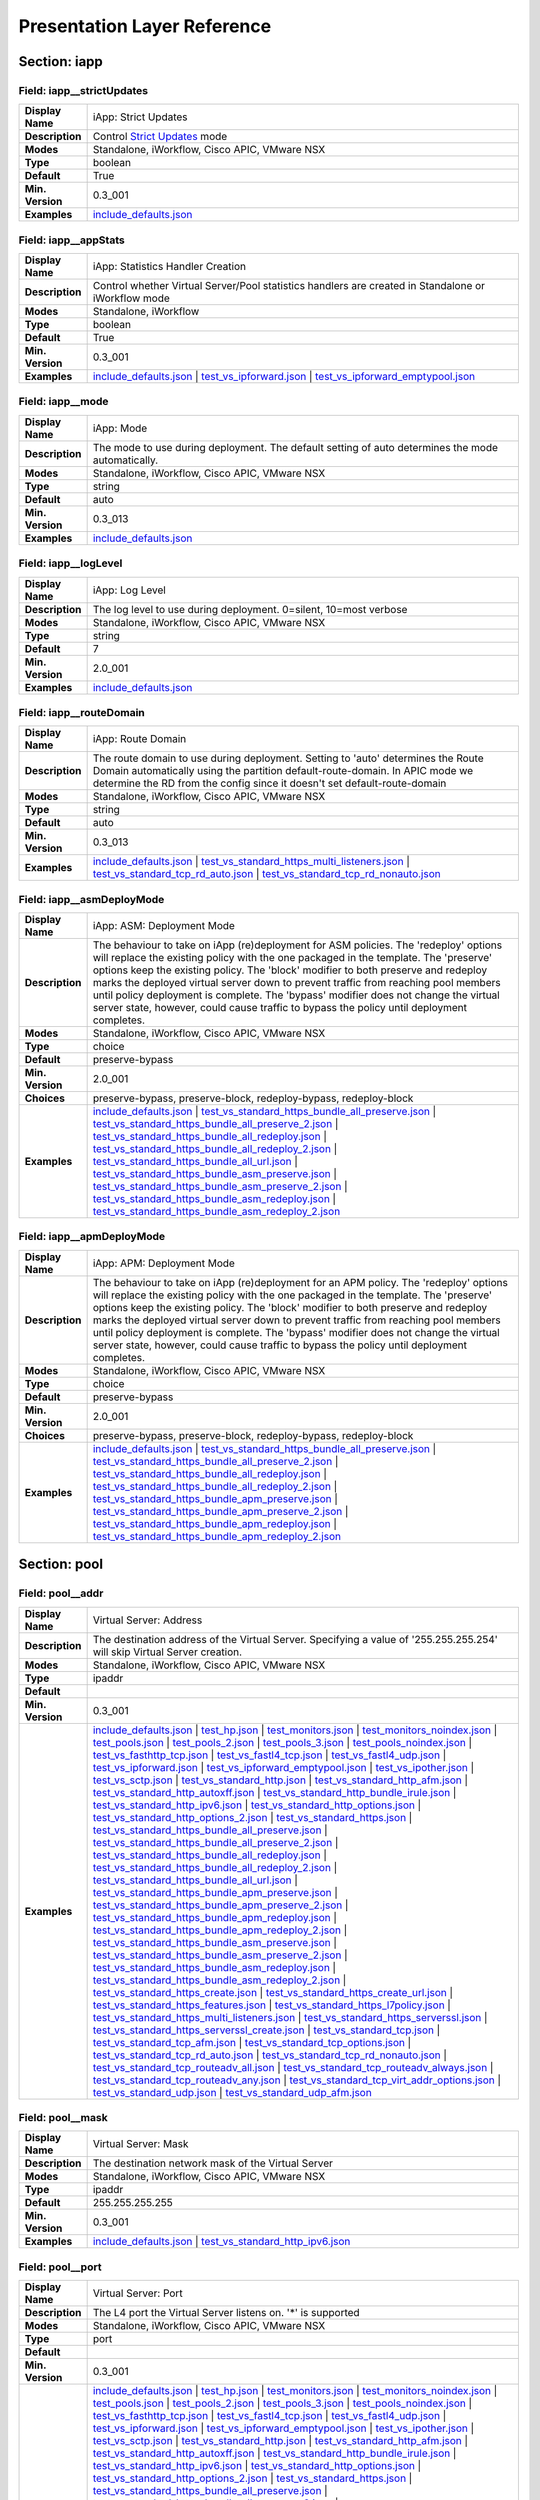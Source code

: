 Presentation Layer Reference
============================

Section: iapp
-------------

.. _preso-iapp-strictUpdates:

Field: iapp__strictUpdates
^^^^^^^^^^^^^^^^^^^^^^^^^^

.. csv-table::
	:stub-columns: 1
	:widths: 10 80

	"Display Name","iApp: Strict Updates"
	"Description","Control `Strict Updates <https://support.f5.com/kb/en-us/products/big-ip_ltm/manuals/product/bigip-iapps-developer-11-4-0/2.html#unique_1198712211>`_ mode"
	"Modes","Standalone, iWorkflow, Cisco APIC, VMware NSX"
	"Type","boolean"
	"Default","True"
	"Min. Version","0.3_001"
	"Examples","`include_defaults.json <https://www.github.com/0xHiteshPatel/appsvcs_integration_iapp/tree/develop/test/include_defaults.json>`__"

.. _preso-iapp-appStats:

Field: iapp__appStats
^^^^^^^^^^^^^^^^^^^^^

.. csv-table::
	:stub-columns: 1
	:widths: 10 80

	"Display Name","iApp: Statistics Handler Creation"
	"Description","Control whether Virtual Server/Pool statistics handlers are created in Standalone or iWorkflow mode"
	"Modes","Standalone, iWorkflow"
	"Type","boolean"
	"Default","True"
	"Min. Version","0.3_001"
	"Examples","`include_defaults.json <https://www.github.com/0xHiteshPatel/appsvcs_integration_iapp/tree/develop/test/include_defaults.json>`__ | `test_vs_ipforward.json <https://www.github.com/0xHiteshPatel/appsvcs_integration_iapp/tree/develop/test/test_vs_ipforward.json>`__ | `test_vs_ipforward_emptypool.json <https://www.github.com/0xHiteshPatel/appsvcs_integration_iapp/tree/develop/test/test_vs_ipforward_emptypool.json>`__"

.. _preso-iapp-mode:

Field: iapp__mode
^^^^^^^^^^^^^^^^^

.. csv-table::
	:stub-columns: 1
	:widths: 10 80

	"Display Name","iApp: Mode"
	"Description","The mode to use during deployment.  The default setting of auto determines the mode automatically."
	"Modes","Standalone, iWorkflow, Cisco APIC, VMware NSX"
	"Type","string"
	"Default","auto"
	"Min. Version","0.3_013"
	"Examples","`include_defaults.json <https://www.github.com/0xHiteshPatel/appsvcs_integration_iapp/tree/develop/test/include_defaults.json>`__"

.. _preso-iapp-logLevel:

Field: iapp__logLevel
^^^^^^^^^^^^^^^^^^^^^

.. csv-table::
	:stub-columns: 1
	:widths: 10 80

	"Display Name","iApp: Log Level"
	"Description","The log level to use during deployment.  0=silent, 10=most verbose"
	"Modes","Standalone, iWorkflow, Cisco APIC, VMware NSX"
	"Type","string"
	"Default","7"
	"Min. Version","2.0_001"
	"Examples","`include_defaults.json <https://www.github.com/0xHiteshPatel/appsvcs_integration_iapp/tree/develop/test/include_defaults.json>`__"

.. _preso-iapp-routeDomain:

Field: iapp__routeDomain
^^^^^^^^^^^^^^^^^^^^^^^^

.. csv-table::
	:stub-columns: 1
	:widths: 10 80

	"Display Name","iApp: Route Domain"
	"Description","The route domain to use during deployment.  Setting to 'auto' determines the Route Domain automatically using the partition default-route-domain.  In APIC mode we determine the RD from the config since it doesn't set default-route-domain"
	"Modes","Standalone, iWorkflow, Cisco APIC, VMware NSX"
	"Type","string"
	"Default","auto"
	"Min. Version","0.3_013"
	"Examples","`include_defaults.json <https://www.github.com/0xHiteshPatel/appsvcs_integration_iapp/tree/develop/test/include_defaults.json>`__ | `test_vs_standard_https_multi_listeners.json <https://www.github.com/0xHiteshPatel/appsvcs_integration_iapp/tree/develop/test/test_vs_standard_https_multi_listeners.json>`__ | `test_vs_standard_tcp_rd_auto.json <https://www.github.com/0xHiteshPatel/appsvcs_integration_iapp/tree/develop/test/test_vs_standard_tcp_rd_auto.json>`__ | `test_vs_standard_tcp_rd_nonauto.json <https://www.github.com/0xHiteshPatel/appsvcs_integration_iapp/tree/develop/test/test_vs_standard_tcp_rd_nonauto.json>`__"

.. _preso-iapp-asmDeployMode:

Field: iapp__asmDeployMode
^^^^^^^^^^^^^^^^^^^^^^^^^^

.. csv-table::
	:stub-columns: 1
	:widths: 10 80

	"Display Name","iApp: ASM: Deployment Mode"
	"Description","The behaviour to take on iApp (re)deployment for ASM policies.  The 'redeploy' options will replace the existing policy with the one packaged in the template.  The 'preserve' options keep the existing policy.  The 'block' modifier to both preserve and redeploy marks the deployed virtual server down to prevent traffic from reaching pool members until policy deployment is complete.  The 'bypass' modifier does not change the virtual server state, however, could cause traffic to bypass the policy until deployment completes."
	"Modes","Standalone, iWorkflow, Cisco APIC, VMware NSX"
	"Type","choice"
	"Default","preserve-bypass"
	"Min. Version","2.0_001"
	"Choices","preserve-bypass, preserve-block, redeploy-bypass, redeploy-block"
	"Examples","`include_defaults.json <https://www.github.com/0xHiteshPatel/appsvcs_integration_iapp/tree/develop/test/include_defaults.json>`__ | `test_vs_standard_https_bundle_all_preserve.json <https://www.github.com/0xHiteshPatel/appsvcs_integration_iapp/tree/develop/test/test_vs_standard_https_bundle_all_preserve.json>`__ | `test_vs_standard_https_bundle_all_preserve_2.json <https://www.github.com/0xHiteshPatel/appsvcs_integration_iapp/tree/develop/test/test_vs_standard_https_bundle_all_preserve_2.json>`__ | `test_vs_standard_https_bundle_all_redeploy.json <https://www.github.com/0xHiteshPatel/appsvcs_integration_iapp/tree/develop/test/test_vs_standard_https_bundle_all_redeploy.json>`__ | `test_vs_standard_https_bundle_all_redeploy_2.json <https://www.github.com/0xHiteshPatel/appsvcs_integration_iapp/tree/develop/test/test_vs_standard_https_bundle_all_redeploy_2.json>`__ | `test_vs_standard_https_bundle_all_url.json <https://www.github.com/0xHiteshPatel/appsvcs_integration_iapp/tree/develop/test/test_vs_standard_https_bundle_all_url.json>`__ | `test_vs_standard_https_bundle_asm_preserve.json <https://www.github.com/0xHiteshPatel/appsvcs_integration_iapp/tree/develop/test/test_vs_standard_https_bundle_asm_preserve.json>`__ | `test_vs_standard_https_bundle_asm_preserve_2.json <https://www.github.com/0xHiteshPatel/appsvcs_integration_iapp/tree/develop/test/test_vs_standard_https_bundle_asm_preserve_2.json>`__ | `test_vs_standard_https_bundle_asm_redeploy.json <https://www.github.com/0xHiteshPatel/appsvcs_integration_iapp/tree/develop/test/test_vs_standard_https_bundle_asm_redeploy.json>`__ | `test_vs_standard_https_bundle_asm_redeploy_2.json <https://www.github.com/0xHiteshPatel/appsvcs_integration_iapp/tree/develop/test/test_vs_standard_https_bundle_asm_redeploy_2.json>`__"

.. _preso-iapp-apmDeployMode:

Field: iapp__apmDeployMode
^^^^^^^^^^^^^^^^^^^^^^^^^^

.. csv-table::
	:stub-columns: 1
	:widths: 10 80

	"Display Name","iApp: APM: Deployment Mode"
	"Description","The behaviour to take on iApp (re)deployment for an APM policy.  The 'redeploy' options will replace the existing policy with the one packaged in the template.  The 'preserve' options keep the existing policy.  The 'block' modifier to both preserve and redeploy marks the deployed virtual server down to prevent traffic from reaching pool members until policy deployment is complete.  The 'bypass' modifier does not change the virtual server state, however, could cause traffic to bypass the policy until deployment completes."
	"Modes","Standalone, iWorkflow, Cisco APIC, VMware NSX"
	"Type","choice"
	"Default","preserve-bypass"
	"Min. Version","2.0_001"
	"Choices","preserve-bypass, preserve-block, redeploy-bypass, redeploy-block"
	"Examples","`include_defaults.json <https://www.github.com/0xHiteshPatel/appsvcs_integration_iapp/tree/develop/test/include_defaults.json>`__ | `test_vs_standard_https_bundle_all_preserve.json <https://www.github.com/0xHiteshPatel/appsvcs_integration_iapp/tree/develop/test/test_vs_standard_https_bundle_all_preserve.json>`__ | `test_vs_standard_https_bundle_all_preserve_2.json <https://www.github.com/0xHiteshPatel/appsvcs_integration_iapp/tree/develop/test/test_vs_standard_https_bundle_all_preserve_2.json>`__ | `test_vs_standard_https_bundle_all_redeploy.json <https://www.github.com/0xHiteshPatel/appsvcs_integration_iapp/tree/develop/test/test_vs_standard_https_bundle_all_redeploy.json>`__ | `test_vs_standard_https_bundle_all_redeploy_2.json <https://www.github.com/0xHiteshPatel/appsvcs_integration_iapp/tree/develop/test/test_vs_standard_https_bundle_all_redeploy_2.json>`__ | `test_vs_standard_https_bundle_apm_preserve.json <https://www.github.com/0xHiteshPatel/appsvcs_integration_iapp/tree/develop/test/test_vs_standard_https_bundle_apm_preserve.json>`__ | `test_vs_standard_https_bundle_apm_preserve_2.json <https://www.github.com/0xHiteshPatel/appsvcs_integration_iapp/tree/develop/test/test_vs_standard_https_bundle_apm_preserve_2.json>`__ | `test_vs_standard_https_bundle_apm_redeploy.json <https://www.github.com/0xHiteshPatel/appsvcs_integration_iapp/tree/develop/test/test_vs_standard_https_bundle_apm_redeploy.json>`__ | `test_vs_standard_https_bundle_apm_redeploy_2.json <https://www.github.com/0xHiteshPatel/appsvcs_integration_iapp/tree/develop/test/test_vs_standard_https_bundle_apm_redeploy_2.json>`__"

Section: pool
-------------

.. _preso-pool-addr:

Field: pool__addr
^^^^^^^^^^^^^^^^^

.. csv-table::
	:stub-columns: 1
	:widths: 10 80

	"Display Name","Virtual Server: Address"
	"Description","The destination address of the Virtual Server.  Specifying a value of '255.255.255.254' will skip Virtual Server creation."
	"Modes","Standalone, iWorkflow, Cisco APIC, VMware NSX"
	"Type","ipaddr"
	"Default",""
	"Min. Version","0.3_001"
	"Examples","`include_defaults.json <https://www.github.com/0xHiteshPatel/appsvcs_integration_iapp/tree/develop/test/include_defaults.json>`__ | `test_hp.json <https://www.github.com/0xHiteshPatel/appsvcs_integration_iapp/tree/develop/test/test_hp.json>`__ | `test_monitors.json <https://www.github.com/0xHiteshPatel/appsvcs_integration_iapp/tree/develop/test/test_monitors.json>`__ | `test_monitors_noindex.json <https://www.github.com/0xHiteshPatel/appsvcs_integration_iapp/tree/develop/test/test_monitors_noindex.json>`__ | `test_pools.json <https://www.github.com/0xHiteshPatel/appsvcs_integration_iapp/tree/develop/test/test_pools.json>`__ | `test_pools_2.json <https://www.github.com/0xHiteshPatel/appsvcs_integration_iapp/tree/develop/test/test_pools_2.json>`__ | `test_pools_3.json <https://www.github.com/0xHiteshPatel/appsvcs_integration_iapp/tree/develop/test/test_pools_3.json>`__ | `test_pools_noindex.json <https://www.github.com/0xHiteshPatel/appsvcs_integration_iapp/tree/develop/test/test_pools_noindex.json>`__ | `test_vs_fasthttp_tcp.json <https://www.github.com/0xHiteshPatel/appsvcs_integration_iapp/tree/develop/test/test_vs_fasthttp_tcp.json>`__ | `test_vs_fastl4_tcp.json <https://www.github.com/0xHiteshPatel/appsvcs_integration_iapp/tree/develop/test/test_vs_fastl4_tcp.json>`__ | `test_vs_fastl4_udp.json <https://www.github.com/0xHiteshPatel/appsvcs_integration_iapp/tree/develop/test/test_vs_fastl4_udp.json>`__ | `test_vs_ipforward.json <https://www.github.com/0xHiteshPatel/appsvcs_integration_iapp/tree/develop/test/test_vs_ipforward.json>`__ | `test_vs_ipforward_emptypool.json <https://www.github.com/0xHiteshPatel/appsvcs_integration_iapp/tree/develop/test/test_vs_ipforward_emptypool.json>`__ | `test_vs_ipother.json <https://www.github.com/0xHiteshPatel/appsvcs_integration_iapp/tree/develop/test/test_vs_ipother.json>`__ | `test_vs_sctp.json <https://www.github.com/0xHiteshPatel/appsvcs_integration_iapp/tree/develop/test/test_vs_sctp.json>`__ | `test_vs_standard_http.json <https://www.github.com/0xHiteshPatel/appsvcs_integration_iapp/tree/develop/test/test_vs_standard_http.json>`__ | `test_vs_standard_http_afm.json <https://www.github.com/0xHiteshPatel/appsvcs_integration_iapp/tree/develop/test/test_vs_standard_http_afm.json>`__ | `test_vs_standard_http_autoxff.json <https://www.github.com/0xHiteshPatel/appsvcs_integration_iapp/tree/develop/test/test_vs_standard_http_autoxff.json>`__ | `test_vs_standard_http_bundle_irule.json <https://www.github.com/0xHiteshPatel/appsvcs_integration_iapp/tree/develop/test/test_vs_standard_http_bundle_irule.json>`__ | `test_vs_standard_http_ipv6.json <https://www.github.com/0xHiteshPatel/appsvcs_integration_iapp/tree/develop/test/test_vs_standard_http_ipv6.json>`__ | `test_vs_standard_http_options.json <https://www.github.com/0xHiteshPatel/appsvcs_integration_iapp/tree/develop/test/test_vs_standard_http_options.json>`__ | `test_vs_standard_http_options_2.json <https://www.github.com/0xHiteshPatel/appsvcs_integration_iapp/tree/develop/test/test_vs_standard_http_options_2.json>`__ | `test_vs_standard_https.json <https://www.github.com/0xHiteshPatel/appsvcs_integration_iapp/tree/develop/test/test_vs_standard_https.json>`__ | `test_vs_standard_https_bundle_all_preserve.json <https://www.github.com/0xHiteshPatel/appsvcs_integration_iapp/tree/develop/test/test_vs_standard_https_bundle_all_preserve.json>`__ | `test_vs_standard_https_bundle_all_preserve_2.json <https://www.github.com/0xHiteshPatel/appsvcs_integration_iapp/tree/develop/test/test_vs_standard_https_bundle_all_preserve_2.json>`__ | `test_vs_standard_https_bundle_all_redeploy.json <https://www.github.com/0xHiteshPatel/appsvcs_integration_iapp/tree/develop/test/test_vs_standard_https_bundle_all_redeploy.json>`__ | `test_vs_standard_https_bundle_all_redeploy_2.json <https://www.github.com/0xHiteshPatel/appsvcs_integration_iapp/tree/develop/test/test_vs_standard_https_bundle_all_redeploy_2.json>`__ | `test_vs_standard_https_bundle_all_url.json <https://www.github.com/0xHiteshPatel/appsvcs_integration_iapp/tree/develop/test/test_vs_standard_https_bundle_all_url.json>`__ | `test_vs_standard_https_bundle_apm_preserve.json <https://www.github.com/0xHiteshPatel/appsvcs_integration_iapp/tree/develop/test/test_vs_standard_https_bundle_apm_preserve.json>`__ | `test_vs_standard_https_bundle_apm_preserve_2.json <https://www.github.com/0xHiteshPatel/appsvcs_integration_iapp/tree/develop/test/test_vs_standard_https_bundle_apm_preserve_2.json>`__ | `test_vs_standard_https_bundle_apm_redeploy.json <https://www.github.com/0xHiteshPatel/appsvcs_integration_iapp/tree/develop/test/test_vs_standard_https_bundle_apm_redeploy.json>`__ | `test_vs_standard_https_bundle_apm_redeploy_2.json <https://www.github.com/0xHiteshPatel/appsvcs_integration_iapp/tree/develop/test/test_vs_standard_https_bundle_apm_redeploy_2.json>`__ | `test_vs_standard_https_bundle_asm_preserve.json <https://www.github.com/0xHiteshPatel/appsvcs_integration_iapp/tree/develop/test/test_vs_standard_https_bundle_asm_preserve.json>`__ | `test_vs_standard_https_bundle_asm_preserve_2.json <https://www.github.com/0xHiteshPatel/appsvcs_integration_iapp/tree/develop/test/test_vs_standard_https_bundle_asm_preserve_2.json>`__ | `test_vs_standard_https_bundle_asm_redeploy.json <https://www.github.com/0xHiteshPatel/appsvcs_integration_iapp/tree/develop/test/test_vs_standard_https_bundle_asm_redeploy.json>`__ | `test_vs_standard_https_bundle_asm_redeploy_2.json <https://www.github.com/0xHiteshPatel/appsvcs_integration_iapp/tree/develop/test/test_vs_standard_https_bundle_asm_redeploy_2.json>`__ | `test_vs_standard_https_create.json <https://www.github.com/0xHiteshPatel/appsvcs_integration_iapp/tree/develop/test/test_vs_standard_https_create.json>`__ | `test_vs_standard_https_create_url.json <https://www.github.com/0xHiteshPatel/appsvcs_integration_iapp/tree/develop/test/test_vs_standard_https_create_url.json>`__ | `test_vs_standard_https_features.json <https://www.github.com/0xHiteshPatel/appsvcs_integration_iapp/tree/develop/test/test_vs_standard_https_features.json>`__ | `test_vs_standard_https_l7policy.json <https://www.github.com/0xHiteshPatel/appsvcs_integration_iapp/tree/develop/test/test_vs_standard_https_l7policy.json>`__ | `test_vs_standard_https_multi_listeners.json <https://www.github.com/0xHiteshPatel/appsvcs_integration_iapp/tree/develop/test/test_vs_standard_https_multi_listeners.json>`__ | `test_vs_standard_https_serverssl.json <https://www.github.com/0xHiteshPatel/appsvcs_integration_iapp/tree/develop/test/test_vs_standard_https_serverssl.json>`__ | `test_vs_standard_https_serverssl_create.json <https://www.github.com/0xHiteshPatel/appsvcs_integration_iapp/tree/develop/test/test_vs_standard_https_serverssl_create.json>`__ | `test_vs_standard_tcp.json <https://www.github.com/0xHiteshPatel/appsvcs_integration_iapp/tree/develop/test/test_vs_standard_tcp.json>`__ | `test_vs_standard_tcp_afm.json <https://www.github.com/0xHiteshPatel/appsvcs_integration_iapp/tree/develop/test/test_vs_standard_tcp_afm.json>`__ | `test_vs_standard_tcp_options.json <https://www.github.com/0xHiteshPatel/appsvcs_integration_iapp/tree/develop/test/test_vs_standard_tcp_options.json>`__ | `test_vs_standard_tcp_rd_auto.json <https://www.github.com/0xHiteshPatel/appsvcs_integration_iapp/tree/develop/test/test_vs_standard_tcp_rd_auto.json>`__ | `test_vs_standard_tcp_rd_nonauto.json <https://www.github.com/0xHiteshPatel/appsvcs_integration_iapp/tree/develop/test/test_vs_standard_tcp_rd_nonauto.json>`__ | `test_vs_standard_tcp_routeadv_all.json <https://www.github.com/0xHiteshPatel/appsvcs_integration_iapp/tree/develop/test/test_vs_standard_tcp_routeadv_all.json>`__ | `test_vs_standard_tcp_routeadv_always.json <https://www.github.com/0xHiteshPatel/appsvcs_integration_iapp/tree/develop/test/test_vs_standard_tcp_routeadv_always.json>`__ | `test_vs_standard_tcp_routeadv_any.json <https://www.github.com/0xHiteshPatel/appsvcs_integration_iapp/tree/develop/test/test_vs_standard_tcp_routeadv_any.json>`__ | `test_vs_standard_tcp_virt_addr_options.json <https://www.github.com/0xHiteshPatel/appsvcs_integration_iapp/tree/develop/test/test_vs_standard_tcp_virt_addr_options.json>`__ | `test_vs_standard_udp.json <https://www.github.com/0xHiteshPatel/appsvcs_integration_iapp/tree/develop/test/test_vs_standard_udp.json>`__ | `test_vs_standard_udp_afm.json <https://www.github.com/0xHiteshPatel/appsvcs_integration_iapp/tree/develop/test/test_vs_standard_udp_afm.json>`__"

.. _preso-pool-mask:

Field: pool__mask
^^^^^^^^^^^^^^^^^

.. csv-table::
	:stub-columns: 1
	:widths: 10 80

	"Display Name","Virtual Server: Mask"
	"Description","The destination network mask of the Virtual Server"
	"Modes","Standalone, iWorkflow, Cisco APIC, VMware NSX"
	"Type","ipaddr"
	"Default","255.255.255.255"
	"Min. Version","0.3_001"
	"Examples","`include_defaults.json <https://www.github.com/0xHiteshPatel/appsvcs_integration_iapp/tree/develop/test/include_defaults.json>`__ | `test_vs_standard_http_ipv6.json <https://www.github.com/0xHiteshPatel/appsvcs_integration_iapp/tree/develop/test/test_vs_standard_http_ipv6.json>`__"

.. _preso-pool-port:

Field: pool__port
^^^^^^^^^^^^^^^^^

.. csv-table::
	:stub-columns: 1
	:widths: 10 80

	"Display Name","Virtual Server: Port"
	"Description","The L4 port the Virtual Server listens on.  '*' is supported"
	"Modes","Standalone, iWorkflow, Cisco APIC, VMware NSX"
	"Type","port"
	"Default",""
	"Min. Version","0.3_001"
	"Examples","`include_defaults.json <https://www.github.com/0xHiteshPatel/appsvcs_integration_iapp/tree/develop/test/include_defaults.json>`__ | `test_hp.json <https://www.github.com/0xHiteshPatel/appsvcs_integration_iapp/tree/develop/test/test_hp.json>`__ | `test_monitors.json <https://www.github.com/0xHiteshPatel/appsvcs_integration_iapp/tree/develop/test/test_monitors.json>`__ | `test_monitors_noindex.json <https://www.github.com/0xHiteshPatel/appsvcs_integration_iapp/tree/develop/test/test_monitors_noindex.json>`__ | `test_pools.json <https://www.github.com/0xHiteshPatel/appsvcs_integration_iapp/tree/develop/test/test_pools.json>`__ | `test_pools_2.json <https://www.github.com/0xHiteshPatel/appsvcs_integration_iapp/tree/develop/test/test_pools_2.json>`__ | `test_pools_3.json <https://www.github.com/0xHiteshPatel/appsvcs_integration_iapp/tree/develop/test/test_pools_3.json>`__ | `test_pools_noindex.json <https://www.github.com/0xHiteshPatel/appsvcs_integration_iapp/tree/develop/test/test_pools_noindex.json>`__ | `test_vs_fasthttp_tcp.json <https://www.github.com/0xHiteshPatel/appsvcs_integration_iapp/tree/develop/test/test_vs_fasthttp_tcp.json>`__ | `test_vs_fastl4_tcp.json <https://www.github.com/0xHiteshPatel/appsvcs_integration_iapp/tree/develop/test/test_vs_fastl4_tcp.json>`__ | `test_vs_fastl4_udp.json <https://www.github.com/0xHiteshPatel/appsvcs_integration_iapp/tree/develop/test/test_vs_fastl4_udp.json>`__ | `test_vs_ipforward.json <https://www.github.com/0xHiteshPatel/appsvcs_integration_iapp/tree/develop/test/test_vs_ipforward.json>`__ | `test_vs_ipforward_emptypool.json <https://www.github.com/0xHiteshPatel/appsvcs_integration_iapp/tree/develop/test/test_vs_ipforward_emptypool.json>`__ | `test_vs_ipother.json <https://www.github.com/0xHiteshPatel/appsvcs_integration_iapp/tree/develop/test/test_vs_ipother.json>`__ | `test_vs_sctp.json <https://www.github.com/0xHiteshPatel/appsvcs_integration_iapp/tree/develop/test/test_vs_sctp.json>`__ | `test_vs_standard_http.json <https://www.github.com/0xHiteshPatel/appsvcs_integration_iapp/tree/develop/test/test_vs_standard_http.json>`__ | `test_vs_standard_http_afm.json <https://www.github.com/0xHiteshPatel/appsvcs_integration_iapp/tree/develop/test/test_vs_standard_http_afm.json>`__ | `test_vs_standard_http_autoxff.json <https://www.github.com/0xHiteshPatel/appsvcs_integration_iapp/tree/develop/test/test_vs_standard_http_autoxff.json>`__ | `test_vs_standard_http_bundle_irule.json <https://www.github.com/0xHiteshPatel/appsvcs_integration_iapp/tree/develop/test/test_vs_standard_http_bundle_irule.json>`__ | `test_vs_standard_http_ipv6.json <https://www.github.com/0xHiteshPatel/appsvcs_integration_iapp/tree/develop/test/test_vs_standard_http_ipv6.json>`__ | `test_vs_standard_http_options.json <https://www.github.com/0xHiteshPatel/appsvcs_integration_iapp/tree/develop/test/test_vs_standard_http_options.json>`__ | `test_vs_standard_http_options_2.json <https://www.github.com/0xHiteshPatel/appsvcs_integration_iapp/tree/develop/test/test_vs_standard_http_options_2.json>`__ | `test_vs_standard_https.json <https://www.github.com/0xHiteshPatel/appsvcs_integration_iapp/tree/develop/test/test_vs_standard_https.json>`__ | `test_vs_standard_https_bundle_all_preserve.json <https://www.github.com/0xHiteshPatel/appsvcs_integration_iapp/tree/develop/test/test_vs_standard_https_bundle_all_preserve.json>`__ | `test_vs_standard_https_bundle_all_preserve_2.json <https://www.github.com/0xHiteshPatel/appsvcs_integration_iapp/tree/develop/test/test_vs_standard_https_bundle_all_preserve_2.json>`__ | `test_vs_standard_https_bundle_all_redeploy.json <https://www.github.com/0xHiteshPatel/appsvcs_integration_iapp/tree/develop/test/test_vs_standard_https_bundle_all_redeploy.json>`__ | `test_vs_standard_https_bundle_all_redeploy_2.json <https://www.github.com/0xHiteshPatel/appsvcs_integration_iapp/tree/develop/test/test_vs_standard_https_bundle_all_redeploy_2.json>`__ | `test_vs_standard_https_bundle_all_url.json <https://www.github.com/0xHiteshPatel/appsvcs_integration_iapp/tree/develop/test/test_vs_standard_https_bundle_all_url.json>`__ | `test_vs_standard_https_bundle_apm_preserve.json <https://www.github.com/0xHiteshPatel/appsvcs_integration_iapp/tree/develop/test/test_vs_standard_https_bundle_apm_preserve.json>`__ | `test_vs_standard_https_bundle_apm_preserve_2.json <https://www.github.com/0xHiteshPatel/appsvcs_integration_iapp/tree/develop/test/test_vs_standard_https_bundle_apm_preserve_2.json>`__ | `test_vs_standard_https_bundle_apm_redeploy.json <https://www.github.com/0xHiteshPatel/appsvcs_integration_iapp/tree/develop/test/test_vs_standard_https_bundle_apm_redeploy.json>`__ | `test_vs_standard_https_bundle_apm_redeploy_2.json <https://www.github.com/0xHiteshPatel/appsvcs_integration_iapp/tree/develop/test/test_vs_standard_https_bundle_apm_redeploy_2.json>`__ | `test_vs_standard_https_bundle_asm_preserve.json <https://www.github.com/0xHiteshPatel/appsvcs_integration_iapp/tree/develop/test/test_vs_standard_https_bundle_asm_preserve.json>`__ | `test_vs_standard_https_bundle_asm_preserve_2.json <https://www.github.com/0xHiteshPatel/appsvcs_integration_iapp/tree/develop/test/test_vs_standard_https_bundle_asm_preserve_2.json>`__ | `test_vs_standard_https_bundle_asm_redeploy.json <https://www.github.com/0xHiteshPatel/appsvcs_integration_iapp/tree/develop/test/test_vs_standard_https_bundle_asm_redeploy.json>`__ | `test_vs_standard_https_bundle_asm_redeploy_2.json <https://www.github.com/0xHiteshPatel/appsvcs_integration_iapp/tree/develop/test/test_vs_standard_https_bundle_asm_redeploy_2.json>`__ | `test_vs_standard_https_create.json <https://www.github.com/0xHiteshPatel/appsvcs_integration_iapp/tree/develop/test/test_vs_standard_https_create.json>`__ | `test_vs_standard_https_create_url.json <https://www.github.com/0xHiteshPatel/appsvcs_integration_iapp/tree/develop/test/test_vs_standard_https_create_url.json>`__ | `test_vs_standard_https_features.json <https://www.github.com/0xHiteshPatel/appsvcs_integration_iapp/tree/develop/test/test_vs_standard_https_features.json>`__ | `test_vs_standard_https_l7policy.json <https://www.github.com/0xHiteshPatel/appsvcs_integration_iapp/tree/develop/test/test_vs_standard_https_l7policy.json>`__ | `test_vs_standard_https_multi_listeners.json <https://www.github.com/0xHiteshPatel/appsvcs_integration_iapp/tree/develop/test/test_vs_standard_https_multi_listeners.json>`__ | `test_vs_standard_https_serverssl.json <https://www.github.com/0xHiteshPatel/appsvcs_integration_iapp/tree/develop/test/test_vs_standard_https_serverssl.json>`__ | `test_vs_standard_https_serverssl_create.json <https://www.github.com/0xHiteshPatel/appsvcs_integration_iapp/tree/develop/test/test_vs_standard_https_serverssl_create.json>`__ | `test_vs_standard_tcp.json <https://www.github.com/0xHiteshPatel/appsvcs_integration_iapp/tree/develop/test/test_vs_standard_tcp.json>`__ | `test_vs_standard_tcp_afm.json <https://www.github.com/0xHiteshPatel/appsvcs_integration_iapp/tree/develop/test/test_vs_standard_tcp_afm.json>`__ | `test_vs_standard_tcp_options.json <https://www.github.com/0xHiteshPatel/appsvcs_integration_iapp/tree/develop/test/test_vs_standard_tcp_options.json>`__ | `test_vs_standard_tcp_rd_auto.json <https://www.github.com/0xHiteshPatel/appsvcs_integration_iapp/tree/develop/test/test_vs_standard_tcp_rd_auto.json>`__ | `test_vs_standard_tcp_rd_nonauto.json <https://www.github.com/0xHiteshPatel/appsvcs_integration_iapp/tree/develop/test/test_vs_standard_tcp_rd_nonauto.json>`__ | `test_vs_standard_tcp_routeadv_all.json <https://www.github.com/0xHiteshPatel/appsvcs_integration_iapp/tree/develop/test/test_vs_standard_tcp_routeadv_all.json>`__ | `test_vs_standard_tcp_routeadv_always.json <https://www.github.com/0xHiteshPatel/appsvcs_integration_iapp/tree/develop/test/test_vs_standard_tcp_routeadv_always.json>`__ | `test_vs_standard_tcp_routeadv_any.json <https://www.github.com/0xHiteshPatel/appsvcs_integration_iapp/tree/develop/test/test_vs_standard_tcp_routeadv_any.json>`__ | `test_vs_standard_tcp_virt_addr_options.json <https://www.github.com/0xHiteshPatel/appsvcs_integration_iapp/tree/develop/test/test_vs_standard_tcp_virt_addr_options.json>`__ | `test_vs_standard_udp.json <https://www.github.com/0xHiteshPatel/appsvcs_integration_iapp/tree/develop/test/test_vs_standard_udp.json>`__ | `test_vs_standard_udp_afm.json <https://www.github.com/0xHiteshPatel/appsvcs_integration_iapp/tree/develop/test/test_vs_standard_udp_afm.json>`__"

.. _preso-pool-DefaultPoolIndex:

Field: pool__DefaultPoolIndex
^^^^^^^^^^^^^^^^^^^^^^^^^^^^^

.. csv-table::
	:stub-columns: 1
	:widths: 10 80

	"Display Name","Virtual Server: Default Pool Index"
	"Description","The index of the pool to use as the default pool for the Virtual Server"
	"Modes","Standalone, iWorkflow, Cisco APIC, VMware NSX"
	"Type","number"
	"Default","0"
	"Min. Version","2.0_001"
	"Examples","`include_defaults.json <https://www.github.com/0xHiteshPatel/appsvcs_integration_iapp/tree/develop/test/include_defaults.json>`__ | `test_hp.json <https://www.github.com/0xHiteshPatel/appsvcs_integration_iapp/tree/develop/test/test_hp.json>`__ | `test_monitors.json <https://www.github.com/0xHiteshPatel/appsvcs_integration_iapp/tree/develop/test/test_monitors.json>`__ | `test_monitors_noindex.json <https://www.github.com/0xHiteshPatel/appsvcs_integration_iapp/tree/develop/test/test_monitors_noindex.json>`__ | `test_pools.json <https://www.github.com/0xHiteshPatel/appsvcs_integration_iapp/tree/develop/test/test_pools.json>`__ | `test_pools_2.json <https://www.github.com/0xHiteshPatel/appsvcs_integration_iapp/tree/develop/test/test_pools_2.json>`__ | `test_pools_3.json <https://www.github.com/0xHiteshPatel/appsvcs_integration_iapp/tree/develop/test/test_pools_3.json>`__ | `test_pools_noindex.json <https://www.github.com/0xHiteshPatel/appsvcs_integration_iapp/tree/develop/test/test_pools_noindex.json>`__ | `test_vs_fasthttp_tcp.json <https://www.github.com/0xHiteshPatel/appsvcs_integration_iapp/tree/develop/test/test_vs_fasthttp_tcp.json>`__ | `test_vs_fastl4_tcp.json <https://www.github.com/0xHiteshPatel/appsvcs_integration_iapp/tree/develop/test/test_vs_fastl4_tcp.json>`__ | `test_vs_fastl4_udp.json <https://www.github.com/0xHiteshPatel/appsvcs_integration_iapp/tree/develop/test/test_vs_fastl4_udp.json>`__ | `test_vs_ipforward.json <https://www.github.com/0xHiteshPatel/appsvcs_integration_iapp/tree/develop/test/test_vs_ipforward.json>`__ | `test_vs_ipforward_emptypool.json <https://www.github.com/0xHiteshPatel/appsvcs_integration_iapp/tree/develop/test/test_vs_ipforward_emptypool.json>`__ | `test_vs_ipother.json <https://www.github.com/0xHiteshPatel/appsvcs_integration_iapp/tree/develop/test/test_vs_ipother.json>`__ | `test_vs_sctp.json <https://www.github.com/0xHiteshPatel/appsvcs_integration_iapp/tree/develop/test/test_vs_sctp.json>`__ | `test_vs_standard_http.json <https://www.github.com/0xHiteshPatel/appsvcs_integration_iapp/tree/develop/test/test_vs_standard_http.json>`__ | `test_vs_standard_http_afm.json <https://www.github.com/0xHiteshPatel/appsvcs_integration_iapp/tree/develop/test/test_vs_standard_http_afm.json>`__ | `test_vs_standard_http_autoxff.json <https://www.github.com/0xHiteshPatel/appsvcs_integration_iapp/tree/develop/test/test_vs_standard_http_autoxff.json>`__ | `test_vs_standard_http_bundle_irule.json <https://www.github.com/0xHiteshPatel/appsvcs_integration_iapp/tree/develop/test/test_vs_standard_http_bundle_irule.json>`__ | `test_vs_standard_http_ipv6.json <https://www.github.com/0xHiteshPatel/appsvcs_integration_iapp/tree/develop/test/test_vs_standard_http_ipv6.json>`__ | `test_vs_standard_http_options.json <https://www.github.com/0xHiteshPatel/appsvcs_integration_iapp/tree/develop/test/test_vs_standard_http_options.json>`__ | `test_vs_standard_http_options_2.json <https://www.github.com/0xHiteshPatel/appsvcs_integration_iapp/tree/develop/test/test_vs_standard_http_options_2.json>`__ | `test_vs_standard_https.json <https://www.github.com/0xHiteshPatel/appsvcs_integration_iapp/tree/develop/test/test_vs_standard_https.json>`__ | `test_vs_standard_https_bundle_all_preserve.json <https://www.github.com/0xHiteshPatel/appsvcs_integration_iapp/tree/develop/test/test_vs_standard_https_bundle_all_preserve.json>`__ | `test_vs_standard_https_bundle_all_preserve_2.json <https://www.github.com/0xHiteshPatel/appsvcs_integration_iapp/tree/develop/test/test_vs_standard_https_bundle_all_preserve_2.json>`__ | `test_vs_standard_https_bundle_all_redeploy.json <https://www.github.com/0xHiteshPatel/appsvcs_integration_iapp/tree/develop/test/test_vs_standard_https_bundle_all_redeploy.json>`__ | `test_vs_standard_https_bundle_all_redeploy_2.json <https://www.github.com/0xHiteshPatel/appsvcs_integration_iapp/tree/develop/test/test_vs_standard_https_bundle_all_redeploy_2.json>`__ | `test_vs_standard_https_bundle_all_url.json <https://www.github.com/0xHiteshPatel/appsvcs_integration_iapp/tree/develop/test/test_vs_standard_https_bundle_all_url.json>`__ | `test_vs_standard_https_bundle_apm_preserve.json <https://www.github.com/0xHiteshPatel/appsvcs_integration_iapp/tree/develop/test/test_vs_standard_https_bundle_apm_preserve.json>`__ | `test_vs_standard_https_bundle_apm_preserve_2.json <https://www.github.com/0xHiteshPatel/appsvcs_integration_iapp/tree/develop/test/test_vs_standard_https_bundle_apm_preserve_2.json>`__ | `test_vs_standard_https_bundle_apm_redeploy.json <https://www.github.com/0xHiteshPatel/appsvcs_integration_iapp/tree/develop/test/test_vs_standard_https_bundle_apm_redeploy.json>`__ | `test_vs_standard_https_bundle_apm_redeploy_2.json <https://www.github.com/0xHiteshPatel/appsvcs_integration_iapp/tree/develop/test/test_vs_standard_https_bundle_apm_redeploy_2.json>`__ | `test_vs_standard_https_bundle_asm_preserve.json <https://www.github.com/0xHiteshPatel/appsvcs_integration_iapp/tree/develop/test/test_vs_standard_https_bundle_asm_preserve.json>`__ | `test_vs_standard_https_bundle_asm_preserve_2.json <https://www.github.com/0xHiteshPatel/appsvcs_integration_iapp/tree/develop/test/test_vs_standard_https_bundle_asm_preserve_2.json>`__ | `test_vs_standard_https_bundle_asm_redeploy.json <https://www.github.com/0xHiteshPatel/appsvcs_integration_iapp/tree/develop/test/test_vs_standard_https_bundle_asm_redeploy.json>`__ | `test_vs_standard_https_bundle_asm_redeploy_2.json <https://www.github.com/0xHiteshPatel/appsvcs_integration_iapp/tree/develop/test/test_vs_standard_https_bundle_asm_redeploy_2.json>`__ | `test_vs_standard_https_create.json <https://www.github.com/0xHiteshPatel/appsvcs_integration_iapp/tree/develop/test/test_vs_standard_https_create.json>`__ | `test_vs_standard_https_create_url.json <https://www.github.com/0xHiteshPatel/appsvcs_integration_iapp/tree/develop/test/test_vs_standard_https_create_url.json>`__ | `test_vs_standard_https_features.json <https://www.github.com/0xHiteshPatel/appsvcs_integration_iapp/tree/develop/test/test_vs_standard_https_features.json>`__ | `test_vs_standard_https_l7policy.json <https://www.github.com/0xHiteshPatel/appsvcs_integration_iapp/tree/develop/test/test_vs_standard_https_l7policy.json>`__ | `test_vs_standard_https_multi_listeners.json <https://www.github.com/0xHiteshPatel/appsvcs_integration_iapp/tree/develop/test/test_vs_standard_https_multi_listeners.json>`__ | `test_vs_standard_https_serverssl.json <https://www.github.com/0xHiteshPatel/appsvcs_integration_iapp/tree/develop/test/test_vs_standard_https_serverssl.json>`__ | `test_vs_standard_https_serverssl_create.json <https://www.github.com/0xHiteshPatel/appsvcs_integration_iapp/tree/develop/test/test_vs_standard_https_serverssl_create.json>`__ | `test_vs_standard_tcp.json <https://www.github.com/0xHiteshPatel/appsvcs_integration_iapp/tree/develop/test/test_vs_standard_tcp.json>`__ | `test_vs_standard_tcp_afm.json <https://www.github.com/0xHiteshPatel/appsvcs_integration_iapp/tree/develop/test/test_vs_standard_tcp_afm.json>`__ | `test_vs_standard_tcp_options.json <https://www.github.com/0xHiteshPatel/appsvcs_integration_iapp/tree/develop/test/test_vs_standard_tcp_options.json>`__ | `test_vs_standard_tcp_rd_auto.json <https://www.github.com/0xHiteshPatel/appsvcs_integration_iapp/tree/develop/test/test_vs_standard_tcp_rd_auto.json>`__ | `test_vs_standard_tcp_rd_nonauto.json <https://www.github.com/0xHiteshPatel/appsvcs_integration_iapp/tree/develop/test/test_vs_standard_tcp_rd_nonauto.json>`__ | `test_vs_standard_tcp_routeadv_all.json <https://www.github.com/0xHiteshPatel/appsvcs_integration_iapp/tree/develop/test/test_vs_standard_tcp_routeadv_all.json>`__ | `test_vs_standard_tcp_routeadv_always.json <https://www.github.com/0xHiteshPatel/appsvcs_integration_iapp/tree/develop/test/test_vs_standard_tcp_routeadv_always.json>`__ | `test_vs_standard_tcp_routeadv_any.json <https://www.github.com/0xHiteshPatel/appsvcs_integration_iapp/tree/develop/test/test_vs_standard_tcp_routeadv_any.json>`__ | `test_vs_standard_tcp_virt_addr_options.json <https://www.github.com/0xHiteshPatel/appsvcs_integration_iapp/tree/develop/test/test_vs_standard_tcp_virt_addr_options.json>`__ | `test_vs_standard_udp.json <https://www.github.com/0xHiteshPatel/appsvcs_integration_iapp/tree/develop/test/test_vs_standard_udp.json>`__ | `test_vs_standard_udp_afm.json <https://www.github.com/0xHiteshPatel/appsvcs_integration_iapp/tree/develop/test/test_vs_standard_udp_afm.json>`__"

.. _preso-pool-Pools:

Table: pool__Pools
^^^^^^^^^^^^^^^^^^

The pools to create.  Note that pool index must be >0 and sequential.

.. csv-table::
	:header: "Column","Details"
	:stub-columns: 1
	:widths: 10 80

	"Index",".. _preso-pool-Pools-Index:

	:Display Name: Index:
	:Description: The Pool Index of this Pool
	:Modes: Standalone, iWorkflow, Cisco APIC, VMware NSX
	:Type: number
	:Default: 0
	:Min. Version: 2.0_001
	"
	"Name",".. _preso-pool-Pools-Name:

	:Display Name: Name:
	:Description: The Name of this Pool
	:Modes: Standalone, iWorkflow, Cisco APIC, VMware NSX
	:Type: string
	:Default: 
	:Min. Version: 2.0_001
	"
	"Description",".. _preso-pool-Pools-Description:

	:Display Name: Description:
	:Description: The Description of this Pool
	:Modes: Standalone, iWorkflow, Cisco APIC, VMware NSX
	:Type: string
	:Default: 
	:Min. Version: 2.0_001
	"
	"LbMethod",".. _preso-pool-Pools-LbMethod:

	:Display Name: LB Method:
	:Description: The pool `Load Balancing Method <https://support.f5.com/kb/en-us/products/big-ip_ltm/manuals/product/ltm_configuration_guide_10_0_0/ltm_pools.html#1215305>`_
	:Modes: Standalone, iWorkflow, Cisco APIC, VMware NSX
	:Type: choice
	:Default: round-robin
	:Min. Version: 2.0_001
	:Choices: dynamic-ratio-member, dynamic-ratio-node, fastest-app-response, fastest-node, least-connections-member, least-connections-node, least-sessions, observed-member, observed-node, predictive-member, predictive-node, round-robin, ratio-member, ratio-node, ratio-session, ratio-least-connections-member, ratio-least-connections-node, weighted-least-connections-member
	"
	"Monitor",".. _preso-pool-Pools-Monitor:

	:Display Name: Monitor(s):
	:Description: The pool monitor(s) and minimum number of monitors that have to pass can be specified using a string of the format '[<monitor index>[,<monitor index>][;<minimum # healthy>]]'.  For example '0,1,2;2' would associate the monitors with indexes 0, 1 and 2 and require at least 2 pass.  If no value is specified no monitor is associated with the pool
	:Modes: Standalone, iWorkflow, Cisco APIC, VMware NSX
	:Type: string
	:Default: 
	:Min. Version: 2.0_001
	"
	"AdvOptions",".. _preso-pool-Pools-AdvOptions:

	:Display Name: Adv Options:
	:Description: The options to set in the created Pool.  Options can be specified using the format: <tmsh_option_name>=<tmsh_option_value>[,<tmsh_option_name>=<tmsh_option_value>]
	:Modes: Standalone, iWorkflow, Cisco APIC, VMware NSX
	:Type: string
	:Default: 
	:Min. Version: 0.3_012
	"
	"Examples","`include_defaults.json <https://www.github.com/0xHiteshPatel/appsvcs_integration_iapp/tree/develop/test/include_defaults.json>`__ | `test_hp.json <https://www.github.com/0xHiteshPatel/appsvcs_integration_iapp/tree/develop/test/test_hp.json>`__ | `test_monitors.json <https://www.github.com/0xHiteshPatel/appsvcs_integration_iapp/tree/develop/test/test_monitors.json>`__ | `test_monitors_noindex.json <https://www.github.com/0xHiteshPatel/appsvcs_integration_iapp/tree/develop/test/test_monitors_noindex.json>`__ | `test_pools.json <https://www.github.com/0xHiteshPatel/appsvcs_integration_iapp/tree/develop/test/test_pools.json>`__ | `test_pools_2.json <https://www.github.com/0xHiteshPatel/appsvcs_integration_iapp/tree/develop/test/test_pools_2.json>`__ | `test_pools_3.json <https://www.github.com/0xHiteshPatel/appsvcs_integration_iapp/tree/develop/test/test_pools_3.json>`__ | `test_pools_noindex.json <https://www.github.com/0xHiteshPatel/appsvcs_integration_iapp/tree/develop/test/test_pools_noindex.json>`__ | `test_vs_fasthttp_tcp.json <https://www.github.com/0xHiteshPatel/appsvcs_integration_iapp/tree/develop/test/test_vs_fasthttp_tcp.json>`__ | `test_vs_fastl4_tcp.json <https://www.github.com/0xHiteshPatel/appsvcs_integration_iapp/tree/develop/test/test_vs_fastl4_tcp.json>`__ | `test_vs_fastl4_udp.json <https://www.github.com/0xHiteshPatel/appsvcs_integration_iapp/tree/develop/test/test_vs_fastl4_udp.json>`__ | `test_vs_ipforward.json <https://www.github.com/0xHiteshPatel/appsvcs_integration_iapp/tree/develop/test/test_vs_ipforward.json>`__ | `test_vs_ipforward_emptypool.json <https://www.github.com/0xHiteshPatel/appsvcs_integration_iapp/tree/develop/test/test_vs_ipforward_emptypool.json>`__ | `test_vs_ipother.json <https://www.github.com/0xHiteshPatel/appsvcs_integration_iapp/tree/develop/test/test_vs_ipother.json>`__ | `test_vs_sctp.json <https://www.github.com/0xHiteshPatel/appsvcs_integration_iapp/tree/develop/test/test_vs_sctp.json>`__ | `test_vs_standard_http.json <https://www.github.com/0xHiteshPatel/appsvcs_integration_iapp/tree/develop/test/test_vs_standard_http.json>`__ | `test_vs_standard_http_afm.json <https://www.github.com/0xHiteshPatel/appsvcs_integration_iapp/tree/develop/test/test_vs_standard_http_afm.json>`__ | `test_vs_standard_http_autoxff.json <https://www.github.com/0xHiteshPatel/appsvcs_integration_iapp/tree/develop/test/test_vs_standard_http_autoxff.json>`__ | `test_vs_standard_http_bundle_irule.json <https://www.github.com/0xHiteshPatel/appsvcs_integration_iapp/tree/develop/test/test_vs_standard_http_bundle_irule.json>`__ | `test_vs_standard_http_ipv6.json <https://www.github.com/0xHiteshPatel/appsvcs_integration_iapp/tree/develop/test/test_vs_standard_http_ipv6.json>`__ | `test_vs_standard_http_options.json <https://www.github.com/0xHiteshPatel/appsvcs_integration_iapp/tree/develop/test/test_vs_standard_http_options.json>`__ | `test_vs_standard_http_options_2.json <https://www.github.com/0xHiteshPatel/appsvcs_integration_iapp/tree/develop/test/test_vs_standard_http_options_2.json>`__ | `test_vs_standard_https.json <https://www.github.com/0xHiteshPatel/appsvcs_integration_iapp/tree/develop/test/test_vs_standard_https.json>`__ | `test_vs_standard_https_bundle_all_preserve.json <https://www.github.com/0xHiteshPatel/appsvcs_integration_iapp/tree/develop/test/test_vs_standard_https_bundle_all_preserve.json>`__ | `test_vs_standard_https_bundle_all_preserve_2.json <https://www.github.com/0xHiteshPatel/appsvcs_integration_iapp/tree/develop/test/test_vs_standard_https_bundle_all_preserve_2.json>`__ | `test_vs_standard_https_bundle_all_redeploy.json <https://www.github.com/0xHiteshPatel/appsvcs_integration_iapp/tree/develop/test/test_vs_standard_https_bundle_all_redeploy.json>`__ | `test_vs_standard_https_bundle_all_redeploy_2.json <https://www.github.com/0xHiteshPatel/appsvcs_integration_iapp/tree/develop/test/test_vs_standard_https_bundle_all_redeploy_2.json>`__ | `test_vs_standard_https_bundle_all_url.json <https://www.github.com/0xHiteshPatel/appsvcs_integration_iapp/tree/develop/test/test_vs_standard_https_bundle_all_url.json>`__ | `test_vs_standard_https_bundle_apm_preserve.json <https://www.github.com/0xHiteshPatel/appsvcs_integration_iapp/tree/develop/test/test_vs_standard_https_bundle_apm_preserve.json>`__ | `test_vs_standard_https_bundle_apm_preserve_2.json <https://www.github.com/0xHiteshPatel/appsvcs_integration_iapp/tree/develop/test/test_vs_standard_https_bundle_apm_preserve_2.json>`__ | `test_vs_standard_https_bundle_apm_redeploy.json <https://www.github.com/0xHiteshPatel/appsvcs_integration_iapp/tree/develop/test/test_vs_standard_https_bundle_apm_redeploy.json>`__ | `test_vs_standard_https_bundle_apm_redeploy_2.json <https://www.github.com/0xHiteshPatel/appsvcs_integration_iapp/tree/develop/test/test_vs_standard_https_bundle_apm_redeploy_2.json>`__ | `test_vs_standard_https_bundle_asm_preserve.json <https://www.github.com/0xHiteshPatel/appsvcs_integration_iapp/tree/develop/test/test_vs_standard_https_bundle_asm_preserve.json>`__ | `test_vs_standard_https_bundle_asm_preserve_2.json <https://www.github.com/0xHiteshPatel/appsvcs_integration_iapp/tree/develop/test/test_vs_standard_https_bundle_asm_preserve_2.json>`__ | `test_vs_standard_https_bundle_asm_redeploy.json <https://www.github.com/0xHiteshPatel/appsvcs_integration_iapp/tree/develop/test/test_vs_standard_https_bundle_asm_redeploy.json>`__ | `test_vs_standard_https_bundle_asm_redeploy_2.json <https://www.github.com/0xHiteshPatel/appsvcs_integration_iapp/tree/develop/test/test_vs_standard_https_bundle_asm_redeploy_2.json>`__ | `test_vs_standard_https_create.json <https://www.github.com/0xHiteshPatel/appsvcs_integration_iapp/tree/develop/test/test_vs_standard_https_create.json>`__ | `test_vs_standard_https_create_url.json <https://www.github.com/0xHiteshPatel/appsvcs_integration_iapp/tree/develop/test/test_vs_standard_https_create_url.json>`__ | `test_vs_standard_https_features.json <https://www.github.com/0xHiteshPatel/appsvcs_integration_iapp/tree/develop/test/test_vs_standard_https_features.json>`__ | `test_vs_standard_https_l7policy.json <https://www.github.com/0xHiteshPatel/appsvcs_integration_iapp/tree/develop/test/test_vs_standard_https_l7policy.json>`__ | `test_vs_standard_https_multi_listeners.json <https://www.github.com/0xHiteshPatel/appsvcs_integration_iapp/tree/develop/test/test_vs_standard_https_multi_listeners.json>`__ | `test_vs_standard_https_serverssl.json <https://www.github.com/0xHiteshPatel/appsvcs_integration_iapp/tree/develop/test/test_vs_standard_https_serverssl.json>`__ | `test_vs_standard_https_serverssl_create.json <https://www.github.com/0xHiteshPatel/appsvcs_integration_iapp/tree/develop/test/test_vs_standard_https_serverssl_create.json>`__ | `test_vs_standard_tcp.json <https://www.github.com/0xHiteshPatel/appsvcs_integration_iapp/tree/develop/test/test_vs_standard_tcp.json>`__ | `test_vs_standard_tcp_afm.json <https://www.github.com/0xHiteshPatel/appsvcs_integration_iapp/tree/develop/test/test_vs_standard_tcp_afm.json>`__ | `test_vs_standard_tcp_options.json <https://www.github.com/0xHiteshPatel/appsvcs_integration_iapp/tree/develop/test/test_vs_standard_tcp_options.json>`__ | `test_vs_standard_tcp_rd_auto.json <https://www.github.com/0xHiteshPatel/appsvcs_integration_iapp/tree/develop/test/test_vs_standard_tcp_rd_auto.json>`__ | `test_vs_standard_tcp_rd_nonauto.json <https://www.github.com/0xHiteshPatel/appsvcs_integration_iapp/tree/develop/test/test_vs_standard_tcp_rd_nonauto.json>`__ | `test_vs_standard_tcp_routeadv_all.json <https://www.github.com/0xHiteshPatel/appsvcs_integration_iapp/tree/develop/test/test_vs_standard_tcp_routeadv_all.json>`__ | `test_vs_standard_tcp_routeadv_always.json <https://www.github.com/0xHiteshPatel/appsvcs_integration_iapp/tree/develop/test/test_vs_standard_tcp_routeadv_always.json>`__ | `test_vs_standard_tcp_routeadv_any.json <https://www.github.com/0xHiteshPatel/appsvcs_integration_iapp/tree/develop/test/test_vs_standard_tcp_routeadv_any.json>`__ | `test_vs_standard_tcp_virt_addr_options.json <https://www.github.com/0xHiteshPatel/appsvcs_integration_iapp/tree/develop/test/test_vs_standard_tcp_virt_addr_options.json>`__ | `test_vs_standard_udp.json <https://www.github.com/0xHiteshPatel/appsvcs_integration_iapp/tree/develop/test/test_vs_standard_udp.json>`__ | `test_vs_standard_udp_afm.json <https://www.github.com/0xHiteshPatel/appsvcs_integration_iapp/tree/develop/test/test_vs_standard_udp_afm.json>`__"

.. _preso-pool-MemberDefaultPort:

Field: pool__MemberDefaultPort
^^^^^^^^^^^^^^^^^^^^^^^^^^^^^^

.. csv-table::
	:stub-columns: 1
	:widths: 10 80

	"Display Name","Pool: Member Default Port"
	"Description","The L4 port to used when a pool member is added via a Dynamic Endpoint Insertion notication from Cisco APIC"
	"Modes","Cisco APIC"
	"Type","string"
	"Default",""
	"Min. Version","0.3_001"
	"Examples","`include_defaults.json <https://www.github.com/0xHiteshPatel/appsvcs_integration_iapp/tree/develop/test/include_defaults.json>`__ | `test_pools_2.json <https://www.github.com/0xHiteshPatel/appsvcs_integration_iapp/tree/develop/test/test_pools_2.json>`__ | `test_pools_3.json <https://www.github.com/0xHiteshPatel/appsvcs_integration_iapp/tree/develop/test/test_pools_3.json>`__ | `test_pools_noindex.json <https://www.github.com/0xHiteshPatel/appsvcs_integration_iapp/tree/develop/test/test_pools_noindex.json>`__"

.. _preso-pool-Members:

Table: pool__Members
^^^^^^^^^^^^^^^^^^^^

The configuration for Pool Members within the Pool.

.. csv-table::
	:header: "Column","Details"
	:stub-columns: 1
	:widths: 10 80

	"Index",".. _preso-pool-Members-Index:

	:Display Name: Pool Idx:
	:Description: The Pool Index this Member belongs to.  Used to support creation of multiple pools
	:Modes: Standalone, iWorkflow, Cisco APIC, VMware NSX
	:Type: number
	:Default: 0
	:Min. Version: 2.0_001
	"
	"IPAddress",".. _preso-pool-Members-IPAddress:

	:Display Name: IP/Node Name:
	:Description: IP Address OR Node Name of the Pool Member
	:Modes: Standalone, iWorkflow, Cisco APIC, VMware NSX
	:Type: string
	:Default: 
	:Min. Version: 0.3_001
	"
	"Port",".. _preso-pool-Members-Port:

	:Display Name: Port:
	:Description: L4 port of the Pool Member
	:Modes: Standalone, iWorkflow, Cisco APIC, VMware NSX
	:Type: string
	:Default: 80
	:Min. Version: 0.3_001
	"
	"ConnectionLimit",".. _preso-pool-Members-ConnectionLimit:

	:Display Name: Connection Limit:
	:Description: The Connection Limit for the Pool Member.  '0' denotes unlimited connections
	:Modes: Standalone, iWorkflow, Cisco APIC, VMware NSX
	:Type: string
	:Default: 0
	:Min. Version: 0.3_001
	"
	"Ratio",".. _preso-pool-Members-Ratio:

	:Display Name: Ratio:
	:Description: The Ratio weight for the Pool Member.  Used with 'ratio' based Load Balancing Methods
	:Modes: Standalone, iWorkflow, Cisco APIC, VMware NSX
	:Type: string
	:Default: 1
	:Min. Version: 0.3_001
	"
	"PriorityGroup",".. _preso-pool-Members-PriorityGroup:

	:Display Name: Priority Group:
	:Description: The Priority Group for the Pool Member.
	:Modes: Standalone, iWorkflow, Cisco APIC, VMware NSX
	:Type: string
	:Default: 0
	:Min. Version: 1.0_002
	"
	"State",".. _preso-pool-Members-State:

	:Display Name: State:
	:Description: The administrative state of the Pool Member upon creation
	:Modes: Standalone, iWorkflow, Cisco APIC, VMware NSX
	:Type: choice
	:Default: enabled
	:Min. Version: 0.3_001
	:Choices: enabled, drain-disabled, disabled
	"
	"AdvOptions",".. _preso-pool-Members-AdvOptions:

	:Display Name: Adv Options:
	:Description: The Advanced Options for the Pool Member.
	:Modes: Standalone, iWorkflow, Cisco APIC, VMware NSX
	:Type: string
	:Default: 
	:Min. Version: 2.0_001
	"
	"Examples","`include_defaults.json <https://www.github.com/0xHiteshPatel/appsvcs_integration_iapp/tree/develop/test/include_defaults.json>`__ | `test_hp.json <https://www.github.com/0xHiteshPatel/appsvcs_integration_iapp/tree/develop/test/test_hp.json>`__ | `test_monitors.json <https://www.github.com/0xHiteshPatel/appsvcs_integration_iapp/tree/develop/test/test_monitors.json>`__ | `test_monitors_noindex.json <https://www.github.com/0xHiteshPatel/appsvcs_integration_iapp/tree/develop/test/test_monitors_noindex.json>`__ | `test_pools.json <https://www.github.com/0xHiteshPatel/appsvcs_integration_iapp/tree/develop/test/test_pools.json>`__ | `test_pools_2.json <https://www.github.com/0xHiteshPatel/appsvcs_integration_iapp/tree/develop/test/test_pools_2.json>`__ | `test_pools_3.json <https://www.github.com/0xHiteshPatel/appsvcs_integration_iapp/tree/develop/test/test_pools_3.json>`__ | `test_pools_noindex.json <https://www.github.com/0xHiteshPatel/appsvcs_integration_iapp/tree/develop/test/test_pools_noindex.json>`__ | `test_vs_fasthttp_tcp.json <https://www.github.com/0xHiteshPatel/appsvcs_integration_iapp/tree/develop/test/test_vs_fasthttp_tcp.json>`__ | `test_vs_fastl4_tcp.json <https://www.github.com/0xHiteshPatel/appsvcs_integration_iapp/tree/develop/test/test_vs_fastl4_tcp.json>`__ | `test_vs_fastl4_udp.json <https://www.github.com/0xHiteshPatel/appsvcs_integration_iapp/tree/develop/test/test_vs_fastl4_udp.json>`__ | `test_vs_ipforward.json <https://www.github.com/0xHiteshPatel/appsvcs_integration_iapp/tree/develop/test/test_vs_ipforward.json>`__ | `test_vs_ipforward_emptypool.json <https://www.github.com/0xHiteshPatel/appsvcs_integration_iapp/tree/develop/test/test_vs_ipforward_emptypool.json>`__ | `test_vs_ipother.json <https://www.github.com/0xHiteshPatel/appsvcs_integration_iapp/tree/develop/test/test_vs_ipother.json>`__ | `test_vs_sctp.json <https://www.github.com/0xHiteshPatel/appsvcs_integration_iapp/tree/develop/test/test_vs_sctp.json>`__ | `test_vs_standard_http.json <https://www.github.com/0xHiteshPatel/appsvcs_integration_iapp/tree/develop/test/test_vs_standard_http.json>`__ | `test_vs_standard_http_afm.json <https://www.github.com/0xHiteshPatel/appsvcs_integration_iapp/tree/develop/test/test_vs_standard_http_afm.json>`__ | `test_vs_standard_http_autoxff.json <https://www.github.com/0xHiteshPatel/appsvcs_integration_iapp/tree/develop/test/test_vs_standard_http_autoxff.json>`__ | `test_vs_standard_http_bundle_irule.json <https://www.github.com/0xHiteshPatel/appsvcs_integration_iapp/tree/develop/test/test_vs_standard_http_bundle_irule.json>`__ | `test_vs_standard_http_ipv6.json <https://www.github.com/0xHiteshPatel/appsvcs_integration_iapp/tree/develop/test/test_vs_standard_http_ipv6.json>`__ | `test_vs_standard_http_options.json <https://www.github.com/0xHiteshPatel/appsvcs_integration_iapp/tree/develop/test/test_vs_standard_http_options.json>`__ | `test_vs_standard_http_options_2.json <https://www.github.com/0xHiteshPatel/appsvcs_integration_iapp/tree/develop/test/test_vs_standard_http_options_2.json>`__ | `test_vs_standard_https.json <https://www.github.com/0xHiteshPatel/appsvcs_integration_iapp/tree/develop/test/test_vs_standard_https.json>`__ | `test_vs_standard_https_bundle_all_preserve.json <https://www.github.com/0xHiteshPatel/appsvcs_integration_iapp/tree/develop/test/test_vs_standard_https_bundle_all_preserve.json>`__ | `test_vs_standard_https_bundle_all_preserve_2.json <https://www.github.com/0xHiteshPatel/appsvcs_integration_iapp/tree/develop/test/test_vs_standard_https_bundle_all_preserve_2.json>`__ | `test_vs_standard_https_bundle_all_redeploy.json <https://www.github.com/0xHiteshPatel/appsvcs_integration_iapp/tree/develop/test/test_vs_standard_https_bundle_all_redeploy.json>`__ | `test_vs_standard_https_bundle_all_redeploy_2.json <https://www.github.com/0xHiteshPatel/appsvcs_integration_iapp/tree/develop/test/test_vs_standard_https_bundle_all_redeploy_2.json>`__ | `test_vs_standard_https_bundle_all_url.json <https://www.github.com/0xHiteshPatel/appsvcs_integration_iapp/tree/develop/test/test_vs_standard_https_bundle_all_url.json>`__ | `test_vs_standard_https_bundle_apm_preserve.json <https://www.github.com/0xHiteshPatel/appsvcs_integration_iapp/tree/develop/test/test_vs_standard_https_bundle_apm_preserve.json>`__ | `test_vs_standard_https_bundle_apm_preserve_2.json <https://www.github.com/0xHiteshPatel/appsvcs_integration_iapp/tree/develop/test/test_vs_standard_https_bundle_apm_preserve_2.json>`__ | `test_vs_standard_https_bundle_apm_redeploy.json <https://www.github.com/0xHiteshPatel/appsvcs_integration_iapp/tree/develop/test/test_vs_standard_https_bundle_apm_redeploy.json>`__ | `test_vs_standard_https_bundle_apm_redeploy_2.json <https://www.github.com/0xHiteshPatel/appsvcs_integration_iapp/tree/develop/test/test_vs_standard_https_bundle_apm_redeploy_2.json>`__ | `test_vs_standard_https_bundle_asm_preserve.json <https://www.github.com/0xHiteshPatel/appsvcs_integration_iapp/tree/develop/test/test_vs_standard_https_bundle_asm_preserve.json>`__ | `test_vs_standard_https_bundle_asm_preserve_2.json <https://www.github.com/0xHiteshPatel/appsvcs_integration_iapp/tree/develop/test/test_vs_standard_https_bundle_asm_preserve_2.json>`__ | `test_vs_standard_https_bundle_asm_redeploy.json <https://www.github.com/0xHiteshPatel/appsvcs_integration_iapp/tree/develop/test/test_vs_standard_https_bundle_asm_redeploy.json>`__ | `test_vs_standard_https_bundle_asm_redeploy_2.json <https://www.github.com/0xHiteshPatel/appsvcs_integration_iapp/tree/develop/test/test_vs_standard_https_bundle_asm_redeploy_2.json>`__ | `test_vs_standard_https_create.json <https://www.github.com/0xHiteshPatel/appsvcs_integration_iapp/tree/develop/test/test_vs_standard_https_create.json>`__ | `test_vs_standard_https_create_url.json <https://www.github.com/0xHiteshPatel/appsvcs_integration_iapp/tree/develop/test/test_vs_standard_https_create_url.json>`__ | `test_vs_standard_https_features.json <https://www.github.com/0xHiteshPatel/appsvcs_integration_iapp/tree/develop/test/test_vs_standard_https_features.json>`__ | `test_vs_standard_https_l7policy.json <https://www.github.com/0xHiteshPatel/appsvcs_integration_iapp/tree/develop/test/test_vs_standard_https_l7policy.json>`__ | `test_vs_standard_https_multi_listeners.json <https://www.github.com/0xHiteshPatel/appsvcs_integration_iapp/tree/develop/test/test_vs_standard_https_multi_listeners.json>`__ | `test_vs_standard_https_serverssl.json <https://www.github.com/0xHiteshPatel/appsvcs_integration_iapp/tree/develop/test/test_vs_standard_https_serverssl.json>`__ | `test_vs_standard_https_serverssl_create.json <https://www.github.com/0xHiteshPatel/appsvcs_integration_iapp/tree/develop/test/test_vs_standard_https_serverssl_create.json>`__ | `test_vs_standard_tcp.json <https://www.github.com/0xHiteshPatel/appsvcs_integration_iapp/tree/develop/test/test_vs_standard_tcp.json>`__ | `test_vs_standard_tcp_afm.json <https://www.github.com/0xHiteshPatel/appsvcs_integration_iapp/tree/develop/test/test_vs_standard_tcp_afm.json>`__ | `test_vs_standard_tcp_options.json <https://www.github.com/0xHiteshPatel/appsvcs_integration_iapp/tree/develop/test/test_vs_standard_tcp_options.json>`__ | `test_vs_standard_tcp_rd_auto.json <https://www.github.com/0xHiteshPatel/appsvcs_integration_iapp/tree/develop/test/test_vs_standard_tcp_rd_auto.json>`__ | `test_vs_standard_tcp_rd_nonauto.json <https://www.github.com/0xHiteshPatel/appsvcs_integration_iapp/tree/develop/test/test_vs_standard_tcp_rd_nonauto.json>`__ | `test_vs_standard_tcp_routeadv_all.json <https://www.github.com/0xHiteshPatel/appsvcs_integration_iapp/tree/develop/test/test_vs_standard_tcp_routeadv_all.json>`__ | `test_vs_standard_tcp_routeadv_always.json <https://www.github.com/0xHiteshPatel/appsvcs_integration_iapp/tree/develop/test/test_vs_standard_tcp_routeadv_always.json>`__ | `test_vs_standard_tcp_routeadv_any.json <https://www.github.com/0xHiteshPatel/appsvcs_integration_iapp/tree/develop/test/test_vs_standard_tcp_routeadv_any.json>`__ | `test_vs_standard_tcp_virt_addr_options.json <https://www.github.com/0xHiteshPatel/appsvcs_integration_iapp/tree/develop/test/test_vs_standard_tcp_virt_addr_options.json>`__ | `test_vs_standard_udp.json <https://www.github.com/0xHiteshPatel/appsvcs_integration_iapp/tree/develop/test/test_vs_standard_udp.json>`__ | `test_vs_standard_udp_afm.json <https://www.github.com/0xHiteshPatel/appsvcs_integration_iapp/tree/develop/test/test_vs_standard_udp_afm.json>`__"

Section: monitor
----------------

.. _preso-monitor-Monitors:

Table: monitor__Monitors
^^^^^^^^^^^^^^^^^^^^^^^^

The monitors to create/associate.  Note that monitor index must be >0 and sequential.

.. csv-table::
	:header: "Column","Details"
	:stub-columns: 1
	:widths: 10 80

	"Index",".. _preso-monitor-Monitors-Index:

	:Display Name: Index:
	:Description: The Index of this Monitor
	:Modes: Standalone, iWorkflow, Cisco APIC, VMware NSX
	:Type: number
	:Default: 0
	:Min. Version: 2.0_001
	"
	"Name",".. _preso-monitor-Monitors-Name:

	:Display Name: Name:
	:Description: The Name of the Monitor to create or associate.  To associate an existing monitor specify the full path to the existing monitor object (e.g. '/Common/http')
	:Modes: Standalone, iWorkflow, Cisco APIC, VMware NSX
	:Type: string
	:Default: 
	:Min. Version: 2.0_001
	"
	"Type",".. _preso-monitor-Monitors-Type:

	:Display Name: Type:
	:Description: The Type of this Monitor.  To determine the available types on a BIG-IP system execute 'tmsh create ltm monitor ?' from the CLI
	:Modes: Standalone, iWorkflow, Cisco APIC, VMware NSX
	:Type: string
	:Default: 
	:Min. Version: 2.0_001
	"
	"Options",".. _preso-monitor-Monitors-Options:

	:Display Name: Options:
	:Description: The options to set in the created Monitor.  Options can be specified using the format: <tmsh_option_name>=<tmsh_option_value>[,<tmsh_option_name>=<tmsh_option_value>]
	:Modes: Standalone, iWorkflow, Cisco APIC, VMware NSX
	:Type: string
	:Default: 
	:Min. Version: 2.0_001
	"
	"Examples","`include_defaults.json <https://www.github.com/0xHiteshPatel/appsvcs_integration_iapp/tree/develop/test/include_defaults.json>`__ | `test_hp.json <https://www.github.com/0xHiteshPatel/appsvcs_integration_iapp/tree/develop/test/test_hp.json>`__ | `test_monitors.json <https://www.github.com/0xHiteshPatel/appsvcs_integration_iapp/tree/develop/test/test_monitors.json>`__ | `test_monitors_noindex.json <https://www.github.com/0xHiteshPatel/appsvcs_integration_iapp/tree/develop/test/test_monitors_noindex.json>`__ | `test_pools.json <https://www.github.com/0xHiteshPatel/appsvcs_integration_iapp/tree/develop/test/test_pools.json>`__ | `test_pools_2.json <https://www.github.com/0xHiteshPatel/appsvcs_integration_iapp/tree/develop/test/test_pools_2.json>`__ | `test_pools_3.json <https://www.github.com/0xHiteshPatel/appsvcs_integration_iapp/tree/develop/test/test_pools_3.json>`__ | `test_pools_noindex.json <https://www.github.com/0xHiteshPatel/appsvcs_integration_iapp/tree/develop/test/test_pools_noindex.json>`__ | `test_vs_fasthttp_tcp.json <https://www.github.com/0xHiteshPatel/appsvcs_integration_iapp/tree/develop/test/test_vs_fasthttp_tcp.json>`__ | `test_vs_fastl4_tcp.json <https://www.github.com/0xHiteshPatel/appsvcs_integration_iapp/tree/develop/test/test_vs_fastl4_tcp.json>`__ | `test_vs_fastl4_udp.json <https://www.github.com/0xHiteshPatel/appsvcs_integration_iapp/tree/develop/test/test_vs_fastl4_udp.json>`__ | `test_vs_ipforward.json <https://www.github.com/0xHiteshPatel/appsvcs_integration_iapp/tree/develop/test/test_vs_ipforward.json>`__ | `test_vs_ipforward_emptypool.json <https://www.github.com/0xHiteshPatel/appsvcs_integration_iapp/tree/develop/test/test_vs_ipforward_emptypool.json>`__ | `test_vs_ipother.json <https://www.github.com/0xHiteshPatel/appsvcs_integration_iapp/tree/develop/test/test_vs_ipother.json>`__ | `test_vs_sctp.json <https://www.github.com/0xHiteshPatel/appsvcs_integration_iapp/tree/develop/test/test_vs_sctp.json>`__ | `test_vs_standard_http.json <https://www.github.com/0xHiteshPatel/appsvcs_integration_iapp/tree/develop/test/test_vs_standard_http.json>`__ | `test_vs_standard_http_afm.json <https://www.github.com/0xHiteshPatel/appsvcs_integration_iapp/tree/develop/test/test_vs_standard_http_afm.json>`__ | `test_vs_standard_http_autoxff.json <https://www.github.com/0xHiteshPatel/appsvcs_integration_iapp/tree/develop/test/test_vs_standard_http_autoxff.json>`__ | `test_vs_standard_http_bundle_irule.json <https://www.github.com/0xHiteshPatel/appsvcs_integration_iapp/tree/develop/test/test_vs_standard_http_bundle_irule.json>`__ | `test_vs_standard_http_ipv6.json <https://www.github.com/0xHiteshPatel/appsvcs_integration_iapp/tree/develop/test/test_vs_standard_http_ipv6.json>`__ | `test_vs_standard_http_options.json <https://www.github.com/0xHiteshPatel/appsvcs_integration_iapp/tree/develop/test/test_vs_standard_http_options.json>`__ | `test_vs_standard_http_options_2.json <https://www.github.com/0xHiteshPatel/appsvcs_integration_iapp/tree/develop/test/test_vs_standard_http_options_2.json>`__ | `test_vs_standard_https.json <https://www.github.com/0xHiteshPatel/appsvcs_integration_iapp/tree/develop/test/test_vs_standard_https.json>`__ | `test_vs_standard_https_bundle_all_preserve.json <https://www.github.com/0xHiteshPatel/appsvcs_integration_iapp/tree/develop/test/test_vs_standard_https_bundle_all_preserve.json>`__ | `test_vs_standard_https_bundle_all_preserve_2.json <https://www.github.com/0xHiteshPatel/appsvcs_integration_iapp/tree/develop/test/test_vs_standard_https_bundle_all_preserve_2.json>`__ | `test_vs_standard_https_bundle_all_redeploy.json <https://www.github.com/0xHiteshPatel/appsvcs_integration_iapp/tree/develop/test/test_vs_standard_https_bundle_all_redeploy.json>`__ | `test_vs_standard_https_bundle_all_redeploy_2.json <https://www.github.com/0xHiteshPatel/appsvcs_integration_iapp/tree/develop/test/test_vs_standard_https_bundle_all_redeploy_2.json>`__ | `test_vs_standard_https_bundle_all_url.json <https://www.github.com/0xHiteshPatel/appsvcs_integration_iapp/tree/develop/test/test_vs_standard_https_bundle_all_url.json>`__ | `test_vs_standard_https_bundle_apm_preserve.json <https://www.github.com/0xHiteshPatel/appsvcs_integration_iapp/tree/develop/test/test_vs_standard_https_bundle_apm_preserve.json>`__ | `test_vs_standard_https_bundle_apm_preserve_2.json <https://www.github.com/0xHiteshPatel/appsvcs_integration_iapp/tree/develop/test/test_vs_standard_https_bundle_apm_preserve_2.json>`__ | `test_vs_standard_https_bundle_apm_redeploy.json <https://www.github.com/0xHiteshPatel/appsvcs_integration_iapp/tree/develop/test/test_vs_standard_https_bundle_apm_redeploy.json>`__ | `test_vs_standard_https_bundle_apm_redeploy_2.json <https://www.github.com/0xHiteshPatel/appsvcs_integration_iapp/tree/develop/test/test_vs_standard_https_bundle_apm_redeploy_2.json>`__ | `test_vs_standard_https_bundle_asm_preserve.json <https://www.github.com/0xHiteshPatel/appsvcs_integration_iapp/tree/develop/test/test_vs_standard_https_bundle_asm_preserve.json>`__ | `test_vs_standard_https_bundle_asm_preserve_2.json <https://www.github.com/0xHiteshPatel/appsvcs_integration_iapp/tree/develop/test/test_vs_standard_https_bundle_asm_preserve_2.json>`__ | `test_vs_standard_https_bundle_asm_redeploy.json <https://www.github.com/0xHiteshPatel/appsvcs_integration_iapp/tree/develop/test/test_vs_standard_https_bundle_asm_redeploy.json>`__ | `test_vs_standard_https_bundle_asm_redeploy_2.json <https://www.github.com/0xHiteshPatel/appsvcs_integration_iapp/tree/develop/test/test_vs_standard_https_bundle_asm_redeploy_2.json>`__ | `test_vs_standard_https_create.json <https://www.github.com/0xHiteshPatel/appsvcs_integration_iapp/tree/develop/test/test_vs_standard_https_create.json>`__ | `test_vs_standard_https_create_url.json <https://www.github.com/0xHiteshPatel/appsvcs_integration_iapp/tree/develop/test/test_vs_standard_https_create_url.json>`__ | `test_vs_standard_https_features.json <https://www.github.com/0xHiteshPatel/appsvcs_integration_iapp/tree/develop/test/test_vs_standard_https_features.json>`__ | `test_vs_standard_https_l7policy.json <https://www.github.com/0xHiteshPatel/appsvcs_integration_iapp/tree/develop/test/test_vs_standard_https_l7policy.json>`__ | `test_vs_standard_https_multi_listeners.json <https://www.github.com/0xHiteshPatel/appsvcs_integration_iapp/tree/develop/test/test_vs_standard_https_multi_listeners.json>`__ | `test_vs_standard_https_serverssl.json <https://www.github.com/0xHiteshPatel/appsvcs_integration_iapp/tree/develop/test/test_vs_standard_https_serverssl.json>`__ | `test_vs_standard_https_serverssl_create.json <https://www.github.com/0xHiteshPatel/appsvcs_integration_iapp/tree/develop/test/test_vs_standard_https_serverssl_create.json>`__ | `test_vs_standard_tcp.json <https://www.github.com/0xHiteshPatel/appsvcs_integration_iapp/tree/develop/test/test_vs_standard_tcp.json>`__ | `test_vs_standard_tcp_afm.json <https://www.github.com/0xHiteshPatel/appsvcs_integration_iapp/tree/develop/test/test_vs_standard_tcp_afm.json>`__ | `test_vs_standard_tcp_options.json <https://www.github.com/0xHiteshPatel/appsvcs_integration_iapp/tree/develop/test/test_vs_standard_tcp_options.json>`__ | `test_vs_standard_tcp_rd_auto.json <https://www.github.com/0xHiteshPatel/appsvcs_integration_iapp/tree/develop/test/test_vs_standard_tcp_rd_auto.json>`__ | `test_vs_standard_tcp_rd_nonauto.json <https://www.github.com/0xHiteshPatel/appsvcs_integration_iapp/tree/develop/test/test_vs_standard_tcp_rd_nonauto.json>`__ | `test_vs_standard_tcp_routeadv_all.json <https://www.github.com/0xHiteshPatel/appsvcs_integration_iapp/tree/develop/test/test_vs_standard_tcp_routeadv_all.json>`__ | `test_vs_standard_tcp_routeadv_always.json <https://www.github.com/0xHiteshPatel/appsvcs_integration_iapp/tree/develop/test/test_vs_standard_tcp_routeadv_always.json>`__ | `test_vs_standard_tcp_routeadv_any.json <https://www.github.com/0xHiteshPatel/appsvcs_integration_iapp/tree/develop/test/test_vs_standard_tcp_routeadv_any.json>`__ | `test_vs_standard_tcp_virt_addr_options.json <https://www.github.com/0xHiteshPatel/appsvcs_integration_iapp/tree/develop/test/test_vs_standard_tcp_virt_addr_options.json>`__ | `test_vs_standard_udp.json <https://www.github.com/0xHiteshPatel/appsvcs_integration_iapp/tree/develop/test/test_vs_standard_udp.json>`__ | `test_vs_standard_udp_afm.json <https://www.github.com/0xHiteshPatel/appsvcs_integration_iapp/tree/develop/test/test_vs_standard_udp_afm.json>`__"

Section: vs
-----------

.. _preso-vs-Listeners:

Table: vs__Listeners
^^^^^^^^^^^^^^^^^^^^

A list of additional IPv4/IPv6 listeners to create.  All listeners will be configured identically except if flags are specified in the Destination column modifying specific profiles.

.. csv-table::
	:header: "Column","Details"
	:stub-columns: 1
	:widths: 10 80

	"Listener",".. _preso-vs-Listeners-Listener:

	:Display Name: Listener:
	:Description: Listener to create in <address>:<port> format
	:Modes: Standalone, iWorkflow, Cisco APIC, VMware NSX
	:Type: string
	:Default: 
	:Min. Version: 2.0_001
	"
	"Destination",".. _preso-vs-Listeners-Destination:

	:Display Name: Destination
	:Description: The destination for traffic bound for this listener in the format (default|<pool index>|redirect|<TMOS pool object path>)[;(nossl|noclientssl|noserverssl)].  If no value or the keyword 'default' is specified the default pool index will be used.
	:Modes: Standalone, iWorkflow, Cisco APIC, VMware NSX
	:Type: string
	:Default: 
	:Min. Version: 2.0_001
	"
	"Examples","`include_defaults.json <https://www.github.com/0xHiteshPatel/appsvcs_integration_iapp/tree/develop/test/include_defaults.json>`__ | `test_vs_standard_https_multi_listeners.json <https://www.github.com/0xHiteshPatel/appsvcs_integration_iapp/tree/develop/test/test_vs_standard_https_multi_listeners.json>`__"

.. _preso-vs-Name:

Field: vs__Name
^^^^^^^^^^^^^^^

.. csv-table::
	:stub-columns: 1
	:widths: 10 80

	"Display Name","Virtual Server: Name"
	"Description","The name of the Virtual Server.  If no value is specified the name will be set to <iapp_name>_vs"
	"Modes","Standalone, iWorkflow, Cisco APIC, VMware NSX"
	"Type","string"
	"Default",""
	"Min. Version","0.3_001"
	"Examples","`include_defaults.json <https://www.github.com/0xHiteshPatel/appsvcs_integration_iapp/tree/develop/test/include_defaults.json>`__ | `test_vs_fasthttp_tcp.json <https://www.github.com/0xHiteshPatel/appsvcs_integration_iapp/tree/develop/test/test_vs_fasthttp_tcp.json>`__ | `test_vs_fastl4_tcp.json <https://www.github.com/0xHiteshPatel/appsvcs_integration_iapp/tree/develop/test/test_vs_fastl4_tcp.json>`__ | `test_vs_fastl4_udp.json <https://www.github.com/0xHiteshPatel/appsvcs_integration_iapp/tree/develop/test/test_vs_fastl4_udp.json>`__ | `test_vs_ipforward.json <https://www.github.com/0xHiteshPatel/appsvcs_integration_iapp/tree/develop/test/test_vs_ipforward.json>`__ | `test_vs_ipforward_emptypool.json <https://www.github.com/0xHiteshPatel/appsvcs_integration_iapp/tree/develop/test/test_vs_ipforward_emptypool.json>`__ | `test_vs_ipother.json <https://www.github.com/0xHiteshPatel/appsvcs_integration_iapp/tree/develop/test/test_vs_ipother.json>`__ | `test_vs_sctp.json <https://www.github.com/0xHiteshPatel/appsvcs_integration_iapp/tree/develop/test/test_vs_sctp.json>`__ | `test_vs_standard_http.json <https://www.github.com/0xHiteshPatel/appsvcs_integration_iapp/tree/develop/test/test_vs_standard_http.json>`__ | `test_vs_standard_http_afm.json <https://www.github.com/0xHiteshPatel/appsvcs_integration_iapp/tree/develop/test/test_vs_standard_http_afm.json>`__ | `test_vs_standard_http_autoxff.json <https://www.github.com/0xHiteshPatel/appsvcs_integration_iapp/tree/develop/test/test_vs_standard_http_autoxff.json>`__ | `test_vs_standard_http_bundle_irule.json <https://www.github.com/0xHiteshPatel/appsvcs_integration_iapp/tree/develop/test/test_vs_standard_http_bundle_irule.json>`__ | `test_vs_standard_http_ipv6.json <https://www.github.com/0xHiteshPatel/appsvcs_integration_iapp/tree/develop/test/test_vs_standard_http_ipv6.json>`__ | `test_vs_standard_http_options.json <https://www.github.com/0xHiteshPatel/appsvcs_integration_iapp/tree/develop/test/test_vs_standard_http_options.json>`__ | `test_vs_standard_http_options_2.json <https://www.github.com/0xHiteshPatel/appsvcs_integration_iapp/tree/develop/test/test_vs_standard_http_options_2.json>`__ | `test_vs_standard_https.json <https://www.github.com/0xHiteshPatel/appsvcs_integration_iapp/tree/develop/test/test_vs_standard_https.json>`__ | `test_vs_standard_https_bundle_all_preserve.json <https://www.github.com/0xHiteshPatel/appsvcs_integration_iapp/tree/develop/test/test_vs_standard_https_bundle_all_preserve.json>`__ | `test_vs_standard_https_bundle_all_preserve_2.json <https://www.github.com/0xHiteshPatel/appsvcs_integration_iapp/tree/develop/test/test_vs_standard_https_bundle_all_preserve_2.json>`__ | `test_vs_standard_https_bundle_all_redeploy.json <https://www.github.com/0xHiteshPatel/appsvcs_integration_iapp/tree/develop/test/test_vs_standard_https_bundle_all_redeploy.json>`__ | `test_vs_standard_https_bundle_all_redeploy_2.json <https://www.github.com/0xHiteshPatel/appsvcs_integration_iapp/tree/develop/test/test_vs_standard_https_bundle_all_redeploy_2.json>`__ | `test_vs_standard_https_bundle_all_url.json <https://www.github.com/0xHiteshPatel/appsvcs_integration_iapp/tree/develop/test/test_vs_standard_https_bundle_all_url.json>`__ | `test_vs_standard_https_bundle_apm_preserve.json <https://www.github.com/0xHiteshPatel/appsvcs_integration_iapp/tree/develop/test/test_vs_standard_https_bundle_apm_preserve.json>`__ | `test_vs_standard_https_bundle_apm_preserve_2.json <https://www.github.com/0xHiteshPatel/appsvcs_integration_iapp/tree/develop/test/test_vs_standard_https_bundle_apm_preserve_2.json>`__ | `test_vs_standard_https_bundle_apm_redeploy.json <https://www.github.com/0xHiteshPatel/appsvcs_integration_iapp/tree/develop/test/test_vs_standard_https_bundle_apm_redeploy.json>`__ | `test_vs_standard_https_bundle_apm_redeploy_2.json <https://www.github.com/0xHiteshPatel/appsvcs_integration_iapp/tree/develop/test/test_vs_standard_https_bundle_apm_redeploy_2.json>`__ | `test_vs_standard_https_bundle_asm_preserve.json <https://www.github.com/0xHiteshPatel/appsvcs_integration_iapp/tree/develop/test/test_vs_standard_https_bundle_asm_preserve.json>`__ | `test_vs_standard_https_bundle_asm_preserve_2.json <https://www.github.com/0xHiteshPatel/appsvcs_integration_iapp/tree/develop/test/test_vs_standard_https_bundle_asm_preserve_2.json>`__ | `test_vs_standard_https_bundle_asm_redeploy.json <https://www.github.com/0xHiteshPatel/appsvcs_integration_iapp/tree/develop/test/test_vs_standard_https_bundle_asm_redeploy.json>`__ | `test_vs_standard_https_bundle_asm_redeploy_2.json <https://www.github.com/0xHiteshPatel/appsvcs_integration_iapp/tree/develop/test/test_vs_standard_https_bundle_asm_redeploy_2.json>`__ | `test_vs_standard_https_create.json <https://www.github.com/0xHiteshPatel/appsvcs_integration_iapp/tree/develop/test/test_vs_standard_https_create.json>`__ | `test_vs_standard_https_create_url.json <https://www.github.com/0xHiteshPatel/appsvcs_integration_iapp/tree/develop/test/test_vs_standard_https_create_url.json>`__ | `test_vs_standard_https_features.json <https://www.github.com/0xHiteshPatel/appsvcs_integration_iapp/tree/develop/test/test_vs_standard_https_features.json>`__ | `test_vs_standard_https_l7policy.json <https://www.github.com/0xHiteshPatel/appsvcs_integration_iapp/tree/develop/test/test_vs_standard_https_l7policy.json>`__ | `test_vs_standard_https_multi_listeners.json <https://www.github.com/0xHiteshPatel/appsvcs_integration_iapp/tree/develop/test/test_vs_standard_https_multi_listeners.json>`__ | `test_vs_standard_https_serverssl.json <https://www.github.com/0xHiteshPatel/appsvcs_integration_iapp/tree/develop/test/test_vs_standard_https_serverssl.json>`__ | `test_vs_standard_https_serverssl_create.json <https://www.github.com/0xHiteshPatel/appsvcs_integration_iapp/tree/develop/test/test_vs_standard_https_serverssl_create.json>`__ | `test_vs_standard_tcp.json <https://www.github.com/0xHiteshPatel/appsvcs_integration_iapp/tree/develop/test/test_vs_standard_tcp.json>`__ | `test_vs_standard_tcp_afm.json <https://www.github.com/0xHiteshPatel/appsvcs_integration_iapp/tree/develop/test/test_vs_standard_tcp_afm.json>`__ | `test_vs_standard_tcp_options.json <https://www.github.com/0xHiteshPatel/appsvcs_integration_iapp/tree/develop/test/test_vs_standard_tcp_options.json>`__ | `test_vs_standard_tcp_rd_auto.json <https://www.github.com/0xHiteshPatel/appsvcs_integration_iapp/tree/develop/test/test_vs_standard_tcp_rd_auto.json>`__ | `test_vs_standard_tcp_rd_nonauto.json <https://www.github.com/0xHiteshPatel/appsvcs_integration_iapp/tree/develop/test/test_vs_standard_tcp_rd_nonauto.json>`__ | `test_vs_standard_tcp_routeadv_all.json <https://www.github.com/0xHiteshPatel/appsvcs_integration_iapp/tree/develop/test/test_vs_standard_tcp_routeadv_all.json>`__ | `test_vs_standard_tcp_routeadv_always.json <https://www.github.com/0xHiteshPatel/appsvcs_integration_iapp/tree/develop/test/test_vs_standard_tcp_routeadv_always.json>`__ | `test_vs_standard_tcp_routeadv_any.json <https://www.github.com/0xHiteshPatel/appsvcs_integration_iapp/tree/develop/test/test_vs_standard_tcp_routeadv_any.json>`__ | `test_vs_standard_tcp_virt_addr_options.json <https://www.github.com/0xHiteshPatel/appsvcs_integration_iapp/tree/develop/test/test_vs_standard_tcp_virt_addr_options.json>`__ | `test_vs_standard_udp.json <https://www.github.com/0xHiteshPatel/appsvcs_integration_iapp/tree/develop/test/test_vs_standard_udp.json>`__ | `test_vs_standard_udp_afm.json <https://www.github.com/0xHiteshPatel/appsvcs_integration_iapp/tree/develop/test/test_vs_standard_udp_afm.json>`__"

.. _preso-vs-Description:

Field: vs__Description
^^^^^^^^^^^^^^^^^^^^^^

.. csv-table::
	:stub-columns: 1
	:widths: 10 80

	"Display Name","Virtual Server: Description"
	"Description","The description string configured in the Virtual Server"
	"Modes","Standalone, iWorkflow, Cisco APIC, VMware NSX"
	"Type","string"
	"Default",""
	"Min. Version","0.3_001"
	"Examples","`include_defaults.json <https://www.github.com/0xHiteshPatel/appsvcs_integration_iapp/tree/develop/test/include_defaults.json>`__ | `test_vs_fasthttp_tcp.json <https://www.github.com/0xHiteshPatel/appsvcs_integration_iapp/tree/develop/test/test_vs_fasthttp_tcp.json>`__ | `test_vs_fastl4_tcp.json <https://www.github.com/0xHiteshPatel/appsvcs_integration_iapp/tree/develop/test/test_vs_fastl4_tcp.json>`__ | `test_vs_fastl4_udp.json <https://www.github.com/0xHiteshPatel/appsvcs_integration_iapp/tree/develop/test/test_vs_fastl4_udp.json>`__ | `test_vs_ipforward.json <https://www.github.com/0xHiteshPatel/appsvcs_integration_iapp/tree/develop/test/test_vs_ipforward.json>`__ | `test_vs_ipforward_emptypool.json <https://www.github.com/0xHiteshPatel/appsvcs_integration_iapp/tree/develop/test/test_vs_ipforward_emptypool.json>`__ | `test_vs_ipother.json <https://www.github.com/0xHiteshPatel/appsvcs_integration_iapp/tree/develop/test/test_vs_ipother.json>`__ | `test_vs_sctp.json <https://www.github.com/0xHiteshPatel/appsvcs_integration_iapp/tree/develop/test/test_vs_sctp.json>`__ | `test_vs_standard_http.json <https://www.github.com/0xHiteshPatel/appsvcs_integration_iapp/tree/develop/test/test_vs_standard_http.json>`__ | `test_vs_standard_http_afm.json <https://www.github.com/0xHiteshPatel/appsvcs_integration_iapp/tree/develop/test/test_vs_standard_http_afm.json>`__ | `test_vs_standard_http_autoxff.json <https://www.github.com/0xHiteshPatel/appsvcs_integration_iapp/tree/develop/test/test_vs_standard_http_autoxff.json>`__ | `test_vs_standard_http_bundle_irule.json <https://www.github.com/0xHiteshPatel/appsvcs_integration_iapp/tree/develop/test/test_vs_standard_http_bundle_irule.json>`__ | `test_vs_standard_http_ipv6.json <https://www.github.com/0xHiteshPatel/appsvcs_integration_iapp/tree/develop/test/test_vs_standard_http_ipv6.json>`__ | `test_vs_standard_http_options.json <https://www.github.com/0xHiteshPatel/appsvcs_integration_iapp/tree/develop/test/test_vs_standard_http_options.json>`__ | `test_vs_standard_http_options_2.json <https://www.github.com/0xHiteshPatel/appsvcs_integration_iapp/tree/develop/test/test_vs_standard_http_options_2.json>`__ | `test_vs_standard_https.json <https://www.github.com/0xHiteshPatel/appsvcs_integration_iapp/tree/develop/test/test_vs_standard_https.json>`__ | `test_vs_standard_https_bundle_all_preserve.json <https://www.github.com/0xHiteshPatel/appsvcs_integration_iapp/tree/develop/test/test_vs_standard_https_bundle_all_preserve.json>`__ | `test_vs_standard_https_bundle_all_preserve_2.json <https://www.github.com/0xHiteshPatel/appsvcs_integration_iapp/tree/develop/test/test_vs_standard_https_bundle_all_preserve_2.json>`__ | `test_vs_standard_https_bundle_all_redeploy.json <https://www.github.com/0xHiteshPatel/appsvcs_integration_iapp/tree/develop/test/test_vs_standard_https_bundle_all_redeploy.json>`__ | `test_vs_standard_https_bundle_all_redeploy_2.json <https://www.github.com/0xHiteshPatel/appsvcs_integration_iapp/tree/develop/test/test_vs_standard_https_bundle_all_redeploy_2.json>`__ | `test_vs_standard_https_bundle_all_url.json <https://www.github.com/0xHiteshPatel/appsvcs_integration_iapp/tree/develop/test/test_vs_standard_https_bundle_all_url.json>`__ | `test_vs_standard_https_bundle_apm_preserve.json <https://www.github.com/0xHiteshPatel/appsvcs_integration_iapp/tree/develop/test/test_vs_standard_https_bundle_apm_preserve.json>`__ | `test_vs_standard_https_bundle_apm_preserve_2.json <https://www.github.com/0xHiteshPatel/appsvcs_integration_iapp/tree/develop/test/test_vs_standard_https_bundle_apm_preserve_2.json>`__ | `test_vs_standard_https_bundle_apm_redeploy.json <https://www.github.com/0xHiteshPatel/appsvcs_integration_iapp/tree/develop/test/test_vs_standard_https_bundle_apm_redeploy.json>`__ | `test_vs_standard_https_bundle_apm_redeploy_2.json <https://www.github.com/0xHiteshPatel/appsvcs_integration_iapp/tree/develop/test/test_vs_standard_https_bundle_apm_redeploy_2.json>`__ | `test_vs_standard_https_bundle_asm_preserve.json <https://www.github.com/0xHiteshPatel/appsvcs_integration_iapp/tree/develop/test/test_vs_standard_https_bundle_asm_preserve.json>`__ | `test_vs_standard_https_bundle_asm_preserve_2.json <https://www.github.com/0xHiteshPatel/appsvcs_integration_iapp/tree/develop/test/test_vs_standard_https_bundle_asm_preserve_2.json>`__ | `test_vs_standard_https_bundle_asm_redeploy.json <https://www.github.com/0xHiteshPatel/appsvcs_integration_iapp/tree/develop/test/test_vs_standard_https_bundle_asm_redeploy.json>`__ | `test_vs_standard_https_bundle_asm_redeploy_2.json <https://www.github.com/0xHiteshPatel/appsvcs_integration_iapp/tree/develop/test/test_vs_standard_https_bundle_asm_redeploy_2.json>`__ | `test_vs_standard_https_create.json <https://www.github.com/0xHiteshPatel/appsvcs_integration_iapp/tree/develop/test/test_vs_standard_https_create.json>`__ | `test_vs_standard_https_create_url.json <https://www.github.com/0xHiteshPatel/appsvcs_integration_iapp/tree/develop/test/test_vs_standard_https_create_url.json>`__ | `test_vs_standard_https_features.json <https://www.github.com/0xHiteshPatel/appsvcs_integration_iapp/tree/develop/test/test_vs_standard_https_features.json>`__ | `test_vs_standard_https_l7policy.json <https://www.github.com/0xHiteshPatel/appsvcs_integration_iapp/tree/develop/test/test_vs_standard_https_l7policy.json>`__ | `test_vs_standard_https_multi_listeners.json <https://www.github.com/0xHiteshPatel/appsvcs_integration_iapp/tree/develop/test/test_vs_standard_https_multi_listeners.json>`__ | `test_vs_standard_https_serverssl.json <https://www.github.com/0xHiteshPatel/appsvcs_integration_iapp/tree/develop/test/test_vs_standard_https_serverssl.json>`__ | `test_vs_standard_https_serverssl_create.json <https://www.github.com/0xHiteshPatel/appsvcs_integration_iapp/tree/develop/test/test_vs_standard_https_serverssl_create.json>`__ | `test_vs_standard_tcp.json <https://www.github.com/0xHiteshPatel/appsvcs_integration_iapp/tree/develop/test/test_vs_standard_tcp.json>`__ | `test_vs_standard_tcp_afm.json <https://www.github.com/0xHiteshPatel/appsvcs_integration_iapp/tree/develop/test/test_vs_standard_tcp_afm.json>`__ | `test_vs_standard_tcp_options.json <https://www.github.com/0xHiteshPatel/appsvcs_integration_iapp/tree/develop/test/test_vs_standard_tcp_options.json>`__ | `test_vs_standard_tcp_rd_auto.json <https://www.github.com/0xHiteshPatel/appsvcs_integration_iapp/tree/develop/test/test_vs_standard_tcp_rd_auto.json>`__ | `test_vs_standard_tcp_rd_nonauto.json <https://www.github.com/0xHiteshPatel/appsvcs_integration_iapp/tree/develop/test/test_vs_standard_tcp_rd_nonauto.json>`__ | `test_vs_standard_tcp_routeadv_all.json <https://www.github.com/0xHiteshPatel/appsvcs_integration_iapp/tree/develop/test/test_vs_standard_tcp_routeadv_all.json>`__ | `test_vs_standard_tcp_routeadv_always.json <https://www.github.com/0xHiteshPatel/appsvcs_integration_iapp/tree/develop/test/test_vs_standard_tcp_routeadv_always.json>`__ | `test_vs_standard_tcp_routeadv_any.json <https://www.github.com/0xHiteshPatel/appsvcs_integration_iapp/tree/develop/test/test_vs_standard_tcp_routeadv_any.json>`__ | `test_vs_standard_tcp_virt_addr_options.json <https://www.github.com/0xHiteshPatel/appsvcs_integration_iapp/tree/develop/test/test_vs_standard_tcp_virt_addr_options.json>`__ | `test_vs_standard_udp.json <https://www.github.com/0xHiteshPatel/appsvcs_integration_iapp/tree/develop/test/test_vs_standard_udp.json>`__ | `test_vs_standard_udp_afm.json <https://www.github.com/0xHiteshPatel/appsvcs_integration_iapp/tree/develop/test/test_vs_standard_udp_afm.json>`__"

.. _preso-vs-RouteAdv:

Field: vs__RouteAdv
^^^^^^^^^^^^^^^^^^^

.. csv-table::
	:stub-columns: 1
	:widths: 10 80

	"Display Name","Virtual Server: Route Advertisement"
	"Description","Control the route-advertisement behaviour setting of the associated Virtual Address object.  Routing protocol configuration must be completed on the device manually."
	"Modes","Standalone, iWorkflow, Cisco APIC, VMware NSX"
	"Type","choice"
	"Default","disabled"
	"Min. Version","2.0_001"
	"Choices","disabled, all_vs, any_vs, always"
	"Examples","`include_defaults.json <https://www.github.com/0xHiteshPatel/appsvcs_integration_iapp/tree/develop/test/include_defaults.json>`__ | `test_vs_standard_tcp_routeadv_all.json <https://www.github.com/0xHiteshPatel/appsvcs_integration_iapp/tree/develop/test/test_vs_standard_tcp_routeadv_all.json>`__ | `test_vs_standard_tcp_routeadv_always.json <https://www.github.com/0xHiteshPatel/appsvcs_integration_iapp/tree/develop/test/test_vs_standard_tcp_routeadv_always.json>`__ | `test_vs_standard_tcp_routeadv_any.json <https://www.github.com/0xHiteshPatel/appsvcs_integration_iapp/tree/develop/test/test_vs_standard_tcp_routeadv_any.json>`__"

.. _preso-vs-SourceAddress:

Field: vs__SourceAddress
^^^^^^^^^^^^^^^^^^^^^^^^

.. csv-table::
	:stub-columns: 1
	:widths: 10 80

	"Display Name","Virtual Server: Source Address"
	"Description","The source address filter for the Virtual Server"
	"Modes","Standalone, iWorkflow, Cisco APIC, VMware NSX"
	"Type","string"
	"Default","0.0.0.0/0"
	"Min. Version","0.3_001"
	"Examples","`include_defaults.json <https://www.github.com/0xHiteshPatel/appsvcs_integration_iapp/tree/develop/test/include_defaults.json>`__ | `test_vs_standard_http_ipv6.json <https://www.github.com/0xHiteshPatel/appsvcs_integration_iapp/tree/develop/test/test_vs_standard_http_ipv6.json>`__ | `test_vs_standard_tcp_options.json <https://www.github.com/0xHiteshPatel/appsvcs_integration_iapp/tree/develop/test/test_vs_standard_tcp_options.json>`__"

.. _preso-vs-IpProtocol:

Field: vs__IpProtocol
^^^^^^^^^^^^^^^^^^^^^

.. csv-table::
	:stub-columns: 1
	:widths: 10 80

	"Display Name","Virtual Server: IP Protocol"
	"Description","The IP Protocol of the Virtual Server (e.g. tcp, udp)"
	"Modes","Standalone, iWorkflow, Cisco APIC, VMware NSX"
	"Type","string"
	"Default","tcp"
	"Min. Version","0.3_001"
	"Examples","`include_defaults.json <https://www.github.com/0xHiteshPatel/appsvcs_integration_iapp/tree/develop/test/include_defaults.json>`__ | `test_vs_fasthttp_tcp.json <https://www.github.com/0xHiteshPatel/appsvcs_integration_iapp/tree/develop/test/test_vs_fasthttp_tcp.json>`__ | `test_vs_fastl4_tcp.json <https://www.github.com/0xHiteshPatel/appsvcs_integration_iapp/tree/develop/test/test_vs_fastl4_tcp.json>`__ | `test_vs_fastl4_udp.json <https://www.github.com/0xHiteshPatel/appsvcs_integration_iapp/tree/develop/test/test_vs_fastl4_udp.json>`__ | `test_vs_ipforward.json <https://www.github.com/0xHiteshPatel/appsvcs_integration_iapp/tree/develop/test/test_vs_ipforward.json>`__ | `test_vs_ipforward_emptypool.json <https://www.github.com/0xHiteshPatel/appsvcs_integration_iapp/tree/develop/test/test_vs_ipforward_emptypool.json>`__ | `test_vs_ipother.json <https://www.github.com/0xHiteshPatel/appsvcs_integration_iapp/tree/develop/test/test_vs_ipother.json>`__ | `test_vs_sctp.json <https://www.github.com/0xHiteshPatel/appsvcs_integration_iapp/tree/develop/test/test_vs_sctp.json>`__ | `test_vs_standard_http.json <https://www.github.com/0xHiteshPatel/appsvcs_integration_iapp/tree/develop/test/test_vs_standard_http.json>`__ | `test_vs_standard_http_afm.json <https://www.github.com/0xHiteshPatel/appsvcs_integration_iapp/tree/develop/test/test_vs_standard_http_afm.json>`__ | `test_vs_standard_http_autoxff.json <https://www.github.com/0xHiteshPatel/appsvcs_integration_iapp/tree/develop/test/test_vs_standard_http_autoxff.json>`__ | `test_vs_standard_http_bundle_irule.json <https://www.github.com/0xHiteshPatel/appsvcs_integration_iapp/tree/develop/test/test_vs_standard_http_bundle_irule.json>`__ | `test_vs_standard_http_ipv6.json <https://www.github.com/0xHiteshPatel/appsvcs_integration_iapp/tree/develop/test/test_vs_standard_http_ipv6.json>`__ | `test_vs_standard_http_options.json <https://www.github.com/0xHiteshPatel/appsvcs_integration_iapp/tree/develop/test/test_vs_standard_http_options.json>`__ | `test_vs_standard_http_options_2.json <https://www.github.com/0xHiteshPatel/appsvcs_integration_iapp/tree/develop/test/test_vs_standard_http_options_2.json>`__ | `test_vs_standard_https.json <https://www.github.com/0xHiteshPatel/appsvcs_integration_iapp/tree/develop/test/test_vs_standard_https.json>`__ | `test_vs_standard_https_bundle_all_preserve.json <https://www.github.com/0xHiteshPatel/appsvcs_integration_iapp/tree/develop/test/test_vs_standard_https_bundle_all_preserve.json>`__ | `test_vs_standard_https_bundle_all_preserve_2.json <https://www.github.com/0xHiteshPatel/appsvcs_integration_iapp/tree/develop/test/test_vs_standard_https_bundle_all_preserve_2.json>`__ | `test_vs_standard_https_bundle_all_redeploy.json <https://www.github.com/0xHiteshPatel/appsvcs_integration_iapp/tree/develop/test/test_vs_standard_https_bundle_all_redeploy.json>`__ | `test_vs_standard_https_bundle_all_redeploy_2.json <https://www.github.com/0xHiteshPatel/appsvcs_integration_iapp/tree/develop/test/test_vs_standard_https_bundle_all_redeploy_2.json>`__ | `test_vs_standard_https_bundle_all_url.json <https://www.github.com/0xHiteshPatel/appsvcs_integration_iapp/tree/develop/test/test_vs_standard_https_bundle_all_url.json>`__ | `test_vs_standard_https_bundle_apm_preserve.json <https://www.github.com/0xHiteshPatel/appsvcs_integration_iapp/tree/develop/test/test_vs_standard_https_bundle_apm_preserve.json>`__ | `test_vs_standard_https_bundle_apm_preserve_2.json <https://www.github.com/0xHiteshPatel/appsvcs_integration_iapp/tree/develop/test/test_vs_standard_https_bundle_apm_preserve_2.json>`__ | `test_vs_standard_https_bundle_apm_redeploy.json <https://www.github.com/0xHiteshPatel/appsvcs_integration_iapp/tree/develop/test/test_vs_standard_https_bundle_apm_redeploy.json>`__ | `test_vs_standard_https_bundle_apm_redeploy_2.json <https://www.github.com/0xHiteshPatel/appsvcs_integration_iapp/tree/develop/test/test_vs_standard_https_bundle_apm_redeploy_2.json>`__ | `test_vs_standard_https_bundle_asm_preserve.json <https://www.github.com/0xHiteshPatel/appsvcs_integration_iapp/tree/develop/test/test_vs_standard_https_bundle_asm_preserve.json>`__ | `test_vs_standard_https_bundle_asm_preserve_2.json <https://www.github.com/0xHiteshPatel/appsvcs_integration_iapp/tree/develop/test/test_vs_standard_https_bundle_asm_preserve_2.json>`__ | `test_vs_standard_https_bundle_asm_redeploy.json <https://www.github.com/0xHiteshPatel/appsvcs_integration_iapp/tree/develop/test/test_vs_standard_https_bundle_asm_redeploy.json>`__ | `test_vs_standard_https_bundle_asm_redeploy_2.json <https://www.github.com/0xHiteshPatel/appsvcs_integration_iapp/tree/develop/test/test_vs_standard_https_bundle_asm_redeploy_2.json>`__ | `test_vs_standard_https_create.json <https://www.github.com/0xHiteshPatel/appsvcs_integration_iapp/tree/develop/test/test_vs_standard_https_create.json>`__ | `test_vs_standard_https_create_url.json <https://www.github.com/0xHiteshPatel/appsvcs_integration_iapp/tree/develop/test/test_vs_standard_https_create_url.json>`__ | `test_vs_standard_https_features.json <https://www.github.com/0xHiteshPatel/appsvcs_integration_iapp/tree/develop/test/test_vs_standard_https_features.json>`__ | `test_vs_standard_https_l7policy.json <https://www.github.com/0xHiteshPatel/appsvcs_integration_iapp/tree/develop/test/test_vs_standard_https_l7policy.json>`__ | `test_vs_standard_https_multi_listeners.json <https://www.github.com/0xHiteshPatel/appsvcs_integration_iapp/tree/develop/test/test_vs_standard_https_multi_listeners.json>`__ | `test_vs_standard_https_serverssl.json <https://www.github.com/0xHiteshPatel/appsvcs_integration_iapp/tree/develop/test/test_vs_standard_https_serverssl.json>`__ | `test_vs_standard_https_serverssl_create.json <https://www.github.com/0xHiteshPatel/appsvcs_integration_iapp/tree/develop/test/test_vs_standard_https_serverssl_create.json>`__ | `test_vs_standard_tcp.json <https://www.github.com/0xHiteshPatel/appsvcs_integration_iapp/tree/develop/test/test_vs_standard_tcp.json>`__ | `test_vs_standard_tcp_afm.json <https://www.github.com/0xHiteshPatel/appsvcs_integration_iapp/tree/develop/test/test_vs_standard_tcp_afm.json>`__ | `test_vs_standard_tcp_options.json <https://www.github.com/0xHiteshPatel/appsvcs_integration_iapp/tree/develop/test/test_vs_standard_tcp_options.json>`__ | `test_vs_standard_tcp_rd_auto.json <https://www.github.com/0xHiteshPatel/appsvcs_integration_iapp/tree/develop/test/test_vs_standard_tcp_rd_auto.json>`__ | `test_vs_standard_tcp_rd_nonauto.json <https://www.github.com/0xHiteshPatel/appsvcs_integration_iapp/tree/develop/test/test_vs_standard_tcp_rd_nonauto.json>`__ | `test_vs_standard_tcp_routeadv_all.json <https://www.github.com/0xHiteshPatel/appsvcs_integration_iapp/tree/develop/test/test_vs_standard_tcp_routeadv_all.json>`__ | `test_vs_standard_tcp_routeadv_always.json <https://www.github.com/0xHiteshPatel/appsvcs_integration_iapp/tree/develop/test/test_vs_standard_tcp_routeadv_always.json>`__ | `test_vs_standard_tcp_routeadv_any.json <https://www.github.com/0xHiteshPatel/appsvcs_integration_iapp/tree/develop/test/test_vs_standard_tcp_routeadv_any.json>`__ | `test_vs_standard_tcp_virt_addr_options.json <https://www.github.com/0xHiteshPatel/appsvcs_integration_iapp/tree/develop/test/test_vs_standard_tcp_virt_addr_options.json>`__ | `test_vs_standard_udp.json <https://www.github.com/0xHiteshPatel/appsvcs_integration_iapp/tree/develop/test/test_vs_standard_udp.json>`__ | `test_vs_standard_udp_afm.json <https://www.github.com/0xHiteshPatel/appsvcs_integration_iapp/tree/develop/test/test_vs_standard_udp_afm.json>`__"

.. _preso-vs-ConnectionLimit:

Field: vs__ConnectionLimit
^^^^^^^^^^^^^^^^^^^^^^^^^^

.. csv-table::
	:stub-columns: 1
	:widths: 10 80

	"Display Name","Virtual Server: Virtual Server Connection Limit (0=unlimited)"
	"Description","The connection limit for the virtual server.  A value of '0' means no limit"
	"Modes","Standalone, iWorkflow, Cisco APIC, VMware NSX"
	"Type","string"
	"Default","0"
	"Min. Version","0.3_001"
	"Examples","`include_defaults.json <https://www.github.com/0xHiteshPatel/appsvcs_integration_iapp/tree/develop/test/include_defaults.json>`__ | `test_vs_standard_tcp_options.json <https://www.github.com/0xHiteshPatel/appsvcs_integration_iapp/tree/develop/test/test_vs_standard_tcp_options.json>`__"

.. _preso-vs-ProfileClientProtocol:

Field: vs__ProfileClientProtocol
^^^^^^^^^^^^^^^^^^^^^^^^^^^^^^^^

.. csv-table::
	:stub-columns: 1
	:widths: 10 80

	"Display Name","Virtual Server: Client-side L4 Protocol Profile"
	"Description","The client-side protocol profile.  This field supports the 'create:' format for customization"
	"Modes","Standalone, iWorkflow, Cisco APIC, VMware NSX"
	"Type","editchoice"
	"Default",""
	"Min. Version","0.3_001"
	"Examples","`include_defaults.json <https://www.github.com/0xHiteshPatel/appsvcs_integration_iapp/tree/develop/test/include_defaults.json>`__ | `test_vs_fasthttp_tcp.json <https://www.github.com/0xHiteshPatel/appsvcs_integration_iapp/tree/develop/test/test_vs_fasthttp_tcp.json>`__ | `test_vs_fastl4_tcp.json <https://www.github.com/0xHiteshPatel/appsvcs_integration_iapp/tree/develop/test/test_vs_fastl4_tcp.json>`__ | `test_vs_fastl4_udp.json <https://www.github.com/0xHiteshPatel/appsvcs_integration_iapp/tree/develop/test/test_vs_fastl4_udp.json>`__ | `test_vs_ipforward.json <https://www.github.com/0xHiteshPatel/appsvcs_integration_iapp/tree/develop/test/test_vs_ipforward.json>`__ | `test_vs_ipforward_emptypool.json <https://www.github.com/0xHiteshPatel/appsvcs_integration_iapp/tree/develop/test/test_vs_ipforward_emptypool.json>`__ | `test_vs_ipother.json <https://www.github.com/0xHiteshPatel/appsvcs_integration_iapp/tree/develop/test/test_vs_ipother.json>`__ | `test_vs_sctp.json <https://www.github.com/0xHiteshPatel/appsvcs_integration_iapp/tree/develop/test/test_vs_sctp.json>`__ | `test_vs_standard_tcp_options.json <https://www.github.com/0xHiteshPatel/appsvcs_integration_iapp/tree/develop/test/test_vs_standard_tcp_options.json>`__ | `test_vs_standard_udp.json <https://www.github.com/0xHiteshPatel/appsvcs_integration_iapp/tree/develop/test/test_vs_standard_udp.json>`__ | `test_vs_standard_udp_afm.json <https://www.github.com/0xHiteshPatel/appsvcs_integration_iapp/tree/develop/test/test_vs_standard_udp_afm.json>`__"

.. _preso-vs-ProfileServerProtocol:

Field: vs__ProfileServerProtocol
^^^^^^^^^^^^^^^^^^^^^^^^^^^^^^^^

.. csv-table::
	:stub-columns: 1
	:widths: 10 80

	"Display Name","Virtual Server: Server-side L4 Protocol Profile"
	"Description","The server-side protocol profile.  This field supports the 'create:' format for customization"
	"Modes","Standalone, iWorkflow, Cisco APIC, VMware NSX"
	"Type","editchoice"
	"Default",""
	"Min. Version","0.3_001"
	"Examples","`include_defaults.json <https://www.github.com/0xHiteshPatel/appsvcs_integration_iapp/tree/develop/test/include_defaults.json>`__ | `test_vs_fasthttp_tcp.json <https://www.github.com/0xHiteshPatel/appsvcs_integration_iapp/tree/develop/test/test_vs_fasthttp_tcp.json>`__ | `test_vs_fastl4_tcp.json <https://www.github.com/0xHiteshPatel/appsvcs_integration_iapp/tree/develop/test/test_vs_fastl4_tcp.json>`__ | `test_vs_fastl4_udp.json <https://www.github.com/0xHiteshPatel/appsvcs_integration_iapp/tree/develop/test/test_vs_fastl4_udp.json>`__ | `test_vs_ipforward.json <https://www.github.com/0xHiteshPatel/appsvcs_integration_iapp/tree/develop/test/test_vs_ipforward.json>`__ | `test_vs_ipforward_emptypool.json <https://www.github.com/0xHiteshPatel/appsvcs_integration_iapp/tree/develop/test/test_vs_ipforward_emptypool.json>`__ | `test_vs_ipother.json <https://www.github.com/0xHiteshPatel/appsvcs_integration_iapp/tree/develop/test/test_vs_ipother.json>`__ | `test_vs_sctp.json <https://www.github.com/0xHiteshPatel/appsvcs_integration_iapp/tree/develop/test/test_vs_sctp.json>`__ | `test_vs_standard_tcp_options.json <https://www.github.com/0xHiteshPatel/appsvcs_integration_iapp/tree/develop/test/test_vs_standard_tcp_options.json>`__ | `test_vs_standard_udp.json <https://www.github.com/0xHiteshPatel/appsvcs_integration_iapp/tree/develop/test/test_vs_standard_udp.json>`__ | `test_vs_standard_udp_afm.json <https://www.github.com/0xHiteshPatel/appsvcs_integration_iapp/tree/develop/test/test_vs_standard_udp_afm.json>`__"

.. _preso-vs-ProfileHTTP:

Field: vs__ProfileHTTP
^^^^^^^^^^^^^^^^^^^^^^

.. csv-table::
	:stub-columns: 1
	:widths: 10 80

	"Display Name","Virtual Server: HTTP Profile"
	"Description","The HTTP protocol profile.  This field supports the 'create:' format for customization"
	"Modes","Standalone, iWorkflow, Cisco APIC, VMware NSX"
	"Type","editchoice"
	"Default",""
	"Min. Version","0.3_001"
	"Examples","`include_defaults.json <https://www.github.com/0xHiteshPatel/appsvcs_integration_iapp/tree/develop/test/include_defaults.json>`__ | `test_vs_standard_http.json <https://www.github.com/0xHiteshPatel/appsvcs_integration_iapp/tree/develop/test/test_vs_standard_http.json>`__ | `test_vs_standard_http_afm.json <https://www.github.com/0xHiteshPatel/appsvcs_integration_iapp/tree/develop/test/test_vs_standard_http_afm.json>`__ | `test_vs_standard_http_autoxff.json <https://www.github.com/0xHiteshPatel/appsvcs_integration_iapp/tree/develop/test/test_vs_standard_http_autoxff.json>`__ | `test_vs_standard_http_bundle_irule.json <https://www.github.com/0xHiteshPatel/appsvcs_integration_iapp/tree/develop/test/test_vs_standard_http_bundle_irule.json>`__ | `test_vs_standard_http_ipv6.json <https://www.github.com/0xHiteshPatel/appsvcs_integration_iapp/tree/develop/test/test_vs_standard_http_ipv6.json>`__ | `test_vs_standard_http_options.json <https://www.github.com/0xHiteshPatel/appsvcs_integration_iapp/tree/develop/test/test_vs_standard_http_options.json>`__ | `test_vs_standard_http_options_2.json <https://www.github.com/0xHiteshPatel/appsvcs_integration_iapp/tree/develop/test/test_vs_standard_http_options_2.json>`__ | `test_vs_standard_https.json <https://www.github.com/0xHiteshPatel/appsvcs_integration_iapp/tree/develop/test/test_vs_standard_https.json>`__ | `test_vs_standard_https_bundle_all_preserve.json <https://www.github.com/0xHiteshPatel/appsvcs_integration_iapp/tree/develop/test/test_vs_standard_https_bundle_all_preserve.json>`__ | `test_vs_standard_https_bundle_all_preserve_2.json <https://www.github.com/0xHiteshPatel/appsvcs_integration_iapp/tree/develop/test/test_vs_standard_https_bundle_all_preserve_2.json>`__ | `test_vs_standard_https_bundle_all_redeploy.json <https://www.github.com/0xHiteshPatel/appsvcs_integration_iapp/tree/develop/test/test_vs_standard_https_bundle_all_redeploy.json>`__ | `test_vs_standard_https_bundle_all_redeploy_2.json <https://www.github.com/0xHiteshPatel/appsvcs_integration_iapp/tree/develop/test/test_vs_standard_https_bundle_all_redeploy_2.json>`__ | `test_vs_standard_https_bundle_all_url.json <https://www.github.com/0xHiteshPatel/appsvcs_integration_iapp/tree/develop/test/test_vs_standard_https_bundle_all_url.json>`__ | `test_vs_standard_https_bundle_apm_preserve.json <https://www.github.com/0xHiteshPatel/appsvcs_integration_iapp/tree/develop/test/test_vs_standard_https_bundle_apm_preserve.json>`__ | `test_vs_standard_https_bundle_apm_preserve_2.json <https://www.github.com/0xHiteshPatel/appsvcs_integration_iapp/tree/develop/test/test_vs_standard_https_bundle_apm_preserve_2.json>`__ | `test_vs_standard_https_bundle_apm_redeploy.json <https://www.github.com/0xHiteshPatel/appsvcs_integration_iapp/tree/develop/test/test_vs_standard_https_bundle_apm_redeploy.json>`__ | `test_vs_standard_https_bundle_apm_redeploy_2.json <https://www.github.com/0xHiteshPatel/appsvcs_integration_iapp/tree/develop/test/test_vs_standard_https_bundle_apm_redeploy_2.json>`__ | `test_vs_standard_https_bundle_asm_preserve.json <https://www.github.com/0xHiteshPatel/appsvcs_integration_iapp/tree/develop/test/test_vs_standard_https_bundle_asm_preserve.json>`__ | `test_vs_standard_https_bundle_asm_preserve_2.json <https://www.github.com/0xHiteshPatel/appsvcs_integration_iapp/tree/develop/test/test_vs_standard_https_bundle_asm_preserve_2.json>`__ | `test_vs_standard_https_bundle_asm_redeploy.json <https://www.github.com/0xHiteshPatel/appsvcs_integration_iapp/tree/develop/test/test_vs_standard_https_bundle_asm_redeploy.json>`__ | `test_vs_standard_https_bundle_asm_redeploy_2.json <https://www.github.com/0xHiteshPatel/appsvcs_integration_iapp/tree/develop/test/test_vs_standard_https_bundle_asm_redeploy_2.json>`__ | `test_vs_standard_https_create.json <https://www.github.com/0xHiteshPatel/appsvcs_integration_iapp/tree/develop/test/test_vs_standard_https_create.json>`__ | `test_vs_standard_https_create_url.json <https://www.github.com/0xHiteshPatel/appsvcs_integration_iapp/tree/develop/test/test_vs_standard_https_create_url.json>`__ | `test_vs_standard_https_features.json <https://www.github.com/0xHiteshPatel/appsvcs_integration_iapp/tree/develop/test/test_vs_standard_https_features.json>`__ | `test_vs_standard_https_l7policy.json <https://www.github.com/0xHiteshPatel/appsvcs_integration_iapp/tree/develop/test/test_vs_standard_https_l7policy.json>`__ | `test_vs_standard_https_multi_listeners.json <https://www.github.com/0xHiteshPatel/appsvcs_integration_iapp/tree/develop/test/test_vs_standard_https_multi_listeners.json>`__ | `test_vs_standard_https_serverssl.json <https://www.github.com/0xHiteshPatel/appsvcs_integration_iapp/tree/develop/test/test_vs_standard_https_serverssl.json>`__ | `test_vs_standard_https_serverssl_create.json <https://www.github.com/0xHiteshPatel/appsvcs_integration_iapp/tree/develop/test/test_vs_standard_https_serverssl_create.json>`__"

.. _preso-vs-ProfileOneConnect:

Field: vs__ProfileOneConnect
^^^^^^^^^^^^^^^^^^^^^^^^^^^^

.. csv-table::
	:stub-columns: 1
	:widths: 10 80

	"Display Name","Virtual Server: OneConnect Profile"
	"Description","The oneconnect profile.  This field supports the 'create:' format for customization"
	"Modes","Standalone, iWorkflow, Cisco APIC, VMware NSX"
	"Type","editchoice"
	"Default",""
	"Min. Version","0.3_001"
	"Examples","`include_defaults.json <https://www.github.com/0xHiteshPatel/appsvcs_integration_iapp/tree/develop/test/include_defaults.json>`__ | `test_vs_standard_http.json <https://www.github.com/0xHiteshPatel/appsvcs_integration_iapp/tree/develop/test/test_vs_standard_http.json>`__ | `test_vs_standard_http_afm.json <https://www.github.com/0xHiteshPatel/appsvcs_integration_iapp/tree/develop/test/test_vs_standard_http_afm.json>`__ | `test_vs_standard_http_autoxff.json <https://www.github.com/0xHiteshPatel/appsvcs_integration_iapp/tree/develop/test/test_vs_standard_http_autoxff.json>`__ | `test_vs_standard_http_bundle_irule.json <https://www.github.com/0xHiteshPatel/appsvcs_integration_iapp/tree/develop/test/test_vs_standard_http_bundle_irule.json>`__ | `test_vs_standard_http_ipv6.json <https://www.github.com/0xHiteshPatel/appsvcs_integration_iapp/tree/develop/test/test_vs_standard_http_ipv6.json>`__ | `test_vs_standard_http_options.json <https://www.github.com/0xHiteshPatel/appsvcs_integration_iapp/tree/develop/test/test_vs_standard_http_options.json>`__ | `test_vs_standard_http_options_2.json <https://www.github.com/0xHiteshPatel/appsvcs_integration_iapp/tree/develop/test/test_vs_standard_http_options_2.json>`__ | `test_vs_standard_https.json <https://www.github.com/0xHiteshPatel/appsvcs_integration_iapp/tree/develop/test/test_vs_standard_https.json>`__ | `test_vs_standard_https_bundle_all_preserve.json <https://www.github.com/0xHiteshPatel/appsvcs_integration_iapp/tree/develop/test/test_vs_standard_https_bundle_all_preserve.json>`__ | `test_vs_standard_https_bundle_all_preserve_2.json <https://www.github.com/0xHiteshPatel/appsvcs_integration_iapp/tree/develop/test/test_vs_standard_https_bundle_all_preserve_2.json>`__ | `test_vs_standard_https_bundle_all_redeploy.json <https://www.github.com/0xHiteshPatel/appsvcs_integration_iapp/tree/develop/test/test_vs_standard_https_bundle_all_redeploy.json>`__ | `test_vs_standard_https_bundle_all_redeploy_2.json <https://www.github.com/0xHiteshPatel/appsvcs_integration_iapp/tree/develop/test/test_vs_standard_https_bundle_all_redeploy_2.json>`__ | `test_vs_standard_https_bundle_all_url.json <https://www.github.com/0xHiteshPatel/appsvcs_integration_iapp/tree/develop/test/test_vs_standard_https_bundle_all_url.json>`__ | `test_vs_standard_https_bundle_apm_preserve.json <https://www.github.com/0xHiteshPatel/appsvcs_integration_iapp/tree/develop/test/test_vs_standard_https_bundle_apm_preserve.json>`__ | `test_vs_standard_https_bundle_apm_preserve_2.json <https://www.github.com/0xHiteshPatel/appsvcs_integration_iapp/tree/develop/test/test_vs_standard_https_bundle_apm_preserve_2.json>`__ | `test_vs_standard_https_bundle_apm_redeploy.json <https://www.github.com/0xHiteshPatel/appsvcs_integration_iapp/tree/develop/test/test_vs_standard_https_bundle_apm_redeploy.json>`__ | `test_vs_standard_https_bundle_apm_redeploy_2.json <https://www.github.com/0xHiteshPatel/appsvcs_integration_iapp/tree/develop/test/test_vs_standard_https_bundle_apm_redeploy_2.json>`__ | `test_vs_standard_https_bundle_asm_preserve.json <https://www.github.com/0xHiteshPatel/appsvcs_integration_iapp/tree/develop/test/test_vs_standard_https_bundle_asm_preserve.json>`__ | `test_vs_standard_https_bundle_asm_preserve_2.json <https://www.github.com/0xHiteshPatel/appsvcs_integration_iapp/tree/develop/test/test_vs_standard_https_bundle_asm_preserve_2.json>`__ | `test_vs_standard_https_bundle_asm_redeploy.json <https://www.github.com/0xHiteshPatel/appsvcs_integration_iapp/tree/develop/test/test_vs_standard_https_bundle_asm_redeploy.json>`__ | `test_vs_standard_https_bundle_asm_redeploy_2.json <https://www.github.com/0xHiteshPatel/appsvcs_integration_iapp/tree/develop/test/test_vs_standard_https_bundle_asm_redeploy_2.json>`__ | `test_vs_standard_https_create.json <https://www.github.com/0xHiteshPatel/appsvcs_integration_iapp/tree/develop/test/test_vs_standard_https_create.json>`__ | `test_vs_standard_https_create_url.json <https://www.github.com/0xHiteshPatel/appsvcs_integration_iapp/tree/develop/test/test_vs_standard_https_create_url.json>`__ | `test_vs_standard_https_features.json <https://www.github.com/0xHiteshPatel/appsvcs_integration_iapp/tree/develop/test/test_vs_standard_https_features.json>`__ | `test_vs_standard_https_l7policy.json <https://www.github.com/0xHiteshPatel/appsvcs_integration_iapp/tree/develop/test/test_vs_standard_https_l7policy.json>`__ | `test_vs_standard_https_multi_listeners.json <https://www.github.com/0xHiteshPatel/appsvcs_integration_iapp/tree/develop/test/test_vs_standard_https_multi_listeners.json>`__ | `test_vs_standard_https_serverssl.json <https://www.github.com/0xHiteshPatel/appsvcs_integration_iapp/tree/develop/test/test_vs_standard_https_serverssl.json>`__ | `test_vs_standard_https_serverssl_create.json <https://www.github.com/0xHiteshPatel/appsvcs_integration_iapp/tree/develop/test/test_vs_standard_https_serverssl_create.json>`__"

.. _preso-vs-ProfileCompression:

Field: vs__ProfileCompression
^^^^^^^^^^^^^^^^^^^^^^^^^^^^^

.. csv-table::
	:stub-columns: 1
	:widths: 10 80

	"Display Name","Virtual Server: Compression Profile"
	"Description","The compression profile.  This field supports the 'create:' format for customization"
	"Modes","Standalone, iWorkflow, Cisco APIC, VMware NSX"
	"Type","editchoice"
	"Default",""
	"Min. Version","0.3_005"
	"Examples","`include_defaults.json <https://www.github.com/0xHiteshPatel/appsvcs_integration_iapp/tree/develop/test/include_defaults.json>`__ | `test_vs_standard_http.json <https://www.github.com/0xHiteshPatel/appsvcs_integration_iapp/tree/develop/test/test_vs_standard_http.json>`__ | `test_vs_standard_http_afm.json <https://www.github.com/0xHiteshPatel/appsvcs_integration_iapp/tree/develop/test/test_vs_standard_http_afm.json>`__ | `test_vs_standard_http_autoxff.json <https://www.github.com/0xHiteshPatel/appsvcs_integration_iapp/tree/develop/test/test_vs_standard_http_autoxff.json>`__ | `test_vs_standard_http_bundle_irule.json <https://www.github.com/0xHiteshPatel/appsvcs_integration_iapp/tree/develop/test/test_vs_standard_http_bundle_irule.json>`__ | `test_vs_standard_http_ipv6.json <https://www.github.com/0xHiteshPatel/appsvcs_integration_iapp/tree/develop/test/test_vs_standard_http_ipv6.json>`__ | `test_vs_standard_http_options.json <https://www.github.com/0xHiteshPatel/appsvcs_integration_iapp/tree/develop/test/test_vs_standard_http_options.json>`__ | `test_vs_standard_http_options_2.json <https://www.github.com/0xHiteshPatel/appsvcs_integration_iapp/tree/develop/test/test_vs_standard_http_options_2.json>`__ | `test_vs_standard_https.json <https://www.github.com/0xHiteshPatel/appsvcs_integration_iapp/tree/develop/test/test_vs_standard_https.json>`__ | `test_vs_standard_https_bundle_all_preserve.json <https://www.github.com/0xHiteshPatel/appsvcs_integration_iapp/tree/develop/test/test_vs_standard_https_bundle_all_preserve.json>`__ | `test_vs_standard_https_bundle_all_preserve_2.json <https://www.github.com/0xHiteshPatel/appsvcs_integration_iapp/tree/develop/test/test_vs_standard_https_bundle_all_preserve_2.json>`__ | `test_vs_standard_https_bundle_all_redeploy.json <https://www.github.com/0xHiteshPatel/appsvcs_integration_iapp/tree/develop/test/test_vs_standard_https_bundle_all_redeploy.json>`__ | `test_vs_standard_https_bundle_all_redeploy_2.json <https://www.github.com/0xHiteshPatel/appsvcs_integration_iapp/tree/develop/test/test_vs_standard_https_bundle_all_redeploy_2.json>`__ | `test_vs_standard_https_bundle_all_url.json <https://www.github.com/0xHiteshPatel/appsvcs_integration_iapp/tree/develop/test/test_vs_standard_https_bundle_all_url.json>`__ | `test_vs_standard_https_bundle_apm_preserve.json <https://www.github.com/0xHiteshPatel/appsvcs_integration_iapp/tree/develop/test/test_vs_standard_https_bundle_apm_preserve.json>`__ | `test_vs_standard_https_bundle_apm_preserve_2.json <https://www.github.com/0xHiteshPatel/appsvcs_integration_iapp/tree/develop/test/test_vs_standard_https_bundle_apm_preserve_2.json>`__ | `test_vs_standard_https_bundle_apm_redeploy.json <https://www.github.com/0xHiteshPatel/appsvcs_integration_iapp/tree/develop/test/test_vs_standard_https_bundle_apm_redeploy.json>`__ | `test_vs_standard_https_bundle_apm_redeploy_2.json <https://www.github.com/0xHiteshPatel/appsvcs_integration_iapp/tree/develop/test/test_vs_standard_https_bundle_apm_redeploy_2.json>`__ | `test_vs_standard_https_bundle_asm_preserve.json <https://www.github.com/0xHiteshPatel/appsvcs_integration_iapp/tree/develop/test/test_vs_standard_https_bundle_asm_preserve.json>`__ | `test_vs_standard_https_bundle_asm_preserve_2.json <https://www.github.com/0xHiteshPatel/appsvcs_integration_iapp/tree/develop/test/test_vs_standard_https_bundle_asm_preserve_2.json>`__ | `test_vs_standard_https_bundle_asm_redeploy.json <https://www.github.com/0xHiteshPatel/appsvcs_integration_iapp/tree/develop/test/test_vs_standard_https_bundle_asm_redeploy.json>`__ | `test_vs_standard_https_bundle_asm_redeploy_2.json <https://www.github.com/0xHiteshPatel/appsvcs_integration_iapp/tree/develop/test/test_vs_standard_https_bundle_asm_redeploy_2.json>`__ | `test_vs_standard_https_create.json <https://www.github.com/0xHiteshPatel/appsvcs_integration_iapp/tree/develop/test/test_vs_standard_https_create.json>`__ | `test_vs_standard_https_create_url.json <https://www.github.com/0xHiteshPatel/appsvcs_integration_iapp/tree/develop/test/test_vs_standard_https_create_url.json>`__ | `test_vs_standard_https_features.json <https://www.github.com/0xHiteshPatel/appsvcs_integration_iapp/tree/develop/test/test_vs_standard_https_features.json>`__ | `test_vs_standard_https_l7policy.json <https://www.github.com/0xHiteshPatel/appsvcs_integration_iapp/tree/develop/test/test_vs_standard_https_l7policy.json>`__ | `test_vs_standard_https_multi_listeners.json <https://www.github.com/0xHiteshPatel/appsvcs_integration_iapp/tree/develop/test/test_vs_standard_https_multi_listeners.json>`__ | `test_vs_standard_https_serverssl.json <https://www.github.com/0xHiteshPatel/appsvcs_integration_iapp/tree/develop/test/test_vs_standard_https_serverssl.json>`__ | `test_vs_standard_https_serverssl_create.json <https://www.github.com/0xHiteshPatel/appsvcs_integration_iapp/tree/develop/test/test_vs_standard_https_serverssl_create.json>`__"

.. _preso-vs-ProfileAnalytics:

Field: vs__ProfileAnalytics
^^^^^^^^^^^^^^^^^^^^^^^^^^^

.. csv-table::
	:stub-columns: 1
	:widths: 10 80

	"Display Name","Virtual Server: Analytics Profile"
	"Description","The analytics profile"
	"Modes","Standalone, iWorkflow, Cisco APIC, VMware NSX"
	"Type","string"
	"Default",""
	"Min. Version","0.3_005"
	"Examples","`include_defaults.json <https://www.github.com/0xHiteshPatel/appsvcs_integration_iapp/tree/develop/test/include_defaults.json>`__"

.. _preso-vs-ProfileRequestLogging:

Field: vs__ProfileRequestLogging
^^^^^^^^^^^^^^^^^^^^^^^^^^^^^^^^

.. csv-table::
	:stub-columns: 1
	:widths: 10 80

	"Display Name","Virtual Server: Request Logging Profile"
	"Description","The request logging profile.  This field supports the 'create:' format for customization"
	"Modes","Standalone, iWorkflow, Cisco APIC, VMware NSX"
	"Type","editchoice"
	"Default",""
	"Min. Version","0.3_005"
	"Examples","`include_defaults.json <https://www.github.com/0xHiteshPatel/appsvcs_integration_iapp/tree/develop/test/include_defaults.json>`__"

.. _preso-vs-ProfileDefaultPersist:

Field: vs__ProfileDefaultPersist
^^^^^^^^^^^^^^^^^^^^^^^^^^^^^^^^

.. csv-table::
	:stub-columns: 1
	:widths: 10 80

	"Display Name","Virtual Server: Default Persistence Profile"
	"Description","The default persistence profile.  This field supports the 'create:' format for customization.  A key of 'type' specifying the persisence type to create must be specified (ex: create:type=cookie;...)"
	"Modes","Standalone, iWorkflow, Cisco APIC, VMware NSX"
	"Type","editchoice"
	"Default",""
	"Min. Version","0.3_001"
	"Examples","`include_defaults.json <https://www.github.com/0xHiteshPatel/appsvcs_integration_iapp/tree/develop/test/include_defaults.json>`__ | `test_vs_standard_http.json <https://www.github.com/0xHiteshPatel/appsvcs_integration_iapp/tree/develop/test/test_vs_standard_http.json>`__ | `test_vs_standard_http_afm.json <https://www.github.com/0xHiteshPatel/appsvcs_integration_iapp/tree/develop/test/test_vs_standard_http_afm.json>`__ | `test_vs_standard_http_bundle_irule.json <https://www.github.com/0xHiteshPatel/appsvcs_integration_iapp/tree/develop/test/test_vs_standard_http_bundle_irule.json>`__ | `test_vs_standard_http_ipv6.json <https://www.github.com/0xHiteshPatel/appsvcs_integration_iapp/tree/develop/test/test_vs_standard_http_ipv6.json>`__ | `test_vs_standard_http_options.json <https://www.github.com/0xHiteshPatel/appsvcs_integration_iapp/tree/develop/test/test_vs_standard_http_options.json>`__ | `test_vs_standard_http_options_2.json <https://www.github.com/0xHiteshPatel/appsvcs_integration_iapp/tree/develop/test/test_vs_standard_http_options_2.json>`__ | `test_vs_standard_https.json <https://www.github.com/0xHiteshPatel/appsvcs_integration_iapp/tree/develop/test/test_vs_standard_https.json>`__ | `test_vs_standard_https_bundle_all_preserve.json <https://www.github.com/0xHiteshPatel/appsvcs_integration_iapp/tree/develop/test/test_vs_standard_https_bundle_all_preserve.json>`__ | `test_vs_standard_https_bundle_all_preserve_2.json <https://www.github.com/0xHiteshPatel/appsvcs_integration_iapp/tree/develop/test/test_vs_standard_https_bundle_all_preserve_2.json>`__ | `test_vs_standard_https_bundle_all_redeploy.json <https://www.github.com/0xHiteshPatel/appsvcs_integration_iapp/tree/develop/test/test_vs_standard_https_bundle_all_redeploy.json>`__ | `test_vs_standard_https_bundle_all_redeploy_2.json <https://www.github.com/0xHiteshPatel/appsvcs_integration_iapp/tree/develop/test/test_vs_standard_https_bundle_all_redeploy_2.json>`__ | `test_vs_standard_https_bundle_all_url.json <https://www.github.com/0xHiteshPatel/appsvcs_integration_iapp/tree/develop/test/test_vs_standard_https_bundle_all_url.json>`__ | `test_vs_standard_https_bundle_apm_preserve.json <https://www.github.com/0xHiteshPatel/appsvcs_integration_iapp/tree/develop/test/test_vs_standard_https_bundle_apm_preserve.json>`__ | `test_vs_standard_https_bundle_apm_preserve_2.json <https://www.github.com/0xHiteshPatel/appsvcs_integration_iapp/tree/develop/test/test_vs_standard_https_bundle_apm_preserve_2.json>`__ | `test_vs_standard_https_bundle_apm_redeploy.json <https://www.github.com/0xHiteshPatel/appsvcs_integration_iapp/tree/develop/test/test_vs_standard_https_bundle_apm_redeploy.json>`__ | `test_vs_standard_https_bundle_apm_redeploy_2.json <https://www.github.com/0xHiteshPatel/appsvcs_integration_iapp/tree/develop/test/test_vs_standard_https_bundle_apm_redeploy_2.json>`__ | `test_vs_standard_https_bundle_asm_preserve.json <https://www.github.com/0xHiteshPatel/appsvcs_integration_iapp/tree/develop/test/test_vs_standard_https_bundle_asm_preserve.json>`__ | `test_vs_standard_https_bundle_asm_preserve_2.json <https://www.github.com/0xHiteshPatel/appsvcs_integration_iapp/tree/develop/test/test_vs_standard_https_bundle_asm_preserve_2.json>`__ | `test_vs_standard_https_bundle_asm_redeploy.json <https://www.github.com/0xHiteshPatel/appsvcs_integration_iapp/tree/develop/test/test_vs_standard_https_bundle_asm_redeploy.json>`__ | `test_vs_standard_https_bundle_asm_redeploy_2.json <https://www.github.com/0xHiteshPatel/appsvcs_integration_iapp/tree/develop/test/test_vs_standard_https_bundle_asm_redeploy_2.json>`__ | `test_vs_standard_https_create.json <https://www.github.com/0xHiteshPatel/appsvcs_integration_iapp/tree/develop/test/test_vs_standard_https_create.json>`__ | `test_vs_standard_https_create_url.json <https://www.github.com/0xHiteshPatel/appsvcs_integration_iapp/tree/develop/test/test_vs_standard_https_create_url.json>`__ | `test_vs_standard_https_features.json <https://www.github.com/0xHiteshPatel/appsvcs_integration_iapp/tree/develop/test/test_vs_standard_https_features.json>`__ | `test_vs_standard_https_l7policy.json <https://www.github.com/0xHiteshPatel/appsvcs_integration_iapp/tree/develop/test/test_vs_standard_https_l7policy.json>`__ | `test_vs_standard_https_multi_listeners.json <https://www.github.com/0xHiteshPatel/appsvcs_integration_iapp/tree/develop/test/test_vs_standard_https_multi_listeners.json>`__ | `test_vs_standard_https_serverssl.json <https://www.github.com/0xHiteshPatel/appsvcs_integration_iapp/tree/develop/test/test_vs_standard_https_serverssl.json>`__ | `test_vs_standard_https_serverssl_create.json <https://www.github.com/0xHiteshPatel/appsvcs_integration_iapp/tree/develop/test/test_vs_standard_https_serverssl_create.json>`__ | `test_vs_standard_tcp_options.json <https://www.github.com/0xHiteshPatel/appsvcs_integration_iapp/tree/develop/test/test_vs_standard_tcp_options.json>`__"

.. _preso-vs-ProfileFallbackPersist:

Field: vs__ProfileFallbackPersist
^^^^^^^^^^^^^^^^^^^^^^^^^^^^^^^^^

.. csv-table::
	:stub-columns: 1
	:widths: 10 80

	"Display Name","Virtual Server: Fallback Persistence Profile"
	"Description","The fallback persistence profile.  This field supports the 'create:' format for customization.  A key of 'type' specifying the persisence type to create must be specified (ex: create:type=cookie;...)"
	"Modes","Standalone, iWorkflow, Cisco APIC, VMware NSX"
	"Type","editchoice"
	"Default",""
	"Min. Version","0.3_001"
	"Examples","`include_defaults.json <https://www.github.com/0xHiteshPatel/appsvcs_integration_iapp/tree/develop/test/include_defaults.json>`__ | `test_vs_standard_http.json <https://www.github.com/0xHiteshPatel/appsvcs_integration_iapp/tree/develop/test/test_vs_standard_http.json>`__ | `test_vs_standard_http_afm.json <https://www.github.com/0xHiteshPatel/appsvcs_integration_iapp/tree/develop/test/test_vs_standard_http_afm.json>`__ | `test_vs_standard_http_bundle_irule.json <https://www.github.com/0xHiteshPatel/appsvcs_integration_iapp/tree/develop/test/test_vs_standard_http_bundle_irule.json>`__ | `test_vs_standard_http_ipv6.json <https://www.github.com/0xHiteshPatel/appsvcs_integration_iapp/tree/develop/test/test_vs_standard_http_ipv6.json>`__ | `test_vs_standard_http_options.json <https://www.github.com/0xHiteshPatel/appsvcs_integration_iapp/tree/develop/test/test_vs_standard_http_options.json>`__ | `test_vs_standard_http_options_2.json <https://www.github.com/0xHiteshPatel/appsvcs_integration_iapp/tree/develop/test/test_vs_standard_http_options_2.json>`__ | `test_vs_standard_https.json <https://www.github.com/0xHiteshPatel/appsvcs_integration_iapp/tree/develop/test/test_vs_standard_https.json>`__ | `test_vs_standard_https_bundle_all_preserve.json <https://www.github.com/0xHiteshPatel/appsvcs_integration_iapp/tree/develop/test/test_vs_standard_https_bundle_all_preserve.json>`__ | `test_vs_standard_https_bundle_all_preserve_2.json <https://www.github.com/0xHiteshPatel/appsvcs_integration_iapp/tree/develop/test/test_vs_standard_https_bundle_all_preserve_2.json>`__ | `test_vs_standard_https_bundle_all_redeploy.json <https://www.github.com/0xHiteshPatel/appsvcs_integration_iapp/tree/develop/test/test_vs_standard_https_bundle_all_redeploy.json>`__ | `test_vs_standard_https_bundle_all_redeploy_2.json <https://www.github.com/0xHiteshPatel/appsvcs_integration_iapp/tree/develop/test/test_vs_standard_https_bundle_all_redeploy_2.json>`__ | `test_vs_standard_https_bundle_all_url.json <https://www.github.com/0xHiteshPatel/appsvcs_integration_iapp/tree/develop/test/test_vs_standard_https_bundle_all_url.json>`__ | `test_vs_standard_https_bundle_apm_preserve.json <https://www.github.com/0xHiteshPatel/appsvcs_integration_iapp/tree/develop/test/test_vs_standard_https_bundle_apm_preserve.json>`__ | `test_vs_standard_https_bundle_apm_preserve_2.json <https://www.github.com/0xHiteshPatel/appsvcs_integration_iapp/tree/develop/test/test_vs_standard_https_bundle_apm_preserve_2.json>`__ | `test_vs_standard_https_bundle_apm_redeploy.json <https://www.github.com/0xHiteshPatel/appsvcs_integration_iapp/tree/develop/test/test_vs_standard_https_bundle_apm_redeploy.json>`__ | `test_vs_standard_https_bundle_apm_redeploy_2.json <https://www.github.com/0xHiteshPatel/appsvcs_integration_iapp/tree/develop/test/test_vs_standard_https_bundle_apm_redeploy_2.json>`__ | `test_vs_standard_https_bundle_asm_preserve.json <https://www.github.com/0xHiteshPatel/appsvcs_integration_iapp/tree/develop/test/test_vs_standard_https_bundle_asm_preserve.json>`__ | `test_vs_standard_https_bundle_asm_preserve_2.json <https://www.github.com/0xHiteshPatel/appsvcs_integration_iapp/tree/develop/test/test_vs_standard_https_bundle_asm_preserve_2.json>`__ | `test_vs_standard_https_bundle_asm_redeploy.json <https://www.github.com/0xHiteshPatel/appsvcs_integration_iapp/tree/develop/test/test_vs_standard_https_bundle_asm_redeploy.json>`__ | `test_vs_standard_https_bundle_asm_redeploy_2.json <https://www.github.com/0xHiteshPatel/appsvcs_integration_iapp/tree/develop/test/test_vs_standard_https_bundle_asm_redeploy_2.json>`__ | `test_vs_standard_https_create.json <https://www.github.com/0xHiteshPatel/appsvcs_integration_iapp/tree/develop/test/test_vs_standard_https_create.json>`__ | `test_vs_standard_https_create_url.json <https://www.github.com/0xHiteshPatel/appsvcs_integration_iapp/tree/develop/test/test_vs_standard_https_create_url.json>`__ | `test_vs_standard_https_features.json <https://www.github.com/0xHiteshPatel/appsvcs_integration_iapp/tree/develop/test/test_vs_standard_https_features.json>`__ | `test_vs_standard_https_l7policy.json <https://www.github.com/0xHiteshPatel/appsvcs_integration_iapp/tree/develop/test/test_vs_standard_https_l7policy.json>`__ | `test_vs_standard_https_multi_listeners.json <https://www.github.com/0xHiteshPatel/appsvcs_integration_iapp/tree/develop/test/test_vs_standard_https_multi_listeners.json>`__ | `test_vs_standard_https_serverssl.json <https://www.github.com/0xHiteshPatel/appsvcs_integration_iapp/tree/develop/test/test_vs_standard_https_serverssl.json>`__ | `test_vs_standard_https_serverssl_create.json <https://www.github.com/0xHiteshPatel/appsvcs_integration_iapp/tree/develop/test/test_vs_standard_https_serverssl_create.json>`__"

.. _preso-vs-SNATConfig:

Field: vs__SNATConfig
^^^^^^^^^^^^^^^^^^^^^

.. csv-table::
	:stub-columns: 1
	:widths: 10 80

	"Display Name","Virtual Server: SNAT Configuration (enter SNAT pool name, 'automap' or leave blank to disable SNAT)"
	"Description","The SNAT option to use.  Specifiy 'automap','/Common/<existing_snat_pool_name>','partition-default','create:<ip1,>....<ipX>'.  The partition-default option references a SNAT pool created by Cisco APIC as part of the APIC partition"
	"Modes","Standalone, iWorkflow, Cisco APIC, VMware NSX"
	"Type","editchoice"
	"Default","automap"
	"Min. Version","0.3_001"
	"Examples","`include_defaults.json <https://www.github.com/0xHiteshPatel/appsvcs_integration_iapp/tree/develop/test/include_defaults.json>`__ | `test_vs_fasthttp_tcp.json <https://www.github.com/0xHiteshPatel/appsvcs_integration_iapp/tree/develop/test/test_vs_fasthttp_tcp.json>`__ | `test_vs_fastl4_tcp.json <https://www.github.com/0xHiteshPatel/appsvcs_integration_iapp/tree/develop/test/test_vs_fastl4_tcp.json>`__ | `test_vs_fastl4_udp.json <https://www.github.com/0xHiteshPatel/appsvcs_integration_iapp/tree/develop/test/test_vs_fastl4_udp.json>`__ | `test_vs_ipforward.json <https://www.github.com/0xHiteshPatel/appsvcs_integration_iapp/tree/develop/test/test_vs_ipforward.json>`__ | `test_vs_ipforward_emptypool.json <https://www.github.com/0xHiteshPatel/appsvcs_integration_iapp/tree/develop/test/test_vs_ipforward_emptypool.json>`__ | `test_vs_ipother.json <https://www.github.com/0xHiteshPatel/appsvcs_integration_iapp/tree/develop/test/test_vs_ipother.json>`__ | `test_vs_sctp.json <https://www.github.com/0xHiteshPatel/appsvcs_integration_iapp/tree/develop/test/test_vs_sctp.json>`__ | `test_vs_standard_http.json <https://www.github.com/0xHiteshPatel/appsvcs_integration_iapp/tree/develop/test/test_vs_standard_http.json>`__ | `test_vs_standard_http_afm.json <https://www.github.com/0xHiteshPatel/appsvcs_integration_iapp/tree/develop/test/test_vs_standard_http_afm.json>`__ | `test_vs_standard_http_autoxff.json <https://www.github.com/0xHiteshPatel/appsvcs_integration_iapp/tree/develop/test/test_vs_standard_http_autoxff.json>`__ | `test_vs_standard_http_bundle_irule.json <https://www.github.com/0xHiteshPatel/appsvcs_integration_iapp/tree/develop/test/test_vs_standard_http_bundle_irule.json>`__ | `test_vs_standard_http_ipv6.json <https://www.github.com/0xHiteshPatel/appsvcs_integration_iapp/tree/develop/test/test_vs_standard_http_ipv6.json>`__ | `test_vs_standard_http_options.json <https://www.github.com/0xHiteshPatel/appsvcs_integration_iapp/tree/develop/test/test_vs_standard_http_options.json>`__ | `test_vs_standard_http_options_2.json <https://www.github.com/0xHiteshPatel/appsvcs_integration_iapp/tree/develop/test/test_vs_standard_http_options_2.json>`__ | `test_vs_standard_https.json <https://www.github.com/0xHiteshPatel/appsvcs_integration_iapp/tree/develop/test/test_vs_standard_https.json>`__ | `test_vs_standard_https_bundle_all_preserve.json <https://www.github.com/0xHiteshPatel/appsvcs_integration_iapp/tree/develop/test/test_vs_standard_https_bundle_all_preserve.json>`__ | `test_vs_standard_https_bundle_all_preserve_2.json <https://www.github.com/0xHiteshPatel/appsvcs_integration_iapp/tree/develop/test/test_vs_standard_https_bundle_all_preserve_2.json>`__ | `test_vs_standard_https_bundle_all_redeploy.json <https://www.github.com/0xHiteshPatel/appsvcs_integration_iapp/tree/develop/test/test_vs_standard_https_bundle_all_redeploy.json>`__ | `test_vs_standard_https_bundle_all_redeploy_2.json <https://www.github.com/0xHiteshPatel/appsvcs_integration_iapp/tree/develop/test/test_vs_standard_https_bundle_all_redeploy_2.json>`__ | `test_vs_standard_https_bundle_all_url.json <https://www.github.com/0xHiteshPatel/appsvcs_integration_iapp/tree/develop/test/test_vs_standard_https_bundle_all_url.json>`__ | `test_vs_standard_https_bundle_apm_preserve.json <https://www.github.com/0xHiteshPatel/appsvcs_integration_iapp/tree/develop/test/test_vs_standard_https_bundle_apm_preserve.json>`__ | `test_vs_standard_https_bundle_apm_preserve_2.json <https://www.github.com/0xHiteshPatel/appsvcs_integration_iapp/tree/develop/test/test_vs_standard_https_bundle_apm_preserve_2.json>`__ | `test_vs_standard_https_bundle_apm_redeploy.json <https://www.github.com/0xHiteshPatel/appsvcs_integration_iapp/tree/develop/test/test_vs_standard_https_bundle_apm_redeploy.json>`__ | `test_vs_standard_https_bundle_apm_redeploy_2.json <https://www.github.com/0xHiteshPatel/appsvcs_integration_iapp/tree/develop/test/test_vs_standard_https_bundle_apm_redeploy_2.json>`__ | `test_vs_standard_https_bundle_asm_preserve.json <https://www.github.com/0xHiteshPatel/appsvcs_integration_iapp/tree/develop/test/test_vs_standard_https_bundle_asm_preserve.json>`__ | `test_vs_standard_https_bundle_asm_preserve_2.json <https://www.github.com/0xHiteshPatel/appsvcs_integration_iapp/tree/develop/test/test_vs_standard_https_bundle_asm_preserve_2.json>`__ | `test_vs_standard_https_bundle_asm_redeploy.json <https://www.github.com/0xHiteshPatel/appsvcs_integration_iapp/tree/develop/test/test_vs_standard_https_bundle_asm_redeploy.json>`__ | `test_vs_standard_https_bundle_asm_redeploy_2.json <https://www.github.com/0xHiteshPatel/appsvcs_integration_iapp/tree/develop/test/test_vs_standard_https_bundle_asm_redeploy_2.json>`__ | `test_vs_standard_https_create.json <https://www.github.com/0xHiteshPatel/appsvcs_integration_iapp/tree/develop/test/test_vs_standard_https_create.json>`__ | `test_vs_standard_https_create_url.json <https://www.github.com/0xHiteshPatel/appsvcs_integration_iapp/tree/develop/test/test_vs_standard_https_create_url.json>`__ | `test_vs_standard_https_features.json <https://www.github.com/0xHiteshPatel/appsvcs_integration_iapp/tree/develop/test/test_vs_standard_https_features.json>`__ | `test_vs_standard_https_l7policy.json <https://www.github.com/0xHiteshPatel/appsvcs_integration_iapp/tree/develop/test/test_vs_standard_https_l7policy.json>`__ | `test_vs_standard_https_multi_listeners.json <https://www.github.com/0xHiteshPatel/appsvcs_integration_iapp/tree/develop/test/test_vs_standard_https_multi_listeners.json>`__ | `test_vs_standard_https_serverssl.json <https://www.github.com/0xHiteshPatel/appsvcs_integration_iapp/tree/develop/test/test_vs_standard_https_serverssl.json>`__ | `test_vs_standard_https_serverssl_create.json <https://www.github.com/0xHiteshPatel/appsvcs_integration_iapp/tree/develop/test/test_vs_standard_https_serverssl_create.json>`__ | `test_vs_standard_tcp.json <https://www.github.com/0xHiteshPatel/appsvcs_integration_iapp/tree/develop/test/test_vs_standard_tcp.json>`__ | `test_vs_standard_tcp_afm.json <https://www.github.com/0xHiteshPatel/appsvcs_integration_iapp/tree/develop/test/test_vs_standard_tcp_afm.json>`__ | `test_vs_standard_tcp_options.json <https://www.github.com/0xHiteshPatel/appsvcs_integration_iapp/tree/develop/test/test_vs_standard_tcp_options.json>`__ | `test_vs_standard_tcp_rd_auto.json <https://www.github.com/0xHiteshPatel/appsvcs_integration_iapp/tree/develop/test/test_vs_standard_tcp_rd_auto.json>`__ | `test_vs_standard_tcp_rd_nonauto.json <https://www.github.com/0xHiteshPatel/appsvcs_integration_iapp/tree/develop/test/test_vs_standard_tcp_rd_nonauto.json>`__ | `test_vs_standard_tcp_routeadv_all.json <https://www.github.com/0xHiteshPatel/appsvcs_integration_iapp/tree/develop/test/test_vs_standard_tcp_routeadv_all.json>`__ | `test_vs_standard_tcp_routeadv_always.json <https://www.github.com/0xHiteshPatel/appsvcs_integration_iapp/tree/develop/test/test_vs_standard_tcp_routeadv_always.json>`__ | `test_vs_standard_tcp_routeadv_any.json <https://www.github.com/0xHiteshPatel/appsvcs_integration_iapp/tree/develop/test/test_vs_standard_tcp_routeadv_any.json>`__ | `test_vs_standard_tcp_virt_addr_options.json <https://www.github.com/0xHiteshPatel/appsvcs_integration_iapp/tree/develop/test/test_vs_standard_tcp_virt_addr_options.json>`__ | `test_vs_standard_udp.json <https://www.github.com/0xHiteshPatel/appsvcs_integration_iapp/tree/develop/test/test_vs_standard_udp.json>`__ | `test_vs_standard_udp_afm.json <https://www.github.com/0xHiteshPatel/appsvcs_integration_iapp/tree/develop/test/test_vs_standard_udp_afm.json>`__"

.. _preso-vs-ProfileServerSSL:

Field: vs__ProfileServerSSL
^^^^^^^^^^^^^^^^^^^^^^^^^^^

.. csv-table::
	:stub-columns: 1
	:widths: 10 80

	"Display Name","Virtual Server: Server SSL Profile"
	"Description","The server-ssl profile.  This field supports the 'create:' format for customization"
	"Modes","Standalone, iWorkflow, Cisco APIC, VMware NSX"
	"Type","editchoice"
	"Default",""
	"Min. Version","0.3_005"
	"Examples","`include_defaults.json <https://www.github.com/0xHiteshPatel/appsvcs_integration_iapp/tree/develop/test/include_defaults.json>`__ | `test_vs_standard_https.json <https://www.github.com/0xHiteshPatel/appsvcs_integration_iapp/tree/develop/test/test_vs_standard_https.json>`__ | `test_vs_standard_https_create.json <https://www.github.com/0xHiteshPatel/appsvcs_integration_iapp/tree/develop/test/test_vs_standard_https_create.json>`__ | `test_vs_standard_https_create_url.json <https://www.github.com/0xHiteshPatel/appsvcs_integration_iapp/tree/develop/test/test_vs_standard_https_create_url.json>`__ | `test_vs_standard_https_features.json <https://www.github.com/0xHiteshPatel/appsvcs_integration_iapp/tree/develop/test/test_vs_standard_https_features.json>`__ | `test_vs_standard_https_multi_listeners.json <https://www.github.com/0xHiteshPatel/appsvcs_integration_iapp/tree/develop/test/test_vs_standard_https_multi_listeners.json>`__ | `test_vs_standard_https_serverssl.json <https://www.github.com/0xHiteshPatel/appsvcs_integration_iapp/tree/develop/test/test_vs_standard_https_serverssl.json>`__ | `test_vs_standard_https_serverssl_create.json <https://www.github.com/0xHiteshPatel/appsvcs_integration_iapp/tree/develop/test/test_vs_standard_https_serverssl_create.json>`__"

.. _preso-vs-ProfileClientSSL:

Field: vs__ProfileClientSSL
^^^^^^^^^^^^^^^^^^^^^^^^^^^

.. csv-table::
	:stub-columns: 1
	:widths: 10 80

	"Display Name","Virtual Server: Client SSL Profile"
	"Description","The path to an existing Client-SSL profile.  If specified this value overrides Client-SSL profile creation"
	"Modes","Standalone, iWorkflow, Cisco APIC, VMware NSX"
	"Type","editchoice"
	"Default",""
	"Min. Version","0.3_001"
	"Examples","`include_defaults.json <https://www.github.com/0xHiteshPatel/appsvcs_integration_iapp/tree/develop/test/include_defaults.json>`__ | `test_vs_standard_https.json <https://www.github.com/0xHiteshPatel/appsvcs_integration_iapp/tree/develop/test/test_vs_standard_https.json>`__ | `test_vs_standard_https_bundle_all_preserve.json <https://www.github.com/0xHiteshPatel/appsvcs_integration_iapp/tree/develop/test/test_vs_standard_https_bundle_all_preserve.json>`__ | `test_vs_standard_https_bundle_all_preserve_2.json <https://www.github.com/0xHiteshPatel/appsvcs_integration_iapp/tree/develop/test/test_vs_standard_https_bundle_all_preserve_2.json>`__ | `test_vs_standard_https_bundle_all_redeploy.json <https://www.github.com/0xHiteshPatel/appsvcs_integration_iapp/tree/develop/test/test_vs_standard_https_bundle_all_redeploy.json>`__ | `test_vs_standard_https_bundle_all_redeploy_2.json <https://www.github.com/0xHiteshPatel/appsvcs_integration_iapp/tree/develop/test/test_vs_standard_https_bundle_all_redeploy_2.json>`__ | `test_vs_standard_https_bundle_all_url.json <https://www.github.com/0xHiteshPatel/appsvcs_integration_iapp/tree/develop/test/test_vs_standard_https_bundle_all_url.json>`__ | `test_vs_standard_https_bundle_apm_preserve.json <https://www.github.com/0xHiteshPatel/appsvcs_integration_iapp/tree/develop/test/test_vs_standard_https_bundle_apm_preserve.json>`__ | `test_vs_standard_https_bundle_apm_preserve_2.json <https://www.github.com/0xHiteshPatel/appsvcs_integration_iapp/tree/develop/test/test_vs_standard_https_bundle_apm_preserve_2.json>`__ | `test_vs_standard_https_bundle_apm_redeploy.json <https://www.github.com/0xHiteshPatel/appsvcs_integration_iapp/tree/develop/test/test_vs_standard_https_bundle_apm_redeploy.json>`__ | `test_vs_standard_https_bundle_apm_redeploy_2.json <https://www.github.com/0xHiteshPatel/appsvcs_integration_iapp/tree/develop/test/test_vs_standard_https_bundle_apm_redeploy_2.json>`__ | `test_vs_standard_https_bundle_asm_preserve.json <https://www.github.com/0xHiteshPatel/appsvcs_integration_iapp/tree/develop/test/test_vs_standard_https_bundle_asm_preserve.json>`__ | `test_vs_standard_https_bundle_asm_preserve_2.json <https://www.github.com/0xHiteshPatel/appsvcs_integration_iapp/tree/develop/test/test_vs_standard_https_bundle_asm_preserve_2.json>`__ | `test_vs_standard_https_bundle_asm_redeploy.json <https://www.github.com/0xHiteshPatel/appsvcs_integration_iapp/tree/develop/test/test_vs_standard_https_bundle_asm_redeploy.json>`__ | `test_vs_standard_https_bundle_asm_redeploy_2.json <https://www.github.com/0xHiteshPatel/appsvcs_integration_iapp/tree/develop/test/test_vs_standard_https_bundle_asm_redeploy_2.json>`__ | `test_vs_standard_https_create.json <https://www.github.com/0xHiteshPatel/appsvcs_integration_iapp/tree/develop/test/test_vs_standard_https_create.json>`__ | `test_vs_standard_https_create_url.json <https://www.github.com/0xHiteshPatel/appsvcs_integration_iapp/tree/develop/test/test_vs_standard_https_create_url.json>`__ | `test_vs_standard_https_features.json <https://www.github.com/0xHiteshPatel/appsvcs_integration_iapp/tree/develop/test/test_vs_standard_https_features.json>`__ | `test_vs_standard_https_l7policy.json <https://www.github.com/0xHiteshPatel/appsvcs_integration_iapp/tree/develop/test/test_vs_standard_https_l7policy.json>`__ | `test_vs_standard_https_multi_listeners.json <https://www.github.com/0xHiteshPatel/appsvcs_integration_iapp/tree/develop/test/test_vs_standard_https_multi_listeners.json>`__ | `test_vs_standard_https_serverssl.json <https://www.github.com/0xHiteshPatel/appsvcs_integration_iapp/tree/develop/test/test_vs_standard_https_serverssl.json>`__ | `test_vs_standard_https_serverssl_create.json <https://www.github.com/0xHiteshPatel/appsvcs_integration_iapp/tree/develop/test/test_vs_standard_https_serverssl_create.json>`__"

.. _preso-vs-ProfileClientSSLCert:

Field: vs__ProfileClientSSLCert
^^^^^^^^^^^^^^^^^^^^^^^^^^^^^^^

.. csv-table::
	:stub-columns: 1
	:widths: 10 80

	"Display Name","Virtual Server: Client SSL Certificate"
	"Description","The path to an existing SSL Certificate.  If the word 'auto' is specfied the value /Common/<iapp_name>.crt will be substituted.  This field also supports the url=<url> format to load a PEM encoded resources."
	"Modes","Standalone, iWorkflow, Cisco APIC, VMware NSX"
	"Type","editchoice"
	"Default",""
	"Min. Version","0.3_001"
	"Examples","`include_defaults.json <https://www.github.com/0xHiteshPatel/appsvcs_integration_iapp/tree/develop/test/include_defaults.json>`__ | `test_vs_standard_https.json <https://www.github.com/0xHiteshPatel/appsvcs_integration_iapp/tree/develop/test/test_vs_standard_https.json>`__ | `test_vs_standard_https_bundle_all_preserve.json <https://www.github.com/0xHiteshPatel/appsvcs_integration_iapp/tree/develop/test/test_vs_standard_https_bundle_all_preserve.json>`__ | `test_vs_standard_https_bundle_all_preserve_2.json <https://www.github.com/0xHiteshPatel/appsvcs_integration_iapp/tree/develop/test/test_vs_standard_https_bundle_all_preserve_2.json>`__ | `test_vs_standard_https_bundle_all_redeploy.json <https://www.github.com/0xHiteshPatel/appsvcs_integration_iapp/tree/develop/test/test_vs_standard_https_bundle_all_redeploy.json>`__ | `test_vs_standard_https_bundle_all_redeploy_2.json <https://www.github.com/0xHiteshPatel/appsvcs_integration_iapp/tree/develop/test/test_vs_standard_https_bundle_all_redeploy_2.json>`__ | `test_vs_standard_https_bundle_all_url.json <https://www.github.com/0xHiteshPatel/appsvcs_integration_iapp/tree/develop/test/test_vs_standard_https_bundle_all_url.json>`__ | `test_vs_standard_https_bundle_apm_preserve.json <https://www.github.com/0xHiteshPatel/appsvcs_integration_iapp/tree/develop/test/test_vs_standard_https_bundle_apm_preserve.json>`__ | `test_vs_standard_https_bundle_apm_preserve_2.json <https://www.github.com/0xHiteshPatel/appsvcs_integration_iapp/tree/develop/test/test_vs_standard_https_bundle_apm_preserve_2.json>`__ | `test_vs_standard_https_bundle_apm_redeploy.json <https://www.github.com/0xHiteshPatel/appsvcs_integration_iapp/tree/develop/test/test_vs_standard_https_bundle_apm_redeploy.json>`__ | `test_vs_standard_https_bundle_apm_redeploy_2.json <https://www.github.com/0xHiteshPatel/appsvcs_integration_iapp/tree/develop/test/test_vs_standard_https_bundle_apm_redeploy_2.json>`__ | `test_vs_standard_https_bundle_asm_preserve.json <https://www.github.com/0xHiteshPatel/appsvcs_integration_iapp/tree/develop/test/test_vs_standard_https_bundle_asm_preserve.json>`__ | `test_vs_standard_https_bundle_asm_preserve_2.json <https://www.github.com/0xHiteshPatel/appsvcs_integration_iapp/tree/develop/test/test_vs_standard_https_bundle_asm_preserve_2.json>`__ | `test_vs_standard_https_bundle_asm_redeploy.json <https://www.github.com/0xHiteshPatel/appsvcs_integration_iapp/tree/develop/test/test_vs_standard_https_bundle_asm_redeploy.json>`__ | `test_vs_standard_https_bundle_asm_redeploy_2.json <https://www.github.com/0xHiteshPatel/appsvcs_integration_iapp/tree/develop/test/test_vs_standard_https_bundle_asm_redeploy_2.json>`__ | `test_vs_standard_https_create.json <https://www.github.com/0xHiteshPatel/appsvcs_integration_iapp/tree/develop/test/test_vs_standard_https_create.json>`__ | `test_vs_standard_https_create_url.json <https://www.github.com/0xHiteshPatel/appsvcs_integration_iapp/tree/develop/test/test_vs_standard_https_create_url.json>`__ | `test_vs_standard_https_features.json <https://www.github.com/0xHiteshPatel/appsvcs_integration_iapp/tree/develop/test/test_vs_standard_https_features.json>`__ | `test_vs_standard_https_l7policy.json <https://www.github.com/0xHiteshPatel/appsvcs_integration_iapp/tree/develop/test/test_vs_standard_https_l7policy.json>`__ | `test_vs_standard_https_multi_listeners.json <https://www.github.com/0xHiteshPatel/appsvcs_integration_iapp/tree/develop/test/test_vs_standard_https_multi_listeners.json>`__ | `test_vs_standard_https_serverssl.json <https://www.github.com/0xHiteshPatel/appsvcs_integration_iapp/tree/develop/test/test_vs_standard_https_serverssl.json>`__ | `test_vs_standard_https_serverssl_create.json <https://www.github.com/0xHiteshPatel/appsvcs_integration_iapp/tree/develop/test/test_vs_standard_https_serverssl_create.json>`__"

.. _preso-vs-ProfileClientSSLKey:

Field: vs__ProfileClientSSLKey
^^^^^^^^^^^^^^^^^^^^^^^^^^^^^^

.. csv-table::
	:stub-columns: 1
	:widths: 10 80

	"Display Name","Virtual Server: Client SSL Key"
	"Description","The path to an existing SSL Key.  If the word 'auto' is specfied the value /Common/<iapp_name>.key will be substituted.  This field also supports the url=<url> format to load a PEM encoded resources."
	"Modes","Standalone, iWorkflow, Cisco APIC, VMware NSX"
	"Type","editchoice"
	"Default",""
	"Min. Version","0.3_001"
	"Examples","`include_defaults.json <https://www.github.com/0xHiteshPatel/appsvcs_integration_iapp/tree/develop/test/include_defaults.json>`__ | `test_vs_standard_https.json <https://www.github.com/0xHiteshPatel/appsvcs_integration_iapp/tree/develop/test/test_vs_standard_https.json>`__ | `test_vs_standard_https_bundle_all_preserve.json <https://www.github.com/0xHiteshPatel/appsvcs_integration_iapp/tree/develop/test/test_vs_standard_https_bundle_all_preserve.json>`__ | `test_vs_standard_https_bundle_all_preserve_2.json <https://www.github.com/0xHiteshPatel/appsvcs_integration_iapp/tree/develop/test/test_vs_standard_https_bundle_all_preserve_2.json>`__ | `test_vs_standard_https_bundle_all_redeploy.json <https://www.github.com/0xHiteshPatel/appsvcs_integration_iapp/tree/develop/test/test_vs_standard_https_bundle_all_redeploy.json>`__ | `test_vs_standard_https_bundle_all_redeploy_2.json <https://www.github.com/0xHiteshPatel/appsvcs_integration_iapp/tree/develop/test/test_vs_standard_https_bundle_all_redeploy_2.json>`__ | `test_vs_standard_https_bundle_all_url.json <https://www.github.com/0xHiteshPatel/appsvcs_integration_iapp/tree/develop/test/test_vs_standard_https_bundle_all_url.json>`__ | `test_vs_standard_https_bundle_apm_preserve.json <https://www.github.com/0xHiteshPatel/appsvcs_integration_iapp/tree/develop/test/test_vs_standard_https_bundle_apm_preserve.json>`__ | `test_vs_standard_https_bundle_apm_preserve_2.json <https://www.github.com/0xHiteshPatel/appsvcs_integration_iapp/tree/develop/test/test_vs_standard_https_bundle_apm_preserve_2.json>`__ | `test_vs_standard_https_bundle_apm_redeploy.json <https://www.github.com/0xHiteshPatel/appsvcs_integration_iapp/tree/develop/test/test_vs_standard_https_bundle_apm_redeploy.json>`__ | `test_vs_standard_https_bundle_apm_redeploy_2.json <https://www.github.com/0xHiteshPatel/appsvcs_integration_iapp/tree/develop/test/test_vs_standard_https_bundle_apm_redeploy_2.json>`__ | `test_vs_standard_https_bundle_asm_preserve.json <https://www.github.com/0xHiteshPatel/appsvcs_integration_iapp/tree/develop/test/test_vs_standard_https_bundle_asm_preserve.json>`__ | `test_vs_standard_https_bundle_asm_preserve_2.json <https://www.github.com/0xHiteshPatel/appsvcs_integration_iapp/tree/develop/test/test_vs_standard_https_bundle_asm_preserve_2.json>`__ | `test_vs_standard_https_bundle_asm_redeploy.json <https://www.github.com/0xHiteshPatel/appsvcs_integration_iapp/tree/develop/test/test_vs_standard_https_bundle_asm_redeploy.json>`__ | `test_vs_standard_https_bundle_asm_redeploy_2.json <https://www.github.com/0xHiteshPatel/appsvcs_integration_iapp/tree/develop/test/test_vs_standard_https_bundle_asm_redeploy_2.json>`__ | `test_vs_standard_https_create.json <https://www.github.com/0xHiteshPatel/appsvcs_integration_iapp/tree/develop/test/test_vs_standard_https_create.json>`__ | `test_vs_standard_https_create_url.json <https://www.github.com/0xHiteshPatel/appsvcs_integration_iapp/tree/develop/test/test_vs_standard_https_create_url.json>`__ | `test_vs_standard_https_features.json <https://www.github.com/0xHiteshPatel/appsvcs_integration_iapp/tree/develop/test/test_vs_standard_https_features.json>`__ | `test_vs_standard_https_l7policy.json <https://www.github.com/0xHiteshPatel/appsvcs_integration_iapp/tree/develop/test/test_vs_standard_https_l7policy.json>`__ | `test_vs_standard_https_multi_listeners.json <https://www.github.com/0xHiteshPatel/appsvcs_integration_iapp/tree/develop/test/test_vs_standard_https_multi_listeners.json>`__ | `test_vs_standard_https_serverssl.json <https://www.github.com/0xHiteshPatel/appsvcs_integration_iapp/tree/develop/test/test_vs_standard_https_serverssl.json>`__ | `test_vs_standard_https_serverssl_create.json <https://www.github.com/0xHiteshPatel/appsvcs_integration_iapp/tree/develop/test/test_vs_standard_https_serverssl_create.json>`__"

.. _preso-vs-ProfileClientSSLChain:

Field: vs__ProfileClientSSLChain
^^^^^^^^^^^^^^^^^^^^^^^^^^^^^^^^

.. csv-table::
	:stub-columns: 1
	:widths: 10 80

	"Display Name","Virtual Server: Client SSL Certificate Chain"
	"Description","The path to the SSL Certicate Chain bundle.  This field also supports the url=<url> format to load a PEM encoded resources."
	"Modes","Standalone, iWorkflow, Cisco APIC, VMware NSX"
	"Type","editchoice"
	"Default",""
	"Min. Version","0.3_001"
	"Examples","`include_defaults.json <https://www.github.com/0xHiteshPatel/appsvcs_integration_iapp/tree/develop/test/include_defaults.json>`__ | `test_vs_standard_https.json <https://www.github.com/0xHiteshPatel/appsvcs_integration_iapp/tree/develop/test/test_vs_standard_https.json>`__ | `test_vs_standard_https_create.json <https://www.github.com/0xHiteshPatel/appsvcs_integration_iapp/tree/develop/test/test_vs_standard_https_create.json>`__ | `test_vs_standard_https_create_url.json <https://www.github.com/0xHiteshPatel/appsvcs_integration_iapp/tree/develop/test/test_vs_standard_https_create_url.json>`__ | `test_vs_standard_https_features.json <https://www.github.com/0xHiteshPatel/appsvcs_integration_iapp/tree/develop/test/test_vs_standard_https_features.json>`__ | `test_vs_standard_https_multi_listeners.json <https://www.github.com/0xHiteshPatel/appsvcs_integration_iapp/tree/develop/test/test_vs_standard_https_multi_listeners.json>`__ | `test_vs_standard_https_serverssl.json <https://www.github.com/0xHiteshPatel/appsvcs_integration_iapp/tree/develop/test/test_vs_standard_https_serverssl.json>`__ | `test_vs_standard_https_serverssl_create.json <https://www.github.com/0xHiteshPatel/appsvcs_integration_iapp/tree/develop/test/test_vs_standard_https_serverssl_create.json>`__"

.. _preso-vs-ProfileClientSSLCipherString:

Field: vs__ProfileClientSSLCipherString
^^^^^^^^^^^^^^^^^^^^^^^^^^^^^^^^^^^^^^^

.. csv-table::
	:stub-columns: 1
	:widths: 10 80

	"Display Name","Virtual Server: Client SSL Cipher String"
	"Description","The SSL `Cipher String <https://support.f5.com/kb/en-us/solutions/public/13000/100/sol13171.html>`_"
	"Modes","Standalone, iWorkflow, Cisco APIC, VMware NSX"
	"Type","string"
	"Default","DEFAULT"
	"Min. Version","0.3_001"
	"Examples","`include_defaults.json <https://www.github.com/0xHiteshPatel/appsvcs_integration_iapp/tree/develop/test/include_defaults.json>`__ | `test_vs_standard_https.json <https://www.github.com/0xHiteshPatel/appsvcs_integration_iapp/tree/develop/test/test_vs_standard_https.json>`__ | `test_vs_standard_https_create.json <https://www.github.com/0xHiteshPatel/appsvcs_integration_iapp/tree/develop/test/test_vs_standard_https_create.json>`__ | `test_vs_standard_https_create_url.json <https://www.github.com/0xHiteshPatel/appsvcs_integration_iapp/tree/develop/test/test_vs_standard_https_create_url.json>`__ | `test_vs_standard_https_features.json <https://www.github.com/0xHiteshPatel/appsvcs_integration_iapp/tree/develop/test/test_vs_standard_https_features.json>`__ | `test_vs_standard_https_multi_listeners.json <https://www.github.com/0xHiteshPatel/appsvcs_integration_iapp/tree/develop/test/test_vs_standard_https_multi_listeners.json>`__ | `test_vs_standard_https_serverssl.json <https://www.github.com/0xHiteshPatel/appsvcs_integration_iapp/tree/develop/test/test_vs_standard_https_serverssl.json>`__ | `test_vs_standard_https_serverssl_create.json <https://www.github.com/0xHiteshPatel/appsvcs_integration_iapp/tree/develop/test/test_vs_standard_https_serverssl_create.json>`__"

.. _preso-vs-ProfileClientSSLAdvOptions:

Field: vs__ProfileClientSSLAdvOptions
^^^^^^^^^^^^^^^^^^^^^^^^^^^^^^^^^^^^^

.. csv-table::
	:stub-columns: 1
	:widths: 10 80

	"Display Name","Virtual Server: Client SSL Advanced Options"
	"Description","The options to set in the created Client-SSL profile.  Options can be specified using the format: <tmsh_option_name>=<tmsh_option_value>[,<tmsh_option_name>=<tmsh_option_value>]"
	"Modes","Standalone, iWorkflow, Cisco APIC, VMware NSX"
	"Type","string"
	"Default",""
	"Min. Version","0.3_010"
	"Examples","`include_defaults.json <https://www.github.com/0xHiteshPatel/appsvcs_integration_iapp/tree/develop/test/include_defaults.json>`__ | `test_vs_standard_https.json <https://www.github.com/0xHiteshPatel/appsvcs_integration_iapp/tree/develop/test/test_vs_standard_https.json>`__ | `test_vs_standard_https_create.json <https://www.github.com/0xHiteshPatel/appsvcs_integration_iapp/tree/develop/test/test_vs_standard_https_create.json>`__ | `test_vs_standard_https_create_url.json <https://www.github.com/0xHiteshPatel/appsvcs_integration_iapp/tree/develop/test/test_vs_standard_https_create_url.json>`__ | `test_vs_standard_https_features.json <https://www.github.com/0xHiteshPatel/appsvcs_integration_iapp/tree/develop/test/test_vs_standard_https_features.json>`__ | `test_vs_standard_https_multi_listeners.json <https://www.github.com/0xHiteshPatel/appsvcs_integration_iapp/tree/develop/test/test_vs_standard_https_multi_listeners.json>`__ | `test_vs_standard_https_serverssl.json <https://www.github.com/0xHiteshPatel/appsvcs_integration_iapp/tree/develop/test/test_vs_standard_https_serverssl.json>`__ | `test_vs_standard_https_serverssl_create.json <https://www.github.com/0xHiteshPatel/appsvcs_integration_iapp/tree/develop/test/test_vs_standard_https_serverssl_create.json>`__"

.. _preso-vs-ProfileSecurityLogProfiles:

Field: vs__ProfileSecurityLogProfiles
^^^^^^^^^^^^^^^^^^^^^^^^^^^^^^^^^^^^^

.. csv-table::
	:stub-columns: 1
	:widths: 10 80

	"Display Name","Virtual Server: Security Logging Profiles"
	"Description","A comma seperated list of existing security logging profiles"
	"Modes","Standalone, iWorkflow, Cisco APIC, VMware NSX"
	"Type","editchoice"
	"Default",""
	"Min. Version","0.3_008"
	"Examples","`include_defaults.json <https://www.github.com/0xHiteshPatel/appsvcs_integration_iapp/tree/develop/test/include_defaults.json>`__"

.. _preso-vs-ProfileSecurityIPBlacklist:

Field: vs__ProfileSecurityIPBlacklist
^^^^^^^^^^^^^^^^^^^^^^^^^^^^^^^^^^^^^

.. csv-table::
	:stub-columns: 1
	:widths: 10 80

	"Display Name","Virtual Server: IP Blacklist Profile"
	"Description","Configuration for the IP Intelligence Dynamic IP Blacklist.  An existing subscription is required for this feature.  A pre-exsiting policy may be specified by entering it's full path (ex: /Common/my_ipi_policy)"
	"Modes","Standalone, iWorkflow, Cisco APIC, VMware NSX"
	"Type","editchoice"
	"Default","none"
	"Min. Version","0.3_015"
	"Choices","none, enabled-block, enabled-log"
	"Examples","`include_defaults.json <https://www.github.com/0xHiteshPatel/appsvcs_integration_iapp/tree/develop/test/include_defaults.json>`__"

.. _preso-vs-ProfileSecurityDoS:

Field: vs__ProfileSecurityDoS
^^^^^^^^^^^^^^^^^^^^^^^^^^^^^

.. csv-table::
	:stub-columns: 1
	:widths: 10 80

	"Display Name","Virtual Server: Security: DoS Profile"
	"Description","The DoS Protection Policy to configure"
	"Modes","Standalone, iWorkflow, Cisco APIC, VMware NSX"
	"Type","editchoice"
	"Default",""
	"Min. Version","0.3_016"
	"Examples","`include_defaults.json <https://www.github.com/0xHiteshPatel/appsvcs_integration_iapp/tree/develop/test/include_defaults.json>`__"

.. _preso-vs-ProfileAccess:

Field: vs__ProfileAccess
^^^^^^^^^^^^^^^^^^^^^^^^

.. csv-table::
	:stub-columns: 1
	:widths: 10 80

	"Display Name","Virtual Server: Access Profile"
	"Description","The APM Access Policy to configure.  To automatically associate a bundled APM policy after deployment use the value 'use-bundled'"
	"Modes","Standalone, iWorkflow, Cisco APIC, VMware NSX"
	"Type","editchoice"
	"Default",""
	"Min. Version","0.3_011"
	"Examples","`include_defaults.json <https://www.github.com/0xHiteshPatel/appsvcs_integration_iapp/tree/develop/test/include_defaults.json>`__ | `test_vs_standard_https_bundle_all_preserve.json <https://www.github.com/0xHiteshPatel/appsvcs_integration_iapp/tree/develop/test/test_vs_standard_https_bundle_all_preserve.json>`__ | `test_vs_standard_https_bundle_all_preserve_2.json <https://www.github.com/0xHiteshPatel/appsvcs_integration_iapp/tree/develop/test/test_vs_standard_https_bundle_all_preserve_2.json>`__ | `test_vs_standard_https_bundle_all_redeploy.json <https://www.github.com/0xHiteshPatel/appsvcs_integration_iapp/tree/develop/test/test_vs_standard_https_bundle_all_redeploy.json>`__ | `test_vs_standard_https_bundle_all_redeploy_2.json <https://www.github.com/0xHiteshPatel/appsvcs_integration_iapp/tree/develop/test/test_vs_standard_https_bundle_all_redeploy_2.json>`__ | `test_vs_standard_https_bundle_all_url.json <https://www.github.com/0xHiteshPatel/appsvcs_integration_iapp/tree/develop/test/test_vs_standard_https_bundle_all_url.json>`__ | `test_vs_standard_https_bundle_apm_preserve.json <https://www.github.com/0xHiteshPatel/appsvcs_integration_iapp/tree/develop/test/test_vs_standard_https_bundle_apm_preserve.json>`__ | `test_vs_standard_https_bundle_apm_preserve_2.json <https://www.github.com/0xHiteshPatel/appsvcs_integration_iapp/tree/develop/test/test_vs_standard_https_bundle_apm_preserve_2.json>`__ | `test_vs_standard_https_bundle_apm_redeploy.json <https://www.github.com/0xHiteshPatel/appsvcs_integration_iapp/tree/develop/test/test_vs_standard_https_bundle_apm_redeploy.json>`__ | `test_vs_standard_https_bundle_apm_redeploy_2.json <https://www.github.com/0xHiteshPatel/appsvcs_integration_iapp/tree/develop/test/test_vs_standard_https_bundle_apm_redeploy_2.json>`__"

.. _preso-vs-ProfileConnectivity:

Field: vs__ProfileConnectivity
^^^^^^^^^^^^^^^^^^^^^^^^^^^^^^

.. csv-table::
	:stub-columns: 1
	:widths: 10 80

	"Display Name","Virtual Server: Connectivity Profile"
	"Description","The APM Connectivity Policy to configure"
	"Modes","Standalone, iWorkflow, Cisco APIC, VMware NSX"
	"Type","editchoice"
	"Default",""
	"Min. Version","0.3_011"
	"Examples","`include_defaults.json <https://www.github.com/0xHiteshPatel/appsvcs_integration_iapp/tree/develop/test/include_defaults.json>`__"

.. _preso-vs-ProfilePerRequest:

Field: vs__ProfilePerRequest
^^^^^^^^^^^^^^^^^^^^^^^^^^^^

.. csv-table::
	:stub-columns: 1
	:widths: 10 80

	"Display Name","Virtual Server: Per-Request Profile"
	"Description","The APM Per-Request Policy to configure"
	"Modes","Standalone, iWorkflow, Cisco APIC, VMware NSX"
	"Type","string"
	"Default",""
	"Min. Version","0.3_011"
	"Examples","`include_defaults.json <https://www.github.com/0xHiteshPatel/appsvcs_integration_iapp/tree/develop/test/include_defaults.json>`__"

.. _preso-vs-OptionSourcePort:

Field: vs__OptionSourcePort
^^^^^^^^^^^^^^^^^^^^^^^^^^^

.. csv-table::
	:stub-columns: 1
	:widths: 10 80

	"Display Name","Virtual Server: Source Port Behavior"
	"Description","The source port translation behavior"
	"Modes","Standalone, iWorkflow, Cisco APIC, VMware NSX"
	"Type","choice"
	"Default","preserve"
	"Min. Version","0.3_001"
	"Choices","preserve, preserve-strict, change"
	"Examples","`include_defaults.json <https://www.github.com/0xHiteshPatel/appsvcs_integration_iapp/tree/develop/test/include_defaults.json>`__ | `test_vs_standard_tcp_options.json <https://www.github.com/0xHiteshPatel/appsvcs_integration_iapp/tree/develop/test/test_vs_standard_tcp_options.json>`__"

.. _preso-vs-OptionConnectionMirroring:

Field: vs__OptionConnectionMirroring
^^^^^^^^^^^^^^^^^^^^^^^^^^^^^^^^^^^^

.. csv-table::
	:stub-columns: 1
	:widths: 10 80

	"Display Name","Virtual Server: Connection Mirroring"
	"Description","The connection mirroring behavior"
	"Modes","Standalone, iWorkflow, Cisco APIC, VMware NSX"
	"Type","boolean"
	"Default","False"
	"Min. Version","0.3_001"
	"Examples","`include_defaults.json <https://www.github.com/0xHiteshPatel/appsvcs_integration_iapp/tree/develop/test/include_defaults.json>`__ | `test_vs_standard_tcp_options.json <https://www.github.com/0xHiteshPatel/appsvcs_integration_iapp/tree/develop/test/test_vs_standard_tcp_options.json>`__"

.. _preso-vs-Irules:

Field: vs__Irules
^^^^^^^^^^^^^^^^^

.. csv-table::
	:stub-columns: 1
	:widths: 10 80

	"Display Name","Virtual Server: iRules (to specify multiple iRules seperate with a comma ex: irule1,irule2,irule3)"
	"Description","A comma seperated list of existing iRules to attach to the virtual server.  Ordering is preserved."
	"Modes","Standalone, iWorkflow, Cisco APIC, VMware NSX"
	"Type","editchoice"
	"Default",""
	"Min. Version","0.3_001"
	"Examples","`include_defaults.json <https://www.github.com/0xHiteshPatel/appsvcs_integration_iapp/tree/develop/test/include_defaults.json>`__ | `test_vs_standard_http_options.json <https://www.github.com/0xHiteshPatel/appsvcs_integration_iapp/tree/develop/test/test_vs_standard_http_options.json>`__ | `test_vs_standard_http_options_2.json <https://www.github.com/0xHiteshPatel/appsvcs_integration_iapp/tree/develop/test/test_vs_standard_http_options_2.json>`__"

.. _preso-vs-BundledItems:

Field: vs__BundledItems
^^^^^^^^^^^^^^^^^^^^^^^

.. csv-table::
	:stub-columns: 1
	:widths: 10 80

	"Display Name","Virtual Server: Bundled Items"
	"Description","The bundled items to deploy.  See bundled/README for more info."
	"Modes","Standalone, iWorkflow, Cisco APIC, VMware NSX"
	"Type","dynamic_filelist_multi"
	"Default",""
	"Min. Version","0.3_014"
	"Examples","`include_defaults.json <https://www.github.com/0xHiteshPatel/appsvcs_integration_iapp/tree/develop/test/include_defaults.json>`__ | `test_vs_standard_http_bundle_irule.json <https://www.github.com/0xHiteshPatel/appsvcs_integration_iapp/tree/develop/test/test_vs_standard_http_bundle_irule.json>`__ | `test_vs_standard_https_bundle_all_preserve.json <https://www.github.com/0xHiteshPatel/appsvcs_integration_iapp/tree/develop/test/test_vs_standard_https_bundle_all_preserve.json>`__ | `test_vs_standard_https_bundle_all_preserve_2.json <https://www.github.com/0xHiteshPatel/appsvcs_integration_iapp/tree/develop/test/test_vs_standard_https_bundle_all_preserve_2.json>`__ | `test_vs_standard_https_bundle_all_redeploy.json <https://www.github.com/0xHiteshPatel/appsvcs_integration_iapp/tree/develop/test/test_vs_standard_https_bundle_all_redeploy.json>`__ | `test_vs_standard_https_bundle_all_redeploy_2.json <https://www.github.com/0xHiteshPatel/appsvcs_integration_iapp/tree/develop/test/test_vs_standard_https_bundle_all_redeploy_2.json>`__ | `test_vs_standard_https_bundle_all_url.json <https://www.github.com/0xHiteshPatel/appsvcs_integration_iapp/tree/develop/test/test_vs_standard_https_bundle_all_url.json>`__ | `test_vs_standard_https_bundle_apm_preserve.json <https://www.github.com/0xHiteshPatel/appsvcs_integration_iapp/tree/develop/test/test_vs_standard_https_bundle_apm_preserve.json>`__ | `test_vs_standard_https_bundle_apm_preserve_2.json <https://www.github.com/0xHiteshPatel/appsvcs_integration_iapp/tree/develop/test/test_vs_standard_https_bundle_apm_preserve_2.json>`__ | `test_vs_standard_https_bundle_apm_redeploy.json <https://www.github.com/0xHiteshPatel/appsvcs_integration_iapp/tree/develop/test/test_vs_standard_https_bundle_apm_redeploy.json>`__ | `test_vs_standard_https_bundle_apm_redeploy_2.json <https://www.github.com/0xHiteshPatel/appsvcs_integration_iapp/tree/develop/test/test_vs_standard_https_bundle_apm_redeploy_2.json>`__ | `test_vs_standard_https_bundle_asm_preserve.json <https://www.github.com/0xHiteshPatel/appsvcs_integration_iapp/tree/develop/test/test_vs_standard_https_bundle_asm_preserve.json>`__ | `test_vs_standard_https_bundle_asm_preserve_2.json <https://www.github.com/0xHiteshPatel/appsvcs_integration_iapp/tree/develop/test/test_vs_standard_https_bundle_asm_preserve_2.json>`__ | `test_vs_standard_https_bundle_asm_redeploy.json <https://www.github.com/0xHiteshPatel/appsvcs_integration_iapp/tree/develop/test/test_vs_standard_https_bundle_asm_redeploy.json>`__ | `test_vs_standard_https_bundle_asm_redeploy_2.json <https://www.github.com/0xHiteshPatel/appsvcs_integration_iapp/tree/develop/test/test_vs_standard_https_bundle_asm_redeploy_2.json>`__"

.. _preso-vs-AdvOptions:

Field: vs__AdvOptions
^^^^^^^^^^^^^^^^^^^^^

.. csv-table::
	:stub-columns: 1
	:widths: 10 80

	"Display Name","Virtual Server: Advanced Options"
	"Description","The options to set in the created Virtual Server.  Options can be specified using the format: <tmsh_option_name>=<tmsh_option_value>[,<tmsh_option_name>=<tmsh_option_value>]"
	"Modes","Standalone, iWorkflow, Cisco APIC, VMware NSX"
	"Type","string"
	"Default",""
	"Min. Version","0.3_010"
	"Examples","`include_defaults.json <https://www.github.com/0xHiteshPatel/appsvcs_integration_iapp/tree/develop/test/include_defaults.json>`__ | `test_vs_fasthttp_tcp.json <https://www.github.com/0xHiteshPatel/appsvcs_integration_iapp/tree/develop/test/test_vs_fasthttp_tcp.json>`__ | `test_vs_fastl4_tcp.json <https://www.github.com/0xHiteshPatel/appsvcs_integration_iapp/tree/develop/test/test_vs_fastl4_tcp.json>`__ | `test_vs_fastl4_udp.json <https://www.github.com/0xHiteshPatel/appsvcs_integration_iapp/tree/develop/test/test_vs_fastl4_udp.json>`__ | `test_vs_ipforward.json <https://www.github.com/0xHiteshPatel/appsvcs_integration_iapp/tree/develop/test/test_vs_ipforward.json>`__ | `test_vs_ipforward_emptypool.json <https://www.github.com/0xHiteshPatel/appsvcs_integration_iapp/tree/develop/test/test_vs_ipforward_emptypool.json>`__ | `test_vs_ipother.json <https://www.github.com/0xHiteshPatel/appsvcs_integration_iapp/tree/develop/test/test_vs_ipother.json>`__ | `test_vs_sctp.json <https://www.github.com/0xHiteshPatel/appsvcs_integration_iapp/tree/develop/test/test_vs_sctp.json>`__ | `test_vs_standard_tcp_options.json <https://www.github.com/0xHiteshPatel/appsvcs_integration_iapp/tree/develop/test/test_vs_standard_tcp_options.json>`__"

.. _preso-vs-AdvProfiles:

Field: vs__AdvProfiles
^^^^^^^^^^^^^^^^^^^^^^

.. csv-table::
	:stub-columns: 1
	:widths: 10 80

	"Display Name","Virtual Server: Advanced Profiles"
	"Description","A comma-seperated list of profiles to link to the Virtual Server: <profile_name>[,<profile_name>]"
	"Modes","Standalone, iWorkflow, Cisco APIC, VMware NSX"
	"Type","string"
	"Default",""
	"Min. Version","0.3_010"
	"Examples","`include_defaults.json <https://www.github.com/0xHiteshPatel/appsvcs_integration_iapp/tree/develop/test/include_defaults.json>`__"

.. _preso-vs-AdvPolicies:

Field: vs__AdvPolicies
^^^^^^^^^^^^^^^^^^^^^^

.. csv-table::
	:stub-columns: 1
	:widths: 10 80

	"Display Name","Virtual Server: Advanced Policies"
	"Description","A comma-seperated list of policies to link to the Virtual Server: <policy_name>[,<policy_name>]"
	"Modes","Standalone, iWorkflow, Cisco APIC, VMware NSX"
	"Type","string"
	"Default",""
	"Min. Version","2.0_001"
	"Examples","`include_defaults.json <https://www.github.com/0xHiteshPatel/appsvcs_integration_iapp/tree/develop/test/include_defaults.json>`__"

.. _preso-vs-VirtualAddrAdvOptions:

Field: vs__VirtualAddrAdvOptions
^^^^^^^^^^^^^^^^^^^^^^^^^^^^^^^^

.. csv-table::
	:stub-columns: 1
	:widths: 10 80

	"Display Name","Virtual Address: Advanced Options"
	"Description","The options to set in the global Virtual Address object.  Options can be specified using the format: <tmsh_option_name>=<tmsh_option_value>[,<tmsh_option_name>=<tmsh_option_value>]"
	"Modes","Standalone, iWorkflow, Cisco APIC, VMware NSX"
	"Type","string"
	"Default",""
	"Min. Version","2.0_001"
	"Examples","`include_defaults.json <https://www.github.com/0xHiteshPatel/appsvcs_integration_iapp/tree/develop/test/include_defaults.json>`__ | `test_vs_standard_tcp_virt_addr_options.json <https://www.github.com/0xHiteshPatel/appsvcs_integration_iapp/tree/develop/test/test_vs_standard_tcp_virt_addr_options.json>`__"

Section: l7policy
-----------------

.. _preso-l7policy-strategy:

Field: l7policy__strategy
^^^^^^^^^^^^^^^^^^^^^^^^^

.. csv-table::
	:stub-columns: 1
	:widths: 10 80

	"Display Name","L7 Policy: Match Strategy"
	"Description","The Matching Strategy to use for the `L7 Policy <https://support.f5.com/kb/en-us/products/big-ip_ltm/manuals/product/ltm-concepts-11-5-1/3.html>`_"
	"Modes","Standalone, iWorkflow, Cisco APIC, VMware NSX"
	"Type","editchoice"
	"Default","/Common/first-match"
	"Min. Version","2.0_001"
	"Choices","/Common/first-match, /Common/best-match, /Common/all-match"
	"Examples","`include_defaults.json <https://www.github.com/0xHiteshPatel/appsvcs_integration_iapp/tree/develop/test/include_defaults.json>`__"

.. _preso-l7policy-defaultASM:

Field: l7policy__defaultASM
^^^^^^^^^^^^^^^^^^^^^^^^^^^

.. csv-table::
	:stub-columns: 1
	:widths: 10 80

	"Display Name","L7 Policy: Default ASM Policy"
	"Description","The default ASM policy to use for the L7 Policy.  Specifying a value of 'bypass' will set all actions to bypass ASM processing unless a explicit ASM Action Target is specified"
	"Modes","Standalone, iWorkflow, Cisco APIC, VMware NSX"
	"Type","string"
	"Default","bypass"
	"Min. Version","2.0_001"
	"Examples","`include_defaults.json <https://www.github.com/0xHiteshPatel/appsvcs_integration_iapp/tree/develop/test/include_defaults.json>`__"

.. _preso-l7policy-defaultL7DOS:

Field: l7policy__defaultL7DOS
^^^^^^^^^^^^^^^^^^^^^^^^^^^^^

.. csv-table::
	:stub-columns: 1
	:widths: 10 80

	"Display Name","L7 Policy: Default L7 DoS Policy"
	"Description","The default L7 DoS policy to use for the L7 Policy.  Specifying a value of 'bypass' will set all actions to bypass ASM processing unless a explicit L7 DoS Action Target is specified"
	"Modes","Standalone, iWorkflow, Cisco APIC, VMware NSX"
	"Type","string"
	"Default","bypass"
	"Min. Version","2.0_001"
	"Examples","`include_defaults.json <https://www.github.com/0xHiteshPatel/appsvcs_integration_iapp/tree/develop/test/include_defaults.json>`__"

.. _preso-l7policy-rulesMatch:

Table: l7policy__rulesMatch
^^^^^^^^^^^^^^^^^^^^^^^^^^^

The L7 policy `Matching <https://support.f5.com/kb/en-us/products/big-ip_ltm/manuals/product/ltm-concepts-11-5-1/3.html>`_ ruleset to configure.

.. csv-table::
	:header: "Column","Details"
	:stub-columns: 1
	:widths: 10 80

	"Group",".. _preso-l7policy-rulesMatch-Group:

	:Display Name: Group:
	:Description: The group for this match rule.  The corresponding action is configured by specifying a matching action with the same group(s).  Multiple rows with the same group may be specified to create multiple match conditions.
	:Modes: Standalone, iWorkflow, Cisco APIC, VMware NSX
	:Type: string
	:Default: 
	:Min. Version: 2.0_001
	"
	"Operand",".. _preso-l7policy-rulesMatch-Operand:

	:Display Name: Operand:
	:Description: The specific operand to use for a policy match.
	:Modes: Standalone, iWorkflow, Cisco APIC, VMware NSX
	:Type: editchoice
	:Default: 
	:Min. Version: 2.0_001
	:Choices: client-ssl/request/cipher, client-ssl/request/cipher-bits, client-ssl/request/protocol, client-ssl/response/cipher, client-ssl/response/cipher-bits, client-ssl/response/protocol, http-basic-auth/request/username, http-basic-auth/request/password, http-cookie/request/all/name/<name>, http-header/request/all/name/<name>, http-header/request/all/name/<name>, http-host/request/all, http-host/request/host, http-host/request/port, http-method/request/all, http-referer/request/all, http-referer/request/extension, http-referer/request/host, http-referer/request/path, http-referer/request/path-segment/index/<index>, http-referer/request/port, http-referer/request/query-parameter/name/<name>, http-referer/request/scheme, http-referer/request/unnamed-query-parameter/index/<index>, http-set-cookie/response/domain/name/<name>, http-set-cookie/response/expiry/name/<name>, http-set-cookie/response/path/name/<name>, http-set-cookie/response/value/name/<name>, http-set-cookie/response/version/name/<name>, http-status/response/all, http-status/response/code, http-status/response/text, http-uri/request/all, http-uri/request/extension, http-uri/request/host, http-uri/request/path, http-uri/request/path-segment/index/<index>, http-uri/request/port, http-uri/request/query-parameter/name/<name>, http-uri/request/scheme, http-uri/request/unnamed-query-parameter/index/<index>, http-version/request/all, http-version/request/major, http-version/request/minor, http-version/request/protocol, http-version/response/all, http-version/response/major, http-version/response/minor, http-version/response/protocol, ssl-cert/ssl-server-handshake/common-name/index/<index>, ssl-extension/ssl-client-hello/alpn, ssl-extension/ssl-client-hello/npn, ssl-extension/ssl-client-hello/server-name, ssl-extension/ssl-server-hello/alpn, ssl-extension/ssl-server-hello/npn, ssl-extension/ssl-server-hello/server-name, tcp/request/mss/internal, tcp/request/port/internal, tcp/request/port/local, tcp/request/route-domain/internal, tcp/request/rtt/internal, tcp/request/vlan/internal, tcp/request/vlan-id/internal
	"
	"Negate",".. _preso-l7policy-rulesMatch-Negate:

	:Display Name: Negate:
	:Description: Reverses the meaning of the operation (for example, enabling Negate and specifying https as the starts-with value resolves to true if the header does not start with https).
	:Modes: Standalone, iWorkflow, Cisco APIC, VMware NSX
	:Type: choice
	:Default: no
	:Min. Version: 2.0_001
	:Choices: no, yes
	"
	"Condition",".. _preso-l7policy-rulesMatch-Condition:

	:Display Name: Condition:
	:Description: Specifies a conditions to use for matching.
	:Modes: Standalone, iWorkflow, Cisco APIC, VMware NSX
	:Type: choice
	:Default: 
	:Min. Version: 2.0_001
	:Choices: equals, starts-with, ends-with, contains, greater, greater-or-equal, less, less-or-equal
	"
	"Value",".. _preso-l7policy-rulesMatch-Value:

	:Display Name: Value:
	:Description: Specifies a list of values the operand is matched against.  To specify multiple values seperate with a ';'
	:Modes: Standalone, iWorkflow, Cisco APIC, VMware NSX
	:Type: string
	:Default: 
	:Min. Version: 2.0_001
	"
	"CaseSensitive",".. _preso-l7policy-rulesMatch-CaseSensitive:

	:Display Name: Case Sensitive:
	:Description: Specifies a list of values the operand is matched against.  To specify multiple values seperate with a ';'
	:Modes: Standalone, iWorkflow, Cisco APIC, VMware NSX
	:Type: choice
	:Default: no
	:Min. Version: 2.0_001
	:Choices: no, yes
	"
	"Missing",".. _preso-l7policy-rulesMatch-Missing:

	:Display Name: Missing:
	:Description: Indicates whether a value can be missing.
	:Modes: Standalone, iWorkflow, Cisco APIC, VMware NSX
	:Type: choice
	:Default: no
	:Min. Version: 2.0_001
	:Choices: no, yes
	"
	"Examples","`include_defaults.json <https://www.github.com/0xHiteshPatel/appsvcs_integration_iapp/tree/develop/test/include_defaults.json>`__ | `test_vs_standard_https_bundle_all_preserve.json <https://www.github.com/0xHiteshPatel/appsvcs_integration_iapp/tree/develop/test/test_vs_standard_https_bundle_all_preserve.json>`__ | `test_vs_standard_https_bundle_all_preserve_2.json <https://www.github.com/0xHiteshPatel/appsvcs_integration_iapp/tree/develop/test/test_vs_standard_https_bundle_all_preserve_2.json>`__ | `test_vs_standard_https_bundle_all_redeploy.json <https://www.github.com/0xHiteshPatel/appsvcs_integration_iapp/tree/develop/test/test_vs_standard_https_bundle_all_redeploy.json>`__ | `test_vs_standard_https_bundle_all_redeploy_2.json <https://www.github.com/0xHiteshPatel/appsvcs_integration_iapp/tree/develop/test/test_vs_standard_https_bundle_all_redeploy_2.json>`__ | `test_vs_standard_https_bundle_all_url.json <https://www.github.com/0xHiteshPatel/appsvcs_integration_iapp/tree/develop/test/test_vs_standard_https_bundle_all_url.json>`__ | `test_vs_standard_https_bundle_asm_preserve.json <https://www.github.com/0xHiteshPatel/appsvcs_integration_iapp/tree/develop/test/test_vs_standard_https_bundle_asm_preserve.json>`__ | `test_vs_standard_https_bundle_asm_preserve_2.json <https://www.github.com/0xHiteshPatel/appsvcs_integration_iapp/tree/develop/test/test_vs_standard_https_bundle_asm_preserve_2.json>`__ | `test_vs_standard_https_bundle_asm_redeploy.json <https://www.github.com/0xHiteshPatel/appsvcs_integration_iapp/tree/develop/test/test_vs_standard_https_bundle_asm_redeploy.json>`__ | `test_vs_standard_https_bundle_asm_redeploy_2.json <https://www.github.com/0xHiteshPatel/appsvcs_integration_iapp/tree/develop/test/test_vs_standard_https_bundle_asm_redeploy_2.json>`__ | `test_vs_standard_https_l7policy.json <https://www.github.com/0xHiteshPatel/appsvcs_integration_iapp/tree/develop/test/test_vs_standard_https_l7policy.json>`__"

.. _preso-l7policy-rulesAction:

Table: l7policy__rulesAction
^^^^^^^^^^^^^^^^^^^^^^^^^^^^

The L7 policy `Action <https://support.f5.com/kb/en-us/products/big-ip_ltm/manuals/product/ltm-concepts-11-5-1/3.html>`_ ruleset actions to configure

.. csv-table::
	:header: "Column","Details"
	:stub-columns: 1
	:widths: 10 80

	"Group",".. _preso-l7policy-rulesAction-Group:

	:Display Name: Group:
	:Description: The group for this action rule.  Multiple rows with the same group may be specified to create multiple action targets
	:Modes: Standalone, iWorkflow, Cisco APIC, VMware NSX
	:Type: string
	:Default: 
	:Min. Version: 2.0_001
	"
	"Target",".. _preso-l7policy-rulesAction-Target:

	:Display Name: Target:
	:Description: The specific target to use for a policy match.
	:Modes: Standalone, iWorkflow, Cisco APIC, VMware NSX
	:Type: editchoice
	:Default: 
	:Min. Version: 2.0_001
	:Choices: asm/request/enable/policy, asm/request/disable, cache/request/enable/pin, cache/request/disable, cache/response/enable/pin, cache/respones/disable, compress/request/enable, compress/request/disable, compress/response/enable, compress/response/disable, decompress/request/enable, decompress/request/disable, decompress/response/enable, decompress/response/disable, forward/request/reset, forward/request/select/clone-pool, forward/request/select/member, forward/request/select/nexthop, forward/request/select/node, forward/request/select/pool, forward/request/select/rateclass, forward/request/select/snat, forward/request/select/snatpool, forward/request/select/vlan, forward/request/select/vlan-id, http/request/enable, http/request/disable, http-cookie/request/insert/name,value, http-cookie/request/remove/name, http-header/request/insert/name,value, http-header/request/remove/name, http-header/request/replace/name,value, http-header/response/insert/name,value, http-header/response/remove/name, http-header/response/replace/name,value, http-host/request/replace/value, http-referer/request/insert/value, http-referer/request/remove, http-referer/request/replace/value, http-reply/request/redirect/location, http-reply/response/redirect/location, http-set-cookie/response/insert/name,domain,path,value, http-set-cookie/response/remove/name, http-uri/response/replace/path,query-string,value, l7dos/request/enable/from-profile, l7dos/request/disable, log/request/write/message, log/response/write/message, request-adapt/request/enable/internal-virtual-server, request-adapt/request/disable, request-adapt/response/enable/internal-virtual-server, request-adapt/response/disable, response-adapt/request/enable/internal-virtual-server, response-adapt/request/disable, response-adapt/response/enable/internal-virtual-server, request-adapt/response/disable, server-ssl/request/enable, server-ssl/request/disable, tcl/request/set-variable/name,expression, tcl/response/set-variable/name,expression, tcl/ssl-client-hello/set-variable/name,expression, tcl/ssl-server-handshake/set-variable/name,expression, tcl/ssl-server-hello/set-variable/name,expression, tcp-nagle/request/enable, tcp-nagle/request/disable
	"
	"Parameter",".. _preso-l7policy-rulesAction-Parameter:

	:Display Name: Parameter:
	:Description: Specifies the value for the action. Possible values depend on the target.  Multiple values can be entered by seperating with a ';'.  To reference a bundled policy item for use with a supported target use the format 'bundled:<bundled item name>'
	:Modes: Standalone, iWorkflow, Cisco APIC, VMware NSX
	:Type: string
	:Default: 
	:Min. Version: 2.0_001
	"
	"Examples","`include_defaults.json <https://www.github.com/0xHiteshPatel/appsvcs_integration_iapp/tree/develop/test/include_defaults.json>`__ | `test_vs_standard_https_bundle_all_preserve.json <https://www.github.com/0xHiteshPatel/appsvcs_integration_iapp/tree/develop/test/test_vs_standard_https_bundle_all_preserve.json>`__ | `test_vs_standard_https_bundle_all_preserve_2.json <https://www.github.com/0xHiteshPatel/appsvcs_integration_iapp/tree/develop/test/test_vs_standard_https_bundle_all_preserve_2.json>`__ | `test_vs_standard_https_bundle_all_redeploy.json <https://www.github.com/0xHiteshPatel/appsvcs_integration_iapp/tree/develop/test/test_vs_standard_https_bundle_all_redeploy.json>`__ | `test_vs_standard_https_bundle_all_redeploy_2.json <https://www.github.com/0xHiteshPatel/appsvcs_integration_iapp/tree/develop/test/test_vs_standard_https_bundle_all_redeploy_2.json>`__ | `test_vs_standard_https_bundle_all_url.json <https://www.github.com/0xHiteshPatel/appsvcs_integration_iapp/tree/develop/test/test_vs_standard_https_bundle_all_url.json>`__ | `test_vs_standard_https_bundle_asm_preserve.json <https://www.github.com/0xHiteshPatel/appsvcs_integration_iapp/tree/develop/test/test_vs_standard_https_bundle_asm_preserve.json>`__ | `test_vs_standard_https_bundle_asm_preserve_2.json <https://www.github.com/0xHiteshPatel/appsvcs_integration_iapp/tree/develop/test/test_vs_standard_https_bundle_asm_preserve_2.json>`__ | `test_vs_standard_https_bundle_asm_redeploy.json <https://www.github.com/0xHiteshPatel/appsvcs_integration_iapp/tree/develop/test/test_vs_standard_https_bundle_asm_redeploy.json>`__ | `test_vs_standard_https_bundle_asm_redeploy_2.json <https://www.github.com/0xHiteshPatel/appsvcs_integration_iapp/tree/develop/test/test_vs_standard_https_bundle_asm_redeploy_2.json>`__ | `test_vs_standard_https_l7policy.json <https://www.github.com/0xHiteshPatel/appsvcs_integration_iapp/tree/develop/test/test_vs_standard_https_l7policy.json>`__"

Section: feature
----------------

.. _preso-feature-statsTLS:

Field: feature__statsTLS
^^^^^^^^^^^^^^^^^^^^^^^^

.. csv-table::
	:stub-columns: 1
	:widths: 10 80

	"Display Name","TLS/SSL: Stats Reporting"
	"Description","TLS/SSL Statistics reporting.  The auto option will enable this feature if a client-ssl profile is attached, otherwise disable"
	"Modes","Standalone, iWorkflow, Cisco APIC, VMware NSX"
	"Type","choice"
	"Default","auto"
	"Min. Version","0.3_006"
	"Choices","auto, enabled, disabled"
	"Examples","`include_defaults.json <https://www.github.com/0xHiteshPatel/appsvcs_integration_iapp/tree/develop/test/include_defaults.json>`__"

.. _preso-feature-statsHTTP:

Field: feature__statsHTTP
^^^^^^^^^^^^^^^^^^^^^^^^^

.. csv-table::
	:stub-columns: 1
	:widths: 10 80

	"Display Name","HTTP: Stats Reporting"
	"Description","HTTP Statistics reporting.  The auto option will enable this feature if a http profile is attached, otherwise disable"
	"Modes","Standalone, iWorkflow, Cisco APIC, VMware NSX"
	"Type","choice"
	"Default","auto"
	"Min. Version","0.3_006"
	"Choices","auto, enabled, disabled"
	"Examples","`include_defaults.json <https://www.github.com/0xHiteshPatel/appsvcs_integration_iapp/tree/develop/test/include_defaults.json>`__"

.. _preso-feature-insertXForwardedFor:

Field: feature__insertXForwardedFor
^^^^^^^^^^^^^^^^^^^^^^^^^^^^^^^^^^^

.. csv-table::
	:stub-columns: 1
	:widths: 10 80

	"Display Name","HTTP: Insert X-Forwarded-For Header"
	"Description","Insert the X-Forwarded-For header.  The auto option will enable this feature if a HTTP profile and SNAT is configured, otherwise disable"
	"Modes","Standalone, iWorkflow, Cisco APIC, VMware NSX"
	"Type","choice"
	"Default","auto"
	"Min. Version","0.3_005"
	"Choices","auto, enabled, disabled"
	"Examples","`include_defaults.json <https://www.github.com/0xHiteshPatel/appsvcs_integration_iapp/tree/develop/test/include_defaults.json>`__ | `test_vs_standard_https_features.json <https://www.github.com/0xHiteshPatel/appsvcs_integration_iapp/tree/develop/test/test_vs_standard_https_features.json>`__"

.. _preso-feature-redirectToHTTPS:

Field: feature__redirectToHTTPS
^^^^^^^^^^^^^^^^^^^^^^^^^^^^^^^

.. csv-table::
	:stub-columns: 1
	:widths: 10 80

	"Display Name","HTTP: Security: Create HTTP(80)->HTTPS(443) Redirect"
	"Description","Create a virtual service on TCP/80 that performs a 302 HTTP redirect to TCP/443 on the same IP address.  The auto option will enable this feature if a HTTP profile is configured and the TCP port is 443, otherwise disable"
	"Modes","Standalone, iWorkflow, Cisco APIC, VMware NSX"
	"Type","choice"
	"Default","auto"
	"Min. Version","0.3_001"
	"Choices","auto, enabled, disabled"
	"Examples","`include_defaults.json <https://www.github.com/0xHiteshPatel/appsvcs_integration_iapp/tree/develop/test/include_defaults.json>`__ | `test_vs_standard_https_features.json <https://www.github.com/0xHiteshPatel/appsvcs_integration_iapp/tree/develop/test/test_vs_standard_https_features.json>`__ | `test_vs_standard_https_multi_listeners.json <https://www.github.com/0xHiteshPatel/appsvcs_integration_iapp/tree/develop/test/test_vs_standard_https_multi_listeners.json>`__"

.. _preso-feature-sslEasyCipher:

Field: feature__sslEasyCipher
^^^^^^^^^^^^^^^^^^^^^^^^^^^^^

.. csv-table::
	:stub-columns: 1
	:widths: 10 80

	"Display Name","TLS/SSL: Easy Cipher String (overrides VS section setting)"
	"Description","Easily configure TLS/SSL Cipher Strings.  This setting overrides the value in the Virtual Server section"
	"Modes","Standalone, iWorkflow, Cisco APIC, VMware NSX"
	"Type","choice"
	"Default","disabled"
	"Min. Version","0.3_007"
	"Choices","compatible, medium, high, tls_1.2, tls_1.1+1.2, disabled"
	"Examples","`include_defaults.json <https://www.github.com/0xHiteshPatel/appsvcs_integration_iapp/tree/develop/test/include_defaults.json>`__ | `test_vs_standard_https_features.json <https://www.github.com/0xHiteshPatel/appsvcs_integration_iapp/tree/develop/test/test_vs_standard_https_features.json>`__"

.. _preso-feature-securityEnableHSTS:

Field: feature__securityEnableHSTS
^^^^^^^^^^^^^^^^^^^^^^^^^^^^^^^^^^

.. csv-table::
	:stub-columns: 1
	:widths: 10 80

	"Display Name","HTTP: Security: Enable HTTP Strict Transport Security (only valid if ClientSSL is configured)"
	"Description","Enabled insertion of the Strict-Transport-Security HTTP header.  The preload and subdomain options can be omitted or included based on this selection.  This setting also modifies creation of the HTTP->HTTPS redirect option to perform a 301 HTTP redirect"
	"Modes","Standalone, iWorkflow, Cisco APIC, VMware NSX"
	"Type","choice"
	"Default","disabled"
	"Min. Version","0.3_001"
	"Choices","disabled, enabled, enabled-preload, enabled-subdomain, enabled-preload-subdomain"
	"Examples","`include_defaults.json <https://www.github.com/0xHiteshPatel/appsvcs_integration_iapp/tree/develop/test/include_defaults.json>`__ | `test_vs_standard_https_features.json <https://www.github.com/0xHiteshPatel/appsvcs_integration_iapp/tree/develop/test/test_vs_standard_https_features.json>`__ | `test_vs_standard_https_multi_listeners.json <https://www.github.com/0xHiteshPatel/appsvcs_integration_iapp/tree/develop/test/test_vs_standard_https_multi_listeners.json>`__"

.. _preso-feature-easyL4Firewall:

Field: feature__easyL4Firewall
^^^^^^^^^^^^^^^^^^^^^^^^^^^^^^

.. csv-table::
	:stub-columns: 1
	:widths: 10 80

	"Display Name","Security: Firewall: Configure L4 Firewall Policy"
	"Description","Configure a AFM L4 Firewall policy.  The 'base' option creates a policy that allows traffic to the Virtual Server with optional Blacklist and Source addresses specified in the following fields.  The base+ip_blacklist options also configure an IP Intelligence Blacklist policy in either blocking or logging mode.  The auto mode is equivalent to the base+ip_blacklist_block option with the exception that if a user-specfic IPI policy is specified it will be preserved"
	"Modes","Standalone, iWorkflow, Cisco APIC, VMware NSX"
	"Type","choice"
	"Default","auto"
	"Min. Version","0.3_008"
	"Choices","auto, base, base+ip_blacklist_block, base+ip_blacklist_log, disabled"
	"Examples","`include_defaults.json <https://www.github.com/0xHiteshPatel/appsvcs_integration_iapp/tree/develop/test/include_defaults.json>`__ | `test_vs_standard_http_afm.json <https://www.github.com/0xHiteshPatel/appsvcs_integration_iapp/tree/develop/test/test_vs_standard_http_afm.json>`__ | `test_vs_standard_tcp_afm.json <https://www.github.com/0xHiteshPatel/appsvcs_integration_iapp/tree/develop/test/test_vs_standard_tcp_afm.json>`__ | `test_vs_standard_udp_afm.json <https://www.github.com/0xHiteshPatel/appsvcs_integration_iapp/tree/develop/test/test_vs_standard_udp_afm.json>`__"

.. _preso-feature-easyL4FirewallBlacklist:

Table: feature__easyL4FirewallBlacklist
^^^^^^^^^^^^^^^^^^^^^^^^^^^^^^^^^^^^^^^

A list of CIDR formatted blacklisted IP/Network ranges.  Packets sourced from these networks will be dropped

.. csv-table::
	:header: "Column","Details"
	:stub-columns: 1
	:widths: 10 80

	"CIDRRange",".. _preso-feature-easyL4FirewallBlacklist-CIDRRange:

	:Display Name: CIDR Block:
	:Description: CIDR Range
	:Modes: Standalone, iWorkflow, Cisco APIC, VMware NSX
	:Type: string
	:Default: 
	:Min. Version: 0.3_008
	"
	"Examples","`include_defaults.json <https://www.github.com/0xHiteshPatel/appsvcs_integration_iapp/tree/develop/test/include_defaults.json>`__ | `test_vs_standard_http_afm.json <https://www.github.com/0xHiteshPatel/appsvcs_integration_iapp/tree/develop/test/test_vs_standard_http_afm.json>`__ | `test_vs_standard_tcp_afm.json <https://www.github.com/0xHiteshPatel/appsvcs_integration_iapp/tree/develop/test/test_vs_standard_tcp_afm.json>`__ | `test_vs_standard_udp_afm.json <https://www.github.com/0xHiteshPatel/appsvcs_integration_iapp/tree/develop/test/test_vs_standard_udp_afm.json>`__"

.. _preso-feature-easyL4FirewallSourceList:

Table: feature__easyL4FirewallSourceList
^^^^^^^^^^^^^^^^^^^^^^^^^^^^^^^^^^^^^^^^

A list of CIDR formatted allowed IP/Network ranges.  Packets sourced from these networks will be allowed

.. csv-table::
	:header: "Column","Details"
	:stub-columns: 1
	:widths: 10 80

	"CIDRRange",".. _preso-feature-easyL4FirewallSourceList-CIDRRange:

	:Display Name: CIDR Block:
	:Description: CIDR Range
	:Modes: Standalone, iWorkflow, Cisco APIC, VMware NSX
	:Type: string
	:Default: 0.0.0.0/0
	:Min. Version: 0.3_008
	"
	"Examples","`include_defaults.json <https://www.github.com/0xHiteshPatel/appsvcs_integration_iapp/tree/develop/test/include_defaults.json>`__ | `test_vs_standard_http_afm.json <https://www.github.com/0xHiteshPatel/appsvcs_integration_iapp/tree/develop/test/test_vs_standard_http_afm.json>`__ | `test_vs_standard_tcp_afm.json <https://www.github.com/0xHiteshPatel/appsvcs_integration_iapp/tree/develop/test/test_vs_standard_tcp_afm.json>`__ | `test_vs_standard_udp_afm.json <https://www.github.com/0xHiteshPatel/appsvcs_integration_iapp/tree/develop/test/test_vs_standard_udp_afm.json>`__"

Section: extensions
-------------------

.. _preso-extensions-Field1:

Field: extensions__Field1
^^^^^^^^^^^^^^^^^^^^^^^^^

.. csv-table::
	:stub-columns: 1
	:widths: 10 80

	"Display Name","Extensions: Field 1"
	"Description","Extensions: Field 1"
	"Modes","Standalone, iWorkflow, Cisco APIC, VMware NSX"
	"Type","string"
	"Default",""
	"Min. Version","0.3_001"
	"Examples","`include_defaults.json <https://www.github.com/0xHiteshPatel/appsvcs_integration_iapp/tree/develop/test/include_defaults.json>`__"

.. _preso-extensions-Field2:

Field: extensions__Field2
^^^^^^^^^^^^^^^^^^^^^^^^^

.. csv-table::
	:stub-columns: 1
	:widths: 10 80

	"Display Name","Extensions: Field 2"
	"Description","Extensions: Field 2"
	"Modes","Standalone, iWorkflow, Cisco APIC, VMware NSX"
	"Type","string"
	"Default",""
	"Min. Version","0.3_001"
	"Examples","`include_defaults.json <https://www.github.com/0xHiteshPatel/appsvcs_integration_iapp/tree/develop/test/include_defaults.json>`__"

.. _preso-extensions-Field3:

Field: extensions__Field3
^^^^^^^^^^^^^^^^^^^^^^^^^

.. csv-table::
	:stub-columns: 1
	:widths: 10 80

	"Display Name","Extensions: Field 3"
	"Description","Extensions: Field 3"
	"Modes","Standalone, iWorkflow, Cisco APIC, VMware NSX"
	"Type","string"
	"Default",""
	"Min. Version","0.3_001"
	"Examples","`include_defaults.json <https://www.github.com/0xHiteshPatel/appsvcs_integration_iapp/tree/develop/test/include_defaults.json>`__"

